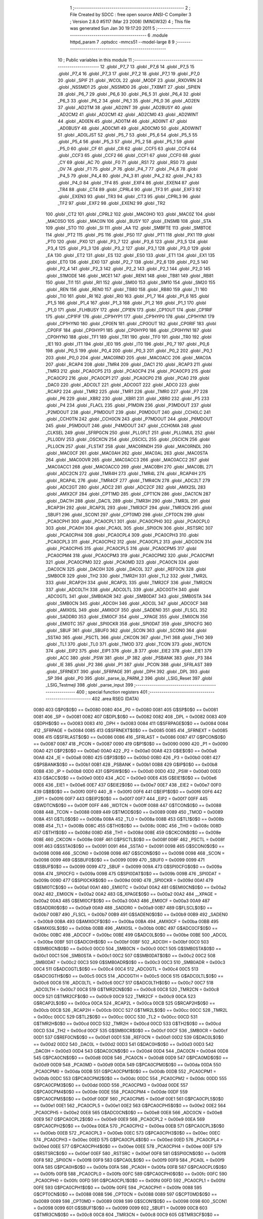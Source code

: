                               1 ;--------------------------------------------------------
                              2 ; File Created by SDCC : free open source ANSI-C Compiler
                              3 ; Version 2.8.0 #5117 (Mar 23 2008) (MINGW32)
                              4 ; This file was generated Sun Jan 30 19:17:20 2011
                              5 ;--------------------------------------------------------
                              6 	.module httpd_param
                              7 	.optsdcc -mmcs51 --model-large
                              8 	
                              9 ;--------------------------------------------------------
                             10 ; Public variables in this module
                             11 ;--------------------------------------------------------
                             12 	.globl _P7_7
                             13 	.globl _P7_6
                             14 	.globl _P7_5
                             15 	.globl _P7_4
                             16 	.globl _P7_3
                             17 	.globl _P7_2
                             18 	.globl _P7_1
                             19 	.globl _P7_0
                             20 	.globl _SPIF
                             21 	.globl _WCOL
                             22 	.globl _MODF
                             23 	.globl _RXOVRN
                             24 	.globl _NSSMD1
                             25 	.globl _NSSMD0
                             26 	.globl _TXBMT
                             27 	.globl _SPIEN
                             28 	.globl _P6_7
                             29 	.globl _P6_6
                             30 	.globl _P6_5
                             31 	.globl _P6_4
                             32 	.globl _P6_3
                             33 	.globl _P6_2
                             34 	.globl _P6_1
                             35 	.globl _P6_0
                             36 	.globl _AD2EN
                             37 	.globl _AD2TM
                             38 	.globl _AD2INT
                             39 	.globl _AD2BUSY
                             40 	.globl _AD2CM2
                             41 	.globl _AD2CM1
                             42 	.globl _AD2CM0
                             43 	.globl _AD2WINT
                             44 	.globl _AD0EN
                             45 	.globl _AD0TM
                             46 	.globl _AD0INT
                             47 	.globl _AD0BUSY
                             48 	.globl _AD0CM1
                             49 	.globl _AD0CM0
                             50 	.globl _AD0WINT
                             51 	.globl _AD0LJST
                             52 	.globl _P5_7
                             53 	.globl _P5_6
                             54 	.globl _P5_5
                             55 	.globl _P5_4
                             56 	.globl _P5_3
                             57 	.globl _P5_2
                             58 	.globl _P5_1
                             59 	.globl _P5_0
                             60 	.globl _CF
                             61 	.globl _CR
                             62 	.globl _CCF5
                             63 	.globl _CCF4
                             64 	.globl _CCF3
                             65 	.globl _CCF2
                             66 	.globl _CCF1
                             67 	.globl _CCF0
                             68 	.globl _CY
                             69 	.globl _AC
                             70 	.globl _F0
                             71 	.globl _RS1
                             72 	.globl _RS0
                             73 	.globl _OV
                             74 	.globl _F1
                             75 	.globl _P
                             76 	.globl _P4_7
                             77 	.globl _P4_6
                             78 	.globl _P4_5
                             79 	.globl _P4_4
                             80 	.globl _P4_3
                             81 	.globl _P4_2
                             82 	.globl _P4_1
                             83 	.globl _P4_0
                             84 	.globl _TF4
                             85 	.globl _EXF4
                             86 	.globl _EXEN4
                             87 	.globl _TR4
                             88 	.globl _CT4
                             89 	.globl _CPRL4
                             90 	.globl _TF3
                             91 	.globl _EXF3
                             92 	.globl _EXEN3
                             93 	.globl _TR3
                             94 	.globl _CT3
                             95 	.globl _CPRL3
                             96 	.globl _TF2
                             97 	.globl _EXF2
                             98 	.globl _EXEN2
                             99 	.globl _TR2
                            100 	.globl _CT2
                            101 	.globl _CPRL2
                            102 	.globl _MAC0HO
                            103 	.globl _MAC0Z
                            104 	.globl _MAC0SO
                            105 	.globl _MAC0N
                            106 	.globl _BUSY
                            107 	.globl _ENSMB
                            108 	.globl _STA
                            109 	.globl _STO
                            110 	.globl _SI
                            111 	.globl _AA
                            112 	.globl _SMBFTE
                            113 	.globl _SMBTOE
                            114 	.globl _PT2
                            115 	.globl _PS
                            116 	.globl _PS0
                            117 	.globl _PT1
                            118 	.globl _PX1
                            119 	.globl _PT0
                            120 	.globl _PX0
                            121 	.globl _P3_7
                            122 	.globl _P3_6
                            123 	.globl _P3_5
                            124 	.globl _P3_4
                            125 	.globl _P3_3
                            126 	.globl _P3_2
                            127 	.globl _P3_1
                            128 	.globl _P3_0
                            129 	.globl _EA
                            130 	.globl _ET2
                            131 	.globl _ES
                            132 	.globl _ES0
                            133 	.globl _ET1
                            134 	.globl _EX1
                            135 	.globl _ET0
                            136 	.globl _EX0
                            137 	.globl _P2_7
                            138 	.globl _P2_6
                            139 	.globl _P2_5
                            140 	.globl _P2_4
                            141 	.globl _P2_3
                            142 	.globl _P2_2
                            143 	.globl _P2_1
                            144 	.globl _P2_0
                            145 	.globl _S1MODE
                            146 	.globl _MCE1
                            147 	.globl _REN1
                            148 	.globl _TB81
                            149 	.globl _RB81
                            150 	.globl _TI1
                            151 	.globl _RI1
                            152 	.globl _SM00
                            153 	.globl _SM10
                            154 	.globl _SM20
                            155 	.globl _REN
                            156 	.globl _REN0
                            157 	.globl _TB80
                            158 	.globl _RB80
                            159 	.globl _TI
                            160 	.globl _TI0
                            161 	.globl _RI
                            162 	.globl _RI0
                            163 	.globl _P1_7
                            164 	.globl _P1_6
                            165 	.globl _P1_5
                            166 	.globl _P1_4
                            167 	.globl _P1_3
                            168 	.globl _P1_2
                            169 	.globl _P1_1
                            170 	.globl _P1_0
                            171 	.globl _FLHBUSY
                            172 	.globl _CP1EN
                            173 	.globl _CP1OUT
                            174 	.globl _CP1RIF
                            175 	.globl _CP1FIF
                            176 	.globl _CP1HYP1
                            177 	.globl _CP1HYP0
                            178 	.globl _CP1HYN1
                            179 	.globl _CP1HYN0
                            180 	.globl _CP0EN
                            181 	.globl _CP0OUT
                            182 	.globl _CP0RIF
                            183 	.globl _CP0FIF
                            184 	.globl _CP0HYP1
                            185 	.globl _CP0HYP0
                            186 	.globl _CP0HYN1
                            187 	.globl _CP0HYN0
                            188 	.globl _TF1
                            189 	.globl _TR1
                            190 	.globl _TF0
                            191 	.globl _TR0
                            192 	.globl _IE1
                            193 	.globl _IT1
                            194 	.globl _IE0
                            195 	.globl _IT0
                            196 	.globl _P0_7
                            197 	.globl _P0_6
                            198 	.globl _P0_5
                            199 	.globl _P0_4
                            200 	.globl _P0_3
                            201 	.globl _P0_2
                            202 	.globl _P0_1
                            203 	.globl _P0_0
                            204 	.globl _MAC0RND
                            205 	.globl _MAC0ACC
                            206 	.globl _MAC0A
                            207 	.globl _RCAP4
                            208 	.globl _TMR4
                            209 	.globl _DAC1
                            210 	.globl _RCAP3
                            211 	.globl _TMR3
                            212 	.globl _PCA0CP5
                            213 	.globl _PCA0CP4
                            214 	.globl _PCA0CP3
                            215 	.globl _PCA0CP2
                            216 	.globl _PCA0CP1
                            217 	.globl _PCA0CP0
                            218 	.globl _PCA0
                            219 	.globl _DAC0
                            220 	.globl _ADC0LT
                            221 	.globl _ADC0GT
                            222 	.globl _ADC0
                            223 	.globl _RCAP2
                            224 	.globl _TMR2
                            225 	.globl _TMR1
                            226 	.globl _TMR0
                            227 	.globl _P7
                            228 	.globl _P6
                            229 	.globl _XBR2
                            230 	.globl _XBR1
                            231 	.globl _XBR0
                            232 	.globl _P5
                            233 	.globl _P4
                            234 	.globl _FLACL
                            235 	.globl _P1MDIN
                            236 	.globl _P3MDOUT
                            237 	.globl _P2MDOUT
                            238 	.globl _P1MDOUT
                            239 	.globl _P0MDOUT
                            240 	.globl _CCH0LC
                            241 	.globl _CCH0TN
                            242 	.globl _CCH0CN
                            243 	.globl _P7MDOUT
                            244 	.globl _P6MDOUT
                            245 	.globl _P5MDOUT
                            246 	.globl _P4MDOUT
                            247 	.globl _CCH0MA
                            248 	.globl _CLKSEL
                            249 	.globl _SFRPGCN
                            250 	.globl _PLL0FLT
                            251 	.globl _PLL0MUL
                            252 	.globl _PLL0DIV
                            253 	.globl _OSCXCN
                            254 	.globl _OSCICL
                            255 	.globl _OSCICN
                            256 	.globl _PLL0CN
                            257 	.globl _FLSTAT
                            258 	.globl _MAC0RNDH
                            259 	.globl _MAC0RNDL
                            260 	.globl _MAC0CF
                            261 	.globl _MAC0AH
                            262 	.globl _MAC0AL
                            263 	.globl _MAC0STA
                            264 	.globl _MAC0OVR
                            265 	.globl _MAC0ACC3
                            266 	.globl _MAC0ACC2
                            267 	.globl _MAC0ACC1
                            268 	.globl _MAC0ACC0
                            269 	.globl _MAC0BH
                            270 	.globl _MAC0BL
                            271 	.globl _ADC2CN
                            272 	.globl _TMR4H
                            273 	.globl _TMR4L
                            274 	.globl _RCAP4H
                            275 	.globl _RCAP4L
                            276 	.globl _TMR4CF
                            277 	.globl _TMR4CN
                            278 	.globl _ADC2LT
                            279 	.globl _ADC2GT
                            280 	.globl _ADC2
                            281 	.globl _ADC2CF
                            282 	.globl _AMX2SL
                            283 	.globl _AMX2CF
                            284 	.globl _CPT1MD
                            285 	.globl _CPT1CN
                            286 	.globl _DAC1CN
                            287 	.globl _DAC1H
                            288 	.globl _DAC1L
                            289 	.globl _TMR3H
                            290 	.globl _TMR3L
                            291 	.globl _RCAP3H
                            292 	.globl _RCAP3L
                            293 	.globl _TMR3CF
                            294 	.globl _TMR3CN
                            295 	.globl _SBUF1
                            296 	.globl _SCON1
                            297 	.globl _CPT0MD
                            298 	.globl _CPT0CN
                            299 	.globl _PCA0CPH1
                            300 	.globl _PCA0CPL1
                            301 	.globl _PCA0CPH0
                            302 	.globl _PCA0CPL0
                            303 	.globl _PCA0H
                            304 	.globl _PCA0L
                            305 	.globl _SPI0CN
                            306 	.globl _RSTSRC
                            307 	.globl _PCA0CPH4
                            308 	.globl _PCA0CPL4
                            309 	.globl _PCA0CPH3
                            310 	.globl _PCA0CPL3
                            311 	.globl _PCA0CPH2
                            312 	.globl _PCA0CPL2
                            313 	.globl _ADC0CN
                            314 	.globl _PCA0CPH5
                            315 	.globl _PCA0CPL5
                            316 	.globl _PCA0CPM5
                            317 	.globl _PCA0CPM4
                            318 	.globl _PCA0CPM3
                            319 	.globl _PCA0CPM2
                            320 	.globl _PCA0CPM1
                            321 	.globl _PCA0CPM0
                            322 	.globl _PCA0MD
                            323 	.globl _PCA0CN
                            324 	.globl _DAC0CN
                            325 	.globl _DAC0H
                            326 	.globl _DAC0L
                            327 	.globl _REF0CN
                            328 	.globl _SMB0CR
                            329 	.globl _TH2
                            330 	.globl _TMR2H
                            331 	.globl _TL2
                            332 	.globl _TMR2L
                            333 	.globl _RCAP2H
                            334 	.globl _RCAP2L
                            335 	.globl _TMR2CF
                            336 	.globl _TMR2CN
                            337 	.globl _ADC0LTH
                            338 	.globl _ADC0LTL
                            339 	.globl _ADC0GTH
                            340 	.globl _ADC0GTL
                            341 	.globl _SMB0ADR
                            342 	.globl _SMB0DAT
                            343 	.globl _SMB0STA
                            344 	.globl _SMB0CN
                            345 	.globl _ADC0H
                            346 	.globl _ADC0L
                            347 	.globl _ADC0CF
                            348 	.globl _AMX0SL
                            349 	.globl _AMX0CF
                            350 	.globl _SADEN0
                            351 	.globl _FLSCL
                            352 	.globl _SADDR0
                            353 	.globl _EMI0CF
                            354 	.globl __XPAGE
                            355 	.globl _EMI0CN
                            356 	.globl _EMI0TC
                            357 	.globl _SPI0CKR
                            358 	.globl _SPI0DAT
                            359 	.globl _SPI0CFG
                            360 	.globl _SBUF
                            361 	.globl _SBUF0
                            362 	.globl _SCON
                            363 	.globl _SCON0
                            364 	.globl _SSTA0
                            365 	.globl _PSCTL
                            366 	.globl _CKCON
                            367 	.globl _TH1
                            368 	.globl _TH0
                            369 	.globl _TL1
                            370 	.globl _TL0
                            371 	.globl _TMOD
                            372 	.globl _TCON
                            373 	.globl _WDTCN
                            374 	.globl _EIP2
                            375 	.globl _EIP1
                            376 	.globl _B
                            377 	.globl _EIE2
                            378 	.globl _EIE1
                            379 	.globl _ACC
                            380 	.globl _PSW
                            381 	.globl _IP
                            382 	.globl _PSBANK
                            383 	.globl _P3
                            384 	.globl _IE
                            385 	.globl _P2
                            386 	.globl _P1
                            387 	.globl _PCON
                            388 	.globl _SFRLAST
                            389 	.globl _SFRNEXT
                            390 	.globl _SFRPAGE
                            391 	.globl _DPH
                            392 	.globl _DPL
                            393 	.globl _SP
                            394 	.globl _P0
                            395 	.globl _parse_ip_PARM_2
                            396 	.globl _LSIG_Reset
                            397 	.globl _LSIG_Testmejl
                            398 	.globl _parse_input
                            399 ;--------------------------------------------------------
                            400 ; special function registers
                            401 ;--------------------------------------------------------
                            402 	.area RSEG    (DATA)
                    0080    403 G$P0$0$0 == 0x0080
                    0080    404 _P0	=	0x0080
                    0081    405 G$SP$0$0 == 0x0081
                    0081    406 _SP	=	0x0081
                    0082    407 G$DPL$0$0 == 0x0082
                    0082    408 _DPL	=	0x0082
                    0083    409 G$DPH$0$0 == 0x0083
                    0083    410 _DPH	=	0x0083
                    0084    411 G$SFRPAGE$0$0 == 0x0084
                    0084    412 _SFRPAGE	=	0x0084
                    0085    413 G$SFRNEXT$0$0 == 0x0085
                    0085    414 _SFRNEXT	=	0x0085
                    0086    415 G$SFRLAST$0$0 == 0x0086
                    0086    416 _SFRLAST	=	0x0086
                    0087    417 G$PCON$0$0 == 0x0087
                    0087    418 _PCON	=	0x0087
                    0090    419 G$P1$0$0 == 0x0090
                    0090    420 _P1	=	0x0090
                    00A0    421 G$P2$0$0 == 0x00a0
                    00A0    422 _P2	=	0x00a0
                    00A8    423 G$IE$0$0 == 0x00a8
                    00A8    424 _IE	=	0x00a8
                    00B0    425 G$P3$0$0 == 0x00b0
                    00B0    426 _P3	=	0x00b0
                    00B1    427 G$PSBANK$0$0 == 0x00b1
                    00B1    428 _PSBANK	=	0x00b1
                    00B8    429 G$IP$0$0 == 0x00b8
                    00B8    430 _IP	=	0x00b8
                    00D0    431 G$PSW$0$0 == 0x00d0
                    00D0    432 _PSW	=	0x00d0
                    00E0    433 G$ACC$0$0 == 0x00e0
                    00E0    434 _ACC	=	0x00e0
                    00E6    435 G$EIE1$0$0 == 0x00e6
                    00E6    436 _EIE1	=	0x00e6
                    00E7    437 G$EIE2$0$0 == 0x00e7
                    00E7    438 _EIE2	=	0x00e7
                    00F0    439 G$B$0$0 == 0x00f0
                    00F0    440 _B	=	0x00f0
                    00F6    441 G$EIP1$0$0 == 0x00f6
                    00F6    442 _EIP1	=	0x00f6
                    00F7    443 G$EIP2$0$0 == 0x00f7
                    00F7    444 _EIP2	=	0x00f7
                    00FF    445 G$WDTCN$0$0 == 0x00ff
                    00FF    446 _WDTCN	=	0x00ff
                    0088    447 G$TCON$0$0 == 0x0088
                    0088    448 _TCON	=	0x0088
                    0089    449 G$TMOD$0$0 == 0x0089
                    0089    450 _TMOD	=	0x0089
                    008A    451 G$TL0$0$0 == 0x008a
                    008A    452 _TL0	=	0x008a
                    008B    453 G$TL1$0$0 == 0x008b
                    008B    454 _TL1	=	0x008b
                    008C    455 G$TH0$0$0 == 0x008c
                    008C    456 _TH0	=	0x008c
                    008D    457 G$TH1$0$0 == 0x008d
                    008D    458 _TH1	=	0x008d
                    008E    459 G$CKCON$0$0 == 0x008e
                    008E    460 _CKCON	=	0x008e
                    008F    461 G$PSCTL$0$0 == 0x008f
                    008F    462 _PSCTL	=	0x008f
                    0091    463 G$SSTA0$0$0 == 0x0091
                    0091    464 _SSTA0	=	0x0091
                    0098    465 G$SCON0$0$0 == 0x0098
                    0098    466 _SCON0	=	0x0098
                    0098    467 G$SCON$0$0 == 0x0098
                    0098    468 _SCON	=	0x0098
                    0099    469 G$SBUF0$0$0 == 0x0099
                    0099    470 _SBUF0	=	0x0099
                    0099    471 G$SBUF$0$0 == 0x0099
                    0099    472 _SBUF	=	0x0099
                    009A    473 G$SPI0CFG$0$0 == 0x009a
                    009A    474 _SPI0CFG	=	0x009a
                    009B    475 G$SPI0DAT$0$0 == 0x009b
                    009B    476 _SPI0DAT	=	0x009b
                    009D    477 G$SPI0CKR$0$0 == 0x009d
                    009D    478 _SPI0CKR	=	0x009d
                    00A1    479 G$EMI0TC$0$0 == 0x00a1
                    00A1    480 _EMI0TC	=	0x00a1
                    00A2    481 G$EMI0CN$0$0 == 0x00a2
                    00A2    482 _EMI0CN	=	0x00a2
                    00A2    483 G$_XPAGE$0$0 == 0x00a2
                    00A2    484 __XPAGE	=	0x00a2
                    00A3    485 G$EMI0CF$0$0 == 0x00a3
                    00A3    486 _EMI0CF	=	0x00a3
                    00A9    487 G$SADDR0$0$0 == 0x00a9
                    00A9    488 _SADDR0	=	0x00a9
                    00B7    489 G$FLSCL$0$0 == 0x00b7
                    00B7    490 _FLSCL	=	0x00b7
                    00B9    491 G$SADEN0$0$0 == 0x00b9
                    00B9    492 _SADEN0	=	0x00b9
                    00BA    493 G$AMX0CF$0$0 == 0x00ba
                    00BA    494 _AMX0CF	=	0x00ba
                    00BB    495 G$AMX0SL$0$0 == 0x00bb
                    00BB    496 _AMX0SL	=	0x00bb
                    00BC    497 G$ADC0CF$0$0 == 0x00bc
                    00BC    498 _ADC0CF	=	0x00bc
                    00BE    499 G$ADC0L$0$0 == 0x00be
                    00BE    500 _ADC0L	=	0x00be
                    00BF    501 G$ADC0H$0$0 == 0x00bf
                    00BF    502 _ADC0H	=	0x00bf
                    00C0    503 G$SMB0CN$0$0 == 0x00c0
                    00C0    504 _SMB0CN	=	0x00c0
                    00C1    505 G$SMB0STA$0$0 == 0x00c1
                    00C1    506 _SMB0STA	=	0x00c1
                    00C2    507 G$SMB0DAT$0$0 == 0x00c2
                    00C2    508 _SMB0DAT	=	0x00c2
                    00C3    509 G$SMB0ADR$0$0 == 0x00c3
                    00C3    510 _SMB0ADR	=	0x00c3
                    00C4    511 G$ADC0GTL$0$0 == 0x00c4
                    00C4    512 _ADC0GTL	=	0x00c4
                    00C5    513 G$ADC0GTH$0$0 == 0x00c5
                    00C5    514 _ADC0GTH	=	0x00c5
                    00C6    515 G$ADC0LTL$0$0 == 0x00c6
                    00C6    516 _ADC0LTL	=	0x00c6
                    00C7    517 G$ADC0LTH$0$0 == 0x00c7
                    00C7    518 _ADC0LTH	=	0x00c7
                    00C8    519 G$TMR2CN$0$0 == 0x00c8
                    00C8    520 _TMR2CN	=	0x00c8
                    00C9    521 G$TMR2CF$0$0 == 0x00c9
                    00C9    522 _TMR2CF	=	0x00c9
                    00CA    523 G$RCAP2L$0$0 == 0x00ca
                    00CA    524 _RCAP2L	=	0x00ca
                    00CB    525 G$RCAP2H$0$0 == 0x00cb
                    00CB    526 _RCAP2H	=	0x00cb
                    00CC    527 G$TMR2L$0$0 == 0x00cc
                    00CC    528 _TMR2L	=	0x00cc
                    00CC    529 G$TL2$0$0 == 0x00cc
                    00CC    530 _TL2	=	0x00cc
                    00CD    531 G$TMR2H$0$0 == 0x00cd
                    00CD    532 _TMR2H	=	0x00cd
                    00CD    533 G$TH2$0$0 == 0x00cd
                    00CD    534 _TH2	=	0x00cd
                    00CF    535 G$SMB0CR$0$0 == 0x00cf
                    00CF    536 _SMB0CR	=	0x00cf
                    00D1    537 G$REF0CN$0$0 == 0x00d1
                    00D1    538 _REF0CN	=	0x00d1
                    00D2    539 G$DAC0L$0$0 == 0x00d2
                    00D2    540 _DAC0L	=	0x00d2
                    00D3    541 G$DAC0H$0$0 == 0x00d3
                    00D3    542 _DAC0H	=	0x00d3
                    00D4    543 G$DAC0CN$0$0 == 0x00d4
                    00D4    544 _DAC0CN	=	0x00d4
                    00D8    545 G$PCA0CN$0$0 == 0x00d8
                    00D8    546 _PCA0CN	=	0x00d8
                    00D9    547 G$PCA0MD$0$0 == 0x00d9
                    00D9    548 _PCA0MD	=	0x00d9
                    00DA    549 G$PCA0CPM0$0$0 == 0x00da
                    00DA    550 _PCA0CPM0	=	0x00da
                    00DB    551 G$PCA0CPM1$0$0 == 0x00db
                    00DB    552 _PCA0CPM1	=	0x00db
                    00DC    553 G$PCA0CPM2$0$0 == 0x00dc
                    00DC    554 _PCA0CPM2	=	0x00dc
                    00DD    555 G$PCA0CPM3$0$0 == 0x00dd
                    00DD    556 _PCA0CPM3	=	0x00dd
                    00DE    557 G$PCA0CPM4$0$0 == 0x00de
                    00DE    558 _PCA0CPM4	=	0x00de
                    00DF    559 G$PCA0CPM5$0$0 == 0x00df
                    00DF    560 _PCA0CPM5	=	0x00df
                    00E1    561 G$PCA0CPL5$0$0 == 0x00e1
                    00E1    562 _PCA0CPL5	=	0x00e1
                    00E2    563 G$PCA0CPH5$0$0 == 0x00e2
                    00E2    564 _PCA0CPH5	=	0x00e2
                    00E8    565 G$ADC0CN$0$0 == 0x00e8
                    00E8    566 _ADC0CN	=	0x00e8
                    00E9    567 G$PCA0CPL2$0$0 == 0x00e9
                    00E9    568 _PCA0CPL2	=	0x00e9
                    00EA    569 G$PCA0CPH2$0$0 == 0x00ea
                    00EA    570 _PCA0CPH2	=	0x00ea
                    00EB    571 G$PCA0CPL3$0$0 == 0x00eb
                    00EB    572 _PCA0CPL3	=	0x00eb
                    00EC    573 G$PCA0CPH3$0$0 == 0x00ec
                    00EC    574 _PCA0CPH3	=	0x00ec
                    00ED    575 G$PCA0CPL4$0$0 == 0x00ed
                    00ED    576 _PCA0CPL4	=	0x00ed
                    00EE    577 G$PCA0CPH4$0$0 == 0x00ee
                    00EE    578 _PCA0CPH4	=	0x00ee
                    00EF    579 G$RSTSRC$0$0 == 0x00ef
                    00EF    580 _RSTSRC	=	0x00ef
                    00F8    581 G$SPI0CN$0$0 == 0x00f8
                    00F8    582 _SPI0CN	=	0x00f8
                    00F9    583 G$PCA0L$0$0 == 0x00f9
                    00F9    584 _PCA0L	=	0x00f9
                    00FA    585 G$PCA0H$0$0 == 0x00fa
                    00FA    586 _PCA0H	=	0x00fa
                    00FB    587 G$PCA0CPL0$0$0 == 0x00fb
                    00FB    588 _PCA0CPL0	=	0x00fb
                    00FC    589 G$PCA0CPH0$0$0 == 0x00fc
                    00FC    590 _PCA0CPH0	=	0x00fc
                    00FD    591 G$PCA0CPL1$0$0 == 0x00fd
                    00FD    592 _PCA0CPL1	=	0x00fd
                    00FE    593 G$PCA0CPH1$0$0 == 0x00fe
                    00FE    594 _PCA0CPH1	=	0x00fe
                    0088    595 G$CPT0CN$0$0 == 0x0088
                    0088    596 _CPT0CN	=	0x0088
                    0089    597 G$CPT0MD$0$0 == 0x0089
                    0089    598 _CPT0MD	=	0x0089
                    0098    599 G$SCON1$0$0 == 0x0098
                    0098    600 _SCON1	=	0x0098
                    0099    601 G$SBUF1$0$0 == 0x0099
                    0099    602 _SBUF1	=	0x0099
                    00C8    603 G$TMR3CN$0$0 == 0x00c8
                    00C8    604 _TMR3CN	=	0x00c8
                    00C9    605 G$TMR3CF$0$0 == 0x00c9
                    00C9    606 _TMR3CF	=	0x00c9
                    00CA    607 G$RCAP3L$0$0 == 0x00ca
                    00CA    608 _RCAP3L	=	0x00ca
                    00CB    609 G$RCAP3H$0$0 == 0x00cb
                    00CB    610 _RCAP3H	=	0x00cb
                    00CC    611 G$TMR3L$0$0 == 0x00cc
                    00CC    612 _TMR3L	=	0x00cc
                    00CD    613 G$TMR3H$0$0 == 0x00cd
                    00CD    614 _TMR3H	=	0x00cd
                    00D2    615 G$DAC1L$0$0 == 0x00d2
                    00D2    616 _DAC1L	=	0x00d2
                    00D3    617 G$DAC1H$0$0 == 0x00d3
                    00D3    618 _DAC1H	=	0x00d3
                    00D4    619 G$DAC1CN$0$0 == 0x00d4
                    00D4    620 _DAC1CN	=	0x00d4
                    0088    621 G$CPT1CN$0$0 == 0x0088
                    0088    622 _CPT1CN	=	0x0088
                    0089    623 G$CPT1MD$0$0 == 0x0089
                    0089    624 _CPT1MD	=	0x0089
                    00BA    625 G$AMX2CF$0$0 == 0x00ba
                    00BA    626 _AMX2CF	=	0x00ba
                    00BB    627 G$AMX2SL$0$0 == 0x00bb
                    00BB    628 _AMX2SL	=	0x00bb
                    00BC    629 G$ADC2CF$0$0 == 0x00bc
                    00BC    630 _ADC2CF	=	0x00bc
                    00BE    631 G$ADC2$0$0 == 0x00be
                    00BE    632 _ADC2	=	0x00be
                    00C4    633 G$ADC2GT$0$0 == 0x00c4
                    00C4    634 _ADC2GT	=	0x00c4
                    00C6    635 G$ADC2LT$0$0 == 0x00c6
                    00C6    636 _ADC2LT	=	0x00c6
                    00C8    637 G$TMR4CN$0$0 == 0x00c8
                    00C8    638 _TMR4CN	=	0x00c8
                    00C9    639 G$TMR4CF$0$0 == 0x00c9
                    00C9    640 _TMR4CF	=	0x00c9
                    00CA    641 G$RCAP4L$0$0 == 0x00ca
                    00CA    642 _RCAP4L	=	0x00ca
                    00CB    643 G$RCAP4H$0$0 == 0x00cb
                    00CB    644 _RCAP4H	=	0x00cb
                    00CC    645 G$TMR4L$0$0 == 0x00cc
                    00CC    646 _TMR4L	=	0x00cc
                    00CD    647 G$TMR4H$0$0 == 0x00cd
                    00CD    648 _TMR4H	=	0x00cd
                    00E8    649 G$ADC2CN$0$0 == 0x00e8
                    00E8    650 _ADC2CN	=	0x00e8
                    0091    651 G$MAC0BL$0$0 == 0x0091
                    0091    652 _MAC0BL	=	0x0091
                    0092    653 G$MAC0BH$0$0 == 0x0092
                    0092    654 _MAC0BH	=	0x0092
                    0093    655 G$MAC0ACC0$0$0 == 0x0093
                    0093    656 _MAC0ACC0	=	0x0093
                    0094    657 G$MAC0ACC1$0$0 == 0x0094
                    0094    658 _MAC0ACC1	=	0x0094
                    0095    659 G$MAC0ACC2$0$0 == 0x0095
                    0095    660 _MAC0ACC2	=	0x0095
                    0096    661 G$MAC0ACC3$0$0 == 0x0096
                    0096    662 _MAC0ACC3	=	0x0096
                    0097    663 G$MAC0OVR$0$0 == 0x0097
                    0097    664 _MAC0OVR	=	0x0097
                    00C0    665 G$MAC0STA$0$0 == 0x00c0
                    00C0    666 _MAC0STA	=	0x00c0
                    00C1    667 G$MAC0AL$0$0 == 0x00c1
                    00C1    668 _MAC0AL	=	0x00c1
                    00C2    669 G$MAC0AH$0$0 == 0x00c2
                    00C2    670 _MAC0AH	=	0x00c2
                    00C3    671 G$MAC0CF$0$0 == 0x00c3
                    00C3    672 _MAC0CF	=	0x00c3
                    00CE    673 G$MAC0RNDL$0$0 == 0x00ce
                    00CE    674 _MAC0RNDL	=	0x00ce
                    00CF    675 G$MAC0RNDH$0$0 == 0x00cf
                    00CF    676 _MAC0RNDH	=	0x00cf
                    0088    677 G$FLSTAT$0$0 == 0x0088
                    0088    678 _FLSTAT	=	0x0088
                    0089    679 G$PLL0CN$0$0 == 0x0089
                    0089    680 _PLL0CN	=	0x0089
                    008A    681 G$OSCICN$0$0 == 0x008a
                    008A    682 _OSCICN	=	0x008a
                    008B    683 G$OSCICL$0$0 == 0x008b
                    008B    684 _OSCICL	=	0x008b
                    008C    685 G$OSCXCN$0$0 == 0x008c
                    008C    686 _OSCXCN	=	0x008c
                    008D    687 G$PLL0DIV$0$0 == 0x008d
                    008D    688 _PLL0DIV	=	0x008d
                    008E    689 G$PLL0MUL$0$0 == 0x008e
                    008E    690 _PLL0MUL	=	0x008e
                    008F    691 G$PLL0FLT$0$0 == 0x008f
                    008F    692 _PLL0FLT	=	0x008f
                    0096    693 G$SFRPGCN$0$0 == 0x0096
                    0096    694 _SFRPGCN	=	0x0096
                    0097    695 G$CLKSEL$0$0 == 0x0097
                    0097    696 _CLKSEL	=	0x0097
                    009A    697 G$CCH0MA$0$0 == 0x009a
                    009A    698 _CCH0MA	=	0x009a
                    009C    699 G$P4MDOUT$0$0 == 0x009c
                    009C    700 _P4MDOUT	=	0x009c
                    009D    701 G$P5MDOUT$0$0 == 0x009d
                    009D    702 _P5MDOUT	=	0x009d
                    009E    703 G$P6MDOUT$0$0 == 0x009e
                    009E    704 _P6MDOUT	=	0x009e
                    009F    705 G$P7MDOUT$0$0 == 0x009f
                    009F    706 _P7MDOUT	=	0x009f
                    00A1    707 G$CCH0CN$0$0 == 0x00a1
                    00A1    708 _CCH0CN	=	0x00a1
                    00A2    709 G$CCH0TN$0$0 == 0x00a2
                    00A2    710 _CCH0TN	=	0x00a2
                    00A3    711 G$CCH0LC$0$0 == 0x00a3
                    00A3    712 _CCH0LC	=	0x00a3
                    00A4    713 G$P0MDOUT$0$0 == 0x00a4
                    00A4    714 _P0MDOUT	=	0x00a4
                    00A5    715 G$P1MDOUT$0$0 == 0x00a5
                    00A5    716 _P1MDOUT	=	0x00a5
                    00A6    717 G$P2MDOUT$0$0 == 0x00a6
                    00A6    718 _P2MDOUT	=	0x00a6
                    00A7    719 G$P3MDOUT$0$0 == 0x00a7
                    00A7    720 _P3MDOUT	=	0x00a7
                    00AD    721 G$P1MDIN$0$0 == 0x00ad
                    00AD    722 _P1MDIN	=	0x00ad
                    00B7    723 G$FLACL$0$0 == 0x00b7
                    00B7    724 _FLACL	=	0x00b7
                    00C8    725 G$P4$0$0 == 0x00c8
                    00C8    726 _P4	=	0x00c8
                    00D8    727 G$P5$0$0 == 0x00d8
                    00D8    728 _P5	=	0x00d8
                    00E1    729 G$XBR0$0$0 == 0x00e1
                    00E1    730 _XBR0	=	0x00e1
                    00E2    731 G$XBR1$0$0 == 0x00e2
                    00E2    732 _XBR1	=	0x00e2
                    00E3    733 G$XBR2$0$0 == 0x00e3
                    00E3    734 _XBR2	=	0x00e3
                    00E8    735 G$P6$0$0 == 0x00e8
                    00E8    736 _P6	=	0x00e8
                    00F8    737 G$P7$0$0 == 0x00f8
                    00F8    738 _P7	=	0x00f8
                    8C8A    739 G$TMR0$0$0 == 0x8c8a
                    8C8A    740 _TMR0	=	0x8c8a
                    8D8B    741 G$TMR1$0$0 == 0x8d8b
                    8D8B    742 _TMR1	=	0x8d8b
                    CDCC    743 G$TMR2$0$0 == 0xcdcc
                    CDCC    744 _TMR2	=	0xcdcc
                    CBCA    745 G$RCAP2$0$0 == 0xcbca
                    CBCA    746 _RCAP2	=	0xcbca
                    BFBE    747 G$ADC0$0$0 == 0xbfbe
                    BFBE    748 _ADC0	=	0xbfbe
                    C5C4    749 G$ADC0GT$0$0 == 0xc5c4
                    C5C4    750 _ADC0GT	=	0xc5c4
                    C7C6    751 G$ADC0LT$0$0 == 0xc7c6
                    C7C6    752 _ADC0LT	=	0xc7c6
                    D3D2    753 G$DAC0$0$0 == 0xd3d2
                    D3D2    754 _DAC0	=	0xd3d2
                    FAF9    755 G$PCA0$0$0 == 0xfaf9
                    FAF9    756 _PCA0	=	0xfaf9
                    FCFB    757 G$PCA0CP0$0$0 == 0xfcfb
                    FCFB    758 _PCA0CP0	=	0xfcfb
                    FEFD    759 G$PCA0CP1$0$0 == 0xfefd
                    FEFD    760 _PCA0CP1	=	0xfefd
                    EAE9    761 G$PCA0CP2$0$0 == 0xeae9
                    EAE9    762 _PCA0CP2	=	0xeae9
                    ECEB    763 G$PCA0CP3$0$0 == 0xeceb
                    ECEB    764 _PCA0CP3	=	0xeceb
                    EEED    765 G$PCA0CP4$0$0 == 0xeeed
                    EEED    766 _PCA0CP4	=	0xeeed
                    E2E1    767 G$PCA0CP5$0$0 == 0xe2e1
                    E2E1    768 _PCA0CP5	=	0xe2e1
                    CDCC    769 G$TMR3$0$0 == 0xcdcc
                    CDCC    770 _TMR3	=	0xcdcc
                    CBCA    771 G$RCAP3$0$0 == 0xcbca
                    CBCA    772 _RCAP3	=	0xcbca
                    D3D2    773 G$DAC1$0$0 == 0xd3d2
                    D3D2    774 _DAC1	=	0xd3d2
                    CDCC    775 G$TMR4$0$0 == 0xcdcc
                    CDCC    776 _TMR4	=	0xcdcc
                    CBCA    777 G$RCAP4$0$0 == 0xcbca
                    CBCA    778 _RCAP4	=	0xcbca
                    C2C1    779 G$MAC0A$0$0 == 0xc2c1
                    C2C1    780 _MAC0A	=	0xc2c1
                    96959493    781 G$MAC0ACC$0$0 == 0x96959493
                    96959493    782 _MAC0ACC	=	0x96959493
                    CFCE    783 G$MAC0RND$0$0 == 0xcfce
                    CFCE    784 _MAC0RND	=	0xcfce
                            785 ;--------------------------------------------------------
                            786 ; special function bits
                            787 ;--------------------------------------------------------
                            788 	.area RSEG    (DATA)
                    0080    789 G$P0_0$0$0 == 0x0080
                    0080    790 _P0_0	=	0x0080
                    0081    791 G$P0_1$0$0 == 0x0081
                    0081    792 _P0_1	=	0x0081
                    0082    793 G$P0_2$0$0 == 0x0082
                    0082    794 _P0_2	=	0x0082
                    0083    795 G$P0_3$0$0 == 0x0083
                    0083    796 _P0_3	=	0x0083
                    0084    797 G$P0_4$0$0 == 0x0084
                    0084    798 _P0_4	=	0x0084
                    0085    799 G$P0_5$0$0 == 0x0085
                    0085    800 _P0_5	=	0x0085
                    0086    801 G$P0_6$0$0 == 0x0086
                    0086    802 _P0_6	=	0x0086
                    0087    803 G$P0_7$0$0 == 0x0087
                    0087    804 _P0_7	=	0x0087
                    0088    805 G$IT0$0$0 == 0x0088
                    0088    806 _IT0	=	0x0088
                    0089    807 G$IE0$0$0 == 0x0089
                    0089    808 _IE0	=	0x0089
                    008A    809 G$IT1$0$0 == 0x008a
                    008A    810 _IT1	=	0x008a
                    008B    811 G$IE1$0$0 == 0x008b
                    008B    812 _IE1	=	0x008b
                    008C    813 G$TR0$0$0 == 0x008c
                    008C    814 _TR0	=	0x008c
                    008D    815 G$TF0$0$0 == 0x008d
                    008D    816 _TF0	=	0x008d
                    008E    817 G$TR1$0$0 == 0x008e
                    008E    818 _TR1	=	0x008e
                    008F    819 G$TF1$0$0 == 0x008f
                    008F    820 _TF1	=	0x008f
                    0088    821 G$CP0HYN0$0$0 == 0x0088
                    0088    822 _CP0HYN0	=	0x0088
                    0089    823 G$CP0HYN1$0$0 == 0x0089
                    0089    824 _CP0HYN1	=	0x0089
                    008A    825 G$CP0HYP0$0$0 == 0x008a
                    008A    826 _CP0HYP0	=	0x008a
                    008B    827 G$CP0HYP1$0$0 == 0x008b
                    008B    828 _CP0HYP1	=	0x008b
                    008C    829 G$CP0FIF$0$0 == 0x008c
                    008C    830 _CP0FIF	=	0x008c
                    008D    831 G$CP0RIF$0$0 == 0x008d
                    008D    832 _CP0RIF	=	0x008d
                    008E    833 G$CP0OUT$0$0 == 0x008e
                    008E    834 _CP0OUT	=	0x008e
                    008F    835 G$CP0EN$0$0 == 0x008f
                    008F    836 _CP0EN	=	0x008f
                    0088    837 G$CP1HYN0$0$0 == 0x0088
                    0088    838 _CP1HYN0	=	0x0088
                    0089    839 G$CP1HYN1$0$0 == 0x0089
                    0089    840 _CP1HYN1	=	0x0089
                    008A    841 G$CP1HYP0$0$0 == 0x008a
                    008A    842 _CP1HYP0	=	0x008a
                    008B    843 G$CP1HYP1$0$0 == 0x008b
                    008B    844 _CP1HYP1	=	0x008b
                    008C    845 G$CP1FIF$0$0 == 0x008c
                    008C    846 _CP1FIF	=	0x008c
                    008D    847 G$CP1RIF$0$0 == 0x008d
                    008D    848 _CP1RIF	=	0x008d
                    008E    849 G$CP1OUT$0$0 == 0x008e
                    008E    850 _CP1OUT	=	0x008e
                    008F    851 G$CP1EN$0$0 == 0x008f
                    008F    852 _CP1EN	=	0x008f
                    0088    853 G$FLHBUSY$0$0 == 0x0088
                    0088    854 _FLHBUSY	=	0x0088
                    0090    855 G$P1_0$0$0 == 0x0090
                    0090    856 _P1_0	=	0x0090
                    0091    857 G$P1_1$0$0 == 0x0091
                    0091    858 _P1_1	=	0x0091
                    0092    859 G$P1_2$0$0 == 0x0092
                    0092    860 _P1_2	=	0x0092
                    0093    861 G$P1_3$0$0 == 0x0093
                    0093    862 _P1_3	=	0x0093
                    0094    863 G$P1_4$0$0 == 0x0094
                    0094    864 _P1_4	=	0x0094
                    0095    865 G$P1_5$0$0 == 0x0095
                    0095    866 _P1_5	=	0x0095
                    0096    867 G$P1_6$0$0 == 0x0096
                    0096    868 _P1_6	=	0x0096
                    0097    869 G$P1_7$0$0 == 0x0097
                    0097    870 _P1_7	=	0x0097
                    0098    871 G$RI0$0$0 == 0x0098
                    0098    872 _RI0	=	0x0098
                    0098    873 G$RI$0$0 == 0x0098
                    0098    874 _RI	=	0x0098
                    0099    875 G$TI0$0$0 == 0x0099
                    0099    876 _TI0	=	0x0099
                    0099    877 G$TI$0$0 == 0x0099
                    0099    878 _TI	=	0x0099
                    009A    879 G$RB80$0$0 == 0x009a
                    009A    880 _RB80	=	0x009a
                    009B    881 G$TB80$0$0 == 0x009b
                    009B    882 _TB80	=	0x009b
                    009C    883 G$REN0$0$0 == 0x009c
                    009C    884 _REN0	=	0x009c
                    009C    885 G$REN$0$0 == 0x009c
                    009C    886 _REN	=	0x009c
                    009D    887 G$SM20$0$0 == 0x009d
                    009D    888 _SM20	=	0x009d
                    009E    889 G$SM10$0$0 == 0x009e
                    009E    890 _SM10	=	0x009e
                    009F    891 G$SM00$0$0 == 0x009f
                    009F    892 _SM00	=	0x009f
                    0098    893 G$RI1$0$0 == 0x0098
                    0098    894 _RI1	=	0x0098
                    0099    895 G$TI1$0$0 == 0x0099
                    0099    896 _TI1	=	0x0099
                    009A    897 G$RB81$0$0 == 0x009a
                    009A    898 _RB81	=	0x009a
                    009B    899 G$TB81$0$0 == 0x009b
                    009B    900 _TB81	=	0x009b
                    009C    901 G$REN1$0$0 == 0x009c
                    009C    902 _REN1	=	0x009c
                    009D    903 G$MCE1$0$0 == 0x009d
                    009D    904 _MCE1	=	0x009d
                    009F    905 G$S1MODE$0$0 == 0x009f
                    009F    906 _S1MODE	=	0x009f
                    00A0    907 G$P2_0$0$0 == 0x00a0
                    00A0    908 _P2_0	=	0x00a0
                    00A1    909 G$P2_1$0$0 == 0x00a1
                    00A1    910 _P2_1	=	0x00a1
                    00A2    911 G$P2_2$0$0 == 0x00a2
                    00A2    912 _P2_2	=	0x00a2
                    00A3    913 G$P2_3$0$0 == 0x00a3
                    00A3    914 _P2_3	=	0x00a3
                    00A4    915 G$P2_4$0$0 == 0x00a4
                    00A4    916 _P2_4	=	0x00a4
                    00A5    917 G$P2_5$0$0 == 0x00a5
                    00A5    918 _P2_5	=	0x00a5
                    00A6    919 G$P2_6$0$0 == 0x00a6
                    00A6    920 _P2_6	=	0x00a6
                    00A7    921 G$P2_7$0$0 == 0x00a7
                    00A7    922 _P2_7	=	0x00a7
                    00A8    923 G$EX0$0$0 == 0x00a8
                    00A8    924 _EX0	=	0x00a8
                    00A9    925 G$ET0$0$0 == 0x00a9
                    00A9    926 _ET0	=	0x00a9
                    00AA    927 G$EX1$0$0 == 0x00aa
                    00AA    928 _EX1	=	0x00aa
                    00AB    929 G$ET1$0$0 == 0x00ab
                    00AB    930 _ET1	=	0x00ab
                    00AC    931 G$ES0$0$0 == 0x00ac
                    00AC    932 _ES0	=	0x00ac
                    00AC    933 G$ES$0$0 == 0x00ac
                    00AC    934 _ES	=	0x00ac
                    00AD    935 G$ET2$0$0 == 0x00ad
                    00AD    936 _ET2	=	0x00ad
                    00AF    937 G$EA$0$0 == 0x00af
                    00AF    938 _EA	=	0x00af
                    00B0    939 G$P3_0$0$0 == 0x00b0
                    00B0    940 _P3_0	=	0x00b0
                    00B1    941 G$P3_1$0$0 == 0x00b1
                    00B1    942 _P3_1	=	0x00b1
                    00B2    943 G$P3_2$0$0 == 0x00b2
                    00B2    944 _P3_2	=	0x00b2
                    00B3    945 G$P3_3$0$0 == 0x00b3
                    00B3    946 _P3_3	=	0x00b3
                    00B4    947 G$P3_4$0$0 == 0x00b4
                    00B4    948 _P3_4	=	0x00b4
                    00B5    949 G$P3_5$0$0 == 0x00b5
                    00B5    950 _P3_5	=	0x00b5
                    00B6    951 G$P3_6$0$0 == 0x00b6
                    00B6    952 _P3_6	=	0x00b6
                    00B7    953 G$P3_7$0$0 == 0x00b7
                    00B7    954 _P3_7	=	0x00b7
                    00B8    955 G$PX0$0$0 == 0x00b8
                    00B8    956 _PX0	=	0x00b8
                    00B9    957 G$PT0$0$0 == 0x00b9
                    00B9    958 _PT0	=	0x00b9
                    00BA    959 G$PX1$0$0 == 0x00ba
                    00BA    960 _PX1	=	0x00ba
                    00BB    961 G$PT1$0$0 == 0x00bb
                    00BB    962 _PT1	=	0x00bb
                    00BC    963 G$PS0$0$0 == 0x00bc
                    00BC    964 _PS0	=	0x00bc
                    00BC    965 G$PS$0$0 == 0x00bc
                    00BC    966 _PS	=	0x00bc
                    00BD    967 G$PT2$0$0 == 0x00bd
                    00BD    968 _PT2	=	0x00bd
                    00C0    969 G$SMBTOE$0$0 == 0x00c0
                    00C0    970 _SMBTOE	=	0x00c0
                    00C1    971 G$SMBFTE$0$0 == 0x00c1
                    00C1    972 _SMBFTE	=	0x00c1
                    00C2    973 G$AA$0$0 == 0x00c2
                    00C2    974 _AA	=	0x00c2
                    00C3    975 G$SI$0$0 == 0x00c3
                    00C3    976 _SI	=	0x00c3
                    00C4    977 G$STO$0$0 == 0x00c4
                    00C4    978 _STO	=	0x00c4
                    00C5    979 G$STA$0$0 == 0x00c5
                    00C5    980 _STA	=	0x00c5
                    00C6    981 G$ENSMB$0$0 == 0x00c6
                    00C6    982 _ENSMB	=	0x00c6
                    00C7    983 G$BUSY$0$0 == 0x00c7
                    00C7    984 _BUSY	=	0x00c7
                    00C0    985 G$MAC0N$0$0 == 0x00c0
                    00C0    986 _MAC0N	=	0x00c0
                    00C1    987 G$MAC0SO$0$0 == 0x00c1
                    00C1    988 _MAC0SO	=	0x00c1
                    00C2    989 G$MAC0Z$0$0 == 0x00c2
                    00C2    990 _MAC0Z	=	0x00c2
                    00C3    991 G$MAC0HO$0$0 == 0x00c3
                    00C3    992 _MAC0HO	=	0x00c3
                    00C8    993 G$CPRL2$0$0 == 0x00c8
                    00C8    994 _CPRL2	=	0x00c8
                    00C9    995 G$CT2$0$0 == 0x00c9
                    00C9    996 _CT2	=	0x00c9
                    00CA    997 G$TR2$0$0 == 0x00ca
                    00CA    998 _TR2	=	0x00ca
                    00CB    999 G$EXEN2$0$0 == 0x00cb
                    00CB   1000 _EXEN2	=	0x00cb
                    00CE   1001 G$EXF2$0$0 == 0x00ce
                    00CE   1002 _EXF2	=	0x00ce
                    00CF   1003 G$TF2$0$0 == 0x00cf
                    00CF   1004 _TF2	=	0x00cf
                    00C8   1005 G$CPRL3$0$0 == 0x00c8
                    00C8   1006 _CPRL3	=	0x00c8
                    00C9   1007 G$CT3$0$0 == 0x00c9
                    00C9   1008 _CT3	=	0x00c9
                    00CA   1009 G$TR3$0$0 == 0x00ca
                    00CA   1010 _TR3	=	0x00ca
                    00CB   1011 G$EXEN3$0$0 == 0x00cb
                    00CB   1012 _EXEN3	=	0x00cb
                    00CE   1013 G$EXF3$0$0 == 0x00ce
                    00CE   1014 _EXF3	=	0x00ce
                    00CF   1015 G$TF3$0$0 == 0x00cf
                    00CF   1016 _TF3	=	0x00cf
                    00C8   1017 G$CPRL4$0$0 == 0x00c8
                    00C8   1018 _CPRL4	=	0x00c8
                    00C9   1019 G$CT4$0$0 == 0x00c9
                    00C9   1020 _CT4	=	0x00c9
                    00CA   1021 G$TR4$0$0 == 0x00ca
                    00CA   1022 _TR4	=	0x00ca
                    00CB   1023 G$EXEN4$0$0 == 0x00cb
                    00CB   1024 _EXEN4	=	0x00cb
                    00CE   1025 G$EXF4$0$0 == 0x00ce
                    00CE   1026 _EXF4	=	0x00ce
                    00CF   1027 G$TF4$0$0 == 0x00cf
                    00CF   1028 _TF4	=	0x00cf
                    00C8   1029 G$P4_0$0$0 == 0x00c8
                    00C8   1030 _P4_0	=	0x00c8
                    00C9   1031 G$P4_1$0$0 == 0x00c9
                    00C9   1032 _P4_1	=	0x00c9
                    00CA   1033 G$P4_2$0$0 == 0x00ca
                    00CA   1034 _P4_2	=	0x00ca
                    00CB   1035 G$P4_3$0$0 == 0x00cb
                    00CB   1036 _P4_3	=	0x00cb
                    00CC   1037 G$P4_4$0$0 == 0x00cc
                    00CC   1038 _P4_4	=	0x00cc
                    00CD   1039 G$P4_5$0$0 == 0x00cd
                    00CD   1040 _P4_5	=	0x00cd
                    00CE   1041 G$P4_6$0$0 == 0x00ce
                    00CE   1042 _P4_6	=	0x00ce
                    00CF   1043 G$P4_7$0$0 == 0x00cf
                    00CF   1044 _P4_7	=	0x00cf
                    00D0   1045 G$P$0$0 == 0x00d0
                    00D0   1046 _P	=	0x00d0
                    00D1   1047 G$F1$0$0 == 0x00d1
                    00D1   1048 _F1	=	0x00d1
                    00D2   1049 G$OV$0$0 == 0x00d2
                    00D2   1050 _OV	=	0x00d2
                    00D3   1051 G$RS0$0$0 == 0x00d3
                    00D3   1052 _RS0	=	0x00d3
                    00D4   1053 G$RS1$0$0 == 0x00d4
                    00D4   1054 _RS1	=	0x00d4
                    00D5   1055 G$F0$0$0 == 0x00d5
                    00D5   1056 _F0	=	0x00d5
                    00D6   1057 G$AC$0$0 == 0x00d6
                    00D6   1058 _AC	=	0x00d6
                    00D7   1059 G$CY$0$0 == 0x00d7
                    00D7   1060 _CY	=	0x00d7
                    00D8   1061 G$CCF0$0$0 == 0x00d8
                    00D8   1062 _CCF0	=	0x00d8
                    00D9   1063 G$CCF1$0$0 == 0x00d9
                    00D9   1064 _CCF1	=	0x00d9
                    00DA   1065 G$CCF2$0$0 == 0x00da
                    00DA   1066 _CCF2	=	0x00da
                    00DB   1067 G$CCF3$0$0 == 0x00db
                    00DB   1068 _CCF3	=	0x00db
                    00DC   1069 G$CCF4$0$0 == 0x00dc
                    00DC   1070 _CCF4	=	0x00dc
                    00DD   1071 G$CCF5$0$0 == 0x00dd
                    00DD   1072 _CCF5	=	0x00dd
                    00DE   1073 G$CR$0$0 == 0x00de
                    00DE   1074 _CR	=	0x00de
                    00DF   1075 G$CF$0$0 == 0x00df
                    00DF   1076 _CF	=	0x00df
                    00D8   1077 G$P5_0$0$0 == 0x00d8
                    00D8   1078 _P5_0	=	0x00d8
                    00D9   1079 G$P5_1$0$0 == 0x00d9
                    00D9   1080 _P5_1	=	0x00d9
                    00DA   1081 G$P5_2$0$0 == 0x00da
                    00DA   1082 _P5_2	=	0x00da
                    00DB   1083 G$P5_3$0$0 == 0x00db
                    00DB   1084 _P5_3	=	0x00db
                    00DC   1085 G$P5_4$0$0 == 0x00dc
                    00DC   1086 _P5_4	=	0x00dc
                    00DD   1087 G$P5_5$0$0 == 0x00dd
                    00DD   1088 _P5_5	=	0x00dd
                    00DE   1089 G$P5_6$0$0 == 0x00de
                    00DE   1090 _P5_6	=	0x00de
                    00DF   1091 G$P5_7$0$0 == 0x00df
                    00DF   1092 _P5_7	=	0x00df
                    00E8   1093 G$AD0LJST$0$0 == 0x00e8
                    00E8   1094 _AD0LJST	=	0x00e8
                    00E9   1095 G$AD0WINT$0$0 == 0x00e9
                    00E9   1096 _AD0WINT	=	0x00e9
                    00EA   1097 G$AD0CM0$0$0 == 0x00ea
                    00EA   1098 _AD0CM0	=	0x00ea
                    00EB   1099 G$AD0CM1$0$0 == 0x00eb
                    00EB   1100 _AD0CM1	=	0x00eb
                    00EC   1101 G$AD0BUSY$0$0 == 0x00ec
                    00EC   1102 _AD0BUSY	=	0x00ec
                    00ED   1103 G$AD0INT$0$0 == 0x00ed
                    00ED   1104 _AD0INT	=	0x00ed
                    00EE   1105 G$AD0TM$0$0 == 0x00ee
                    00EE   1106 _AD0TM	=	0x00ee
                    00EF   1107 G$AD0EN$0$0 == 0x00ef
                    00EF   1108 _AD0EN	=	0x00ef
                    00E8   1109 G$AD2WINT$0$0 == 0x00e8
                    00E8   1110 _AD2WINT	=	0x00e8
                    00E9   1111 G$AD2CM0$0$0 == 0x00e9
                    00E9   1112 _AD2CM0	=	0x00e9
                    00EA   1113 G$AD2CM1$0$0 == 0x00ea
                    00EA   1114 _AD2CM1	=	0x00ea
                    00EB   1115 G$AD2CM2$0$0 == 0x00eb
                    00EB   1116 _AD2CM2	=	0x00eb
                    00EC   1117 G$AD2BUSY$0$0 == 0x00ec
                    00EC   1118 _AD2BUSY	=	0x00ec
                    00ED   1119 G$AD2INT$0$0 == 0x00ed
                    00ED   1120 _AD2INT	=	0x00ed
                    00EE   1121 G$AD2TM$0$0 == 0x00ee
                    00EE   1122 _AD2TM	=	0x00ee
                    00EF   1123 G$AD2EN$0$0 == 0x00ef
                    00EF   1124 _AD2EN	=	0x00ef
                    00E8   1125 G$P6_0$0$0 == 0x00e8
                    00E8   1126 _P6_0	=	0x00e8
                    00E9   1127 G$P6_1$0$0 == 0x00e9
                    00E9   1128 _P6_1	=	0x00e9
                    00EA   1129 G$P6_2$0$0 == 0x00ea
                    00EA   1130 _P6_2	=	0x00ea
                    00EB   1131 G$P6_3$0$0 == 0x00eb
                    00EB   1132 _P6_3	=	0x00eb
                    00EC   1133 G$P6_4$0$0 == 0x00ec
                    00EC   1134 _P6_4	=	0x00ec
                    00ED   1135 G$P6_5$0$0 == 0x00ed
                    00ED   1136 _P6_5	=	0x00ed
                    00EE   1137 G$P6_6$0$0 == 0x00ee
                    00EE   1138 _P6_6	=	0x00ee
                    00EF   1139 G$P6_7$0$0 == 0x00ef
                    00EF   1140 _P6_7	=	0x00ef
                    00F8   1141 G$SPIEN$0$0 == 0x00f8
                    00F8   1142 _SPIEN	=	0x00f8
                    00F9   1143 G$TXBMT$0$0 == 0x00f9
                    00F9   1144 _TXBMT	=	0x00f9
                    00FA   1145 G$NSSMD0$0$0 == 0x00fa
                    00FA   1146 _NSSMD0	=	0x00fa
                    00FB   1147 G$NSSMD1$0$0 == 0x00fb
                    00FB   1148 _NSSMD1	=	0x00fb
                    00FC   1149 G$RXOVRN$0$0 == 0x00fc
                    00FC   1150 _RXOVRN	=	0x00fc
                    00FD   1151 G$MODF$0$0 == 0x00fd
                    00FD   1152 _MODF	=	0x00fd
                    00FE   1153 G$WCOL$0$0 == 0x00fe
                    00FE   1154 _WCOL	=	0x00fe
                    00FF   1155 G$SPIF$0$0 == 0x00ff
                    00FF   1156 _SPIF	=	0x00ff
                    00F8   1157 G$P7_0$0$0 == 0x00f8
                    00F8   1158 _P7_0	=	0x00f8
                    00F9   1159 G$P7_1$0$0 == 0x00f9
                    00F9   1160 _P7_1	=	0x00f9
                    00FA   1161 G$P7_2$0$0 == 0x00fa
                    00FA   1162 _P7_2	=	0x00fa
                    00FB   1163 G$P7_3$0$0 == 0x00fb
                    00FB   1164 _P7_3	=	0x00fb
                    00FC   1165 G$P7_4$0$0 == 0x00fc
                    00FC   1166 _P7_4	=	0x00fc
                    00FD   1167 G$P7_5$0$0 == 0x00fd
                    00FD   1168 _P7_5	=	0x00fd
                    00FE   1169 G$P7_6$0$0 == 0x00fe
                    00FE   1170 _P7_6	=	0x00fe
                    00FF   1171 G$P7_7$0$0 == 0x00ff
                    00FF   1172 _P7_7	=	0x00ff
                           1173 ;--------------------------------------------------------
                           1174 ; overlayable register banks
                           1175 ;--------------------------------------------------------
                           1176 	.area REG_BANK_0	(REL,OVR,DATA)
   0000                    1177 	.ds 8
                           1178 ;--------------------------------------------------------
                           1179 ; internal ram data
                           1180 ;--------------------------------------------------------
                           1181 	.area DSEG    (DATA)
                    0000   1182 Lparse_expr$sloc0$1$0==.
   0018                    1183 _parse_expr_sloc0_1_0:
   0018                    1184 	.ds 3
                           1185 ;--------------------------------------------------------
                           1186 ; overlayable items in internal ram 
                           1187 ;--------------------------------------------------------
                           1188 	.area OSEG    (OVR,DATA)
                           1189 ;--------------------------------------------------------
                           1190 ; indirectly addressable internal ram data
                           1191 ;--------------------------------------------------------
                           1192 	.area ISEG    (DATA)
                           1193 ;--------------------------------------------------------
                           1194 ; absolute internal ram data
                           1195 ;--------------------------------------------------------
                           1196 	.area IABS    (ABS,DATA)
                           1197 	.area IABS    (ABS,DATA)
                           1198 ;--------------------------------------------------------
                           1199 ; bit data
                           1200 ;--------------------------------------------------------
                           1201 	.area BSEG    (BIT)
                    0000   1202 G$LSIG_Testmejl$0$0==.
   0002                    1203 _LSIG_Testmejl::
   0002                    1204 	.ds 1
                    0001   1205 G$LSIG_Reset$0$0==.
   0003                    1206 _LSIG_Reset::
   0003                    1207 	.ds 1
                           1208 ;--------------------------------------------------------
                           1209 ; paged external ram data
                           1210 ;--------------------------------------------------------
                           1211 	.area PSEG    (PAG,XDATA)
                           1212 ;--------------------------------------------------------
                           1213 ; external ram data
                           1214 ;--------------------------------------------------------
                           1215 	.area XSEG    (XDATA)
                    0000   1216 Lskip_to_equal$buf$1$1==.
   00DB                    1217 _skip_to_equal_buf_1_1:
   00DB                    1218 	.ds 3
                    0003   1219 Lskip_to_dot$buf$1$1==.
   00DE                    1220 _skip_to_dot_buf_1_1:
   00DE                    1221 	.ds 3
                    0006   1222 Lparse_ip$ip$1$1==.
   00E1                    1223 _parse_ip_PARM_2:
   00E1                    1224 	.ds 3
                    0009   1225 Lparse_ip$buf$1$1==.
   00E4                    1226 _parse_ip_buf_1_1:
   00E4                    1227 	.ds 3
                    000C   1228 Lparse_ip$octet$1$1==.
   00E7                    1229 _parse_ip_octet_1_1:
   00E7                    1230 	.ds 4
                    0010   1231 Lparse_temp$buf$1$1==.
   00EB                    1232 _parse_temp_buf_1_1:
   00EB                    1233 	.ds 3
                    0013   1234 Lparse_temp$ret$1$1==.
   00EE                    1235 _parse_temp_ret_1_1:
   00EE                    1236 	.ds 2
                    0015   1237 Lparse_temp$dp$1$1==.
   00F0                    1238 _parse_temp_dp_1_1:
   00F0                    1239 	.ds 1
                    0016   1240 Lparse_temp$sign$1$1==.
   00F1                    1241 _parse_temp_sign_1_1:
   00F1                    1242 	.ds 2
                    0018   1243 Lparse_expr$buf$1$1==.
   00F3                    1244 _parse_expr_buf_1_1:
   00F3                    1245 	.ds 3
                    001B   1246 Lparse_input$buf$1$1==.
   00F6                    1247 _parse_input_buf_1_1:
   00F6                    1248 	.ds 3
                    001E   1249 Lparse_input$token$1$1==.
   00F9                    1250 _parse_input_token_1_1:
   00F9                    1251 	.ds 64
                           1252 ;--------------------------------------------------------
                           1253 ; absolute external ram data
                           1254 ;--------------------------------------------------------
                           1255 	.area XABS    (ABS,XDATA)
                           1256 ;--------------------------------------------------------
                           1257 ; external initialized ram data
                           1258 ;--------------------------------------------------------
                           1259 	.area XISEG   (XDATA)
                           1260 	.area HOME    (CODE)
                           1261 	.area GSINIT0 (CODE)
                           1262 	.area GSINIT1 (CODE)
                           1263 	.area GSINIT2 (CODE)
                           1264 	.area GSINIT3 (CODE)
                           1265 	.area GSINIT4 (CODE)
                           1266 	.area GSINIT5 (CODE)
                           1267 	.area GSINIT  (CODE)
                           1268 	.area GSFINAL (CODE)
                           1269 	.area CSEG    (CODE)
                           1270 ;--------------------------------------------------------
                           1271 ; global & static initialisations
                           1272 ;--------------------------------------------------------
                           1273 	.area HOME    (CODE)
                           1274 	.area GSINIT  (CODE)
                           1275 	.area GSFINAL (CODE)
                           1276 	.area GSINIT  (CODE)
                    0000   1277 	G$parse_input$0$0 ==.
                    0000   1278 	C$httpd_param.c$180$1$1 ==.
                           1279 ;	..\apps\webserver\httpd-param.c:180: bit LSIG_Testmejl = 0;
   00F3 C2 02              1280 	clr	_LSIG_Testmejl
                    0002   1281 	G$parse_input$0$0 ==.
                    0002   1282 	C$httpd_param.c$181$1$1 ==.
                           1283 ;	..\apps\webserver\httpd-param.c:181: bit LSIG_Reset = 0;
   00F5 C2 03              1284 	clr	_LSIG_Reset
                           1285 ;--------------------------------------------------------
                           1286 ; Home
                           1287 ;--------------------------------------------------------
                           1288 	.area HOME    (CODE)
                           1289 	.area HOME    (CODE)
                           1290 ;--------------------------------------------------------
                           1291 ; code
                           1292 ;--------------------------------------------------------
                           1293 	.area UIP_BANK(CODE)
                           1294 ;------------------------------------------------------------
                           1295 ;Allocation info for local variables in function 'skip_to_equal'
                           1296 ;------------------------------------------------------------
                           1297 ;buf                       Allocated with name '_skip_to_equal_buf_1_1'
                           1298 ;------------------------------------------------------------
                    0000   1299 	Fhttpd_param$skip_to_equal$0$0 ==.
                    0000   1300 	C$httpd_param.c$187$0$0 ==.
                           1301 ;	..\apps\webserver\httpd-param.c:187: static char *skip_to_equal(char *buf)
                           1302 ;	-----------------------------------------
                           1303 ;	 function skip_to_equal
                           1304 ;	-----------------------------------------
   8000                    1305 _skip_to_equal:
                    0002   1306 	ar2 = 0x02
                    0003   1307 	ar3 = 0x03
                    0004   1308 	ar4 = 0x04
                    0005   1309 	ar5 = 0x05
                    0006   1310 	ar6 = 0x06
                    0007   1311 	ar7 = 0x07
                    0000   1312 	ar0 = 0x00
                    0001   1313 	ar1 = 0x01
   8000 AA F0              1314 	mov	r2,b
   8002 AB 83              1315 	mov	r3,dph
   8004 E5 82              1316 	mov	a,dpl
   8006 90 00 DB           1317 	mov	dptr,#_skip_to_equal_buf_1_1
   8009 F0                 1318 	movx	@dptr,a
   800A A3                 1319 	inc	dptr
   800B EB                 1320 	mov	a,r3
   800C F0                 1321 	movx	@dptr,a
   800D A3                 1322 	inc	dptr
   800E EA                 1323 	mov	a,r2
   800F F0                 1324 	movx	@dptr,a
                    0010   1325 	C$httpd_param.c$189$1$1 ==.
                           1326 ;	..\apps\webserver\httpd-param.c:189: while (*buf != ISO_equal)
   8010 90 00 DB           1327 	mov	dptr,#_skip_to_equal_buf_1_1
   8013 E0                 1328 	movx	a,@dptr
   8014 FA                 1329 	mov	r2,a
   8015 A3                 1330 	inc	dptr
   8016 E0                 1331 	movx	a,@dptr
   8017 FB                 1332 	mov	r3,a
   8018 A3                 1333 	inc	dptr
   8019 E0                 1334 	movx	a,@dptr
   801A FC                 1335 	mov	r4,a
   801B                    1336 00101$:
   801B 8A 82              1337 	mov	dpl,r2
   801D 8B 83              1338 	mov	dph,r3
   801F 8C F0              1339 	mov	b,r4
   8021 12 7A C3           1340 	lcall	__gptrget
   8024 FD                 1341 	mov	r5,a
   8025 BD 3D 02           1342 	cjne	r5,#0x3D,00109$
   8028 80 12              1343 	sjmp	00108$
   802A                    1344 00109$:
                    002A   1345 	C$httpd_param.c$190$1$1 ==.
                           1346 ;	..\apps\webserver\httpd-param.c:190: buf++;
   802A 0A                 1347 	inc	r2
   802B BA 00 01           1348 	cjne	r2,#0x00,00110$
   802E 0B                 1349 	inc	r3
   802F                    1350 00110$:
   802F 90 00 DB           1351 	mov	dptr,#_skip_to_equal_buf_1_1
   8032 EA                 1352 	mov	a,r2
   8033 F0                 1353 	movx	@dptr,a
   8034 A3                 1354 	inc	dptr
   8035 EB                 1355 	mov	a,r3
   8036 F0                 1356 	movx	@dptr,a
   8037 A3                 1357 	inc	dptr
   8038 EC                 1358 	mov	a,r4
   8039 F0                 1359 	movx	@dptr,a
   803A 80 DF              1360 	sjmp	00101$
   803C                    1361 00108$:
   803C 90 00 DB           1362 	mov	dptr,#_skip_to_equal_buf_1_1
   803F EA                 1363 	mov	a,r2
   8040 F0                 1364 	movx	@dptr,a
   8041 A3                 1365 	inc	dptr
   8042 EB                 1366 	mov	a,r3
   8043 F0                 1367 	movx	@dptr,a
   8044 A3                 1368 	inc	dptr
   8045 EC                 1369 	mov	a,r4
   8046 F0                 1370 	movx	@dptr,a
                    0047   1371 	C$httpd_param.c$191$1$1 ==.
                           1372 ;	..\apps\webserver\httpd-param.c:191: buf++;
   8047 0A                 1373 	inc	r2
   8048 BA 00 01           1374 	cjne	r2,#0x00,00111$
   804B 0B                 1375 	inc	r3
   804C                    1376 00111$:
   804C 90 00 DB           1377 	mov	dptr,#_skip_to_equal_buf_1_1
   804F EA                 1378 	mov	a,r2
   8050 F0                 1379 	movx	@dptr,a
   8051 A3                 1380 	inc	dptr
   8052 EB                 1381 	mov	a,r3
   8053 F0                 1382 	movx	@dptr,a
   8054 A3                 1383 	inc	dptr
   8055 EC                 1384 	mov	a,r4
   8056 F0                 1385 	movx	@dptr,a
                    0057   1386 	C$httpd_param.c$193$1$1 ==.
                           1387 ;	..\apps\webserver\httpd-param.c:193: return buf;
   8057 8A 82              1388 	mov	dpl,r2
   8059 8B 83              1389 	mov	dph,r3
   805B 8C F0              1390 	mov	b,r4
                    005D   1391 	C$httpd_param.c$194$1$1 ==.
                    005D   1392 	XFhttpd_param$skip_to_equal$0$0 ==.
   805D 22                 1393 	ret
                           1394 ;------------------------------------------------------------
                           1395 ;Allocation info for local variables in function 'skip_to_dot'
                           1396 ;------------------------------------------------------------
                           1397 ;buf                       Allocated with name '_skip_to_dot_buf_1_1'
                           1398 ;------------------------------------------------------------
                    005E   1399 	Fhttpd_param$skip_to_dot$0$0 ==.
                    005E   1400 	C$httpd_param.c$196$1$1 ==.
                           1401 ;	..\apps\webserver\httpd-param.c:196: static char *skip_to_dot(char *buf)
                           1402 ;	-----------------------------------------
                           1403 ;	 function skip_to_dot
                           1404 ;	-----------------------------------------
   805E                    1405 _skip_to_dot:
   805E AA F0              1406 	mov	r2,b
   8060 AB 83              1407 	mov	r3,dph
   8062 E5 82              1408 	mov	a,dpl
   8064 90 00 DE           1409 	mov	dptr,#_skip_to_dot_buf_1_1
   8067 F0                 1410 	movx	@dptr,a
   8068 A3                 1411 	inc	dptr
   8069 EB                 1412 	mov	a,r3
   806A F0                 1413 	movx	@dptr,a
   806B A3                 1414 	inc	dptr
   806C EA                 1415 	mov	a,r2
   806D F0                 1416 	movx	@dptr,a
                    006E   1417 	C$httpd_param.c$198$1$1 ==.
                           1418 ;	..\apps\webserver\httpd-param.c:198: while (*buf != ISO_period)
   806E 90 00 DE           1419 	mov	dptr,#_skip_to_dot_buf_1_1
   8071 E0                 1420 	movx	a,@dptr
   8072 FA                 1421 	mov	r2,a
   8073 A3                 1422 	inc	dptr
   8074 E0                 1423 	movx	a,@dptr
   8075 FB                 1424 	mov	r3,a
   8076 A3                 1425 	inc	dptr
   8077 E0                 1426 	movx	a,@dptr
   8078 FC                 1427 	mov	r4,a
   8079                    1428 00101$:
   8079 8A 82              1429 	mov	dpl,r2
   807B 8B 83              1430 	mov	dph,r3
   807D 8C F0              1431 	mov	b,r4
   807F 12 7A C3           1432 	lcall	__gptrget
   8082 FD                 1433 	mov	r5,a
   8083 BD 2E 02           1434 	cjne	r5,#0x2E,00109$
   8086 80 12              1435 	sjmp	00108$
   8088                    1436 00109$:
                    0088   1437 	C$httpd_param.c$199$1$1 ==.
                           1438 ;	..\apps\webserver\httpd-param.c:199: buf++;
   8088 0A                 1439 	inc	r2
   8089 BA 00 01           1440 	cjne	r2,#0x00,00110$
   808C 0B                 1441 	inc	r3
   808D                    1442 00110$:
   808D 90 00 DE           1443 	mov	dptr,#_skip_to_dot_buf_1_1
   8090 EA                 1444 	mov	a,r2
   8091 F0                 1445 	movx	@dptr,a
   8092 A3                 1446 	inc	dptr
   8093 EB                 1447 	mov	a,r3
   8094 F0                 1448 	movx	@dptr,a
   8095 A3                 1449 	inc	dptr
   8096 EC                 1450 	mov	a,r4
   8097 F0                 1451 	movx	@dptr,a
   8098 80 DF              1452 	sjmp	00101$
   809A                    1453 00108$:
   809A 90 00 DE           1454 	mov	dptr,#_skip_to_dot_buf_1_1
   809D EA                 1455 	mov	a,r2
   809E F0                 1456 	movx	@dptr,a
   809F A3                 1457 	inc	dptr
   80A0 EB                 1458 	mov	a,r3
   80A1 F0                 1459 	movx	@dptr,a
   80A2 A3                 1460 	inc	dptr
   80A3 EC                 1461 	mov	a,r4
   80A4 F0                 1462 	movx	@dptr,a
                    00A5   1463 	C$httpd_param.c$200$1$1 ==.
                           1464 ;	..\apps\webserver\httpd-param.c:200: buf++;
   80A5 0A                 1465 	inc	r2
   80A6 BA 00 01           1466 	cjne	r2,#0x00,00111$
   80A9 0B                 1467 	inc	r3
   80AA                    1468 00111$:
   80AA 90 00 DE           1469 	mov	dptr,#_skip_to_dot_buf_1_1
   80AD EA                 1470 	mov	a,r2
   80AE F0                 1471 	movx	@dptr,a
   80AF A3                 1472 	inc	dptr
   80B0 EB                 1473 	mov	a,r3
   80B1 F0                 1474 	movx	@dptr,a
   80B2 A3                 1475 	inc	dptr
   80B3 EC                 1476 	mov	a,r4
   80B4 F0                 1477 	movx	@dptr,a
                    00B5   1478 	C$httpd_param.c$202$1$1 ==.
                           1479 ;	..\apps\webserver\httpd-param.c:202: return buf;
   80B5 8A 82              1480 	mov	dpl,r2
   80B7 8B 83              1481 	mov	dph,r3
   80B9 8C F0              1482 	mov	b,r4
                    00BB   1483 	C$httpd_param.c$203$1$1 ==.
                    00BB   1484 	XFhttpd_param$skip_to_dot$0$0 ==.
   80BB 22                 1485 	ret
                           1486 ;------------------------------------------------------------
                           1487 ;Allocation info for local variables in function 'parse_ip'
                           1488 ;------------------------------------------------------------
                           1489 ;ip                        Allocated with name '_parse_ip_PARM_2'
                           1490 ;buf                       Allocated with name '_parse_ip_buf_1_1'
                           1491 ;octet                     Allocated with name '_parse_ip_octet_1_1'
                           1492 ;------------------------------------------------------------
                    00BC   1493 	Fhttpd_param$parse_ip$0$0 ==.
                    00BC   1494 	C$httpd_param.c$205$1$1 ==.
                           1495 ;	..\apps\webserver\httpd-param.c:205: static void parse_ip(char *buf, uip_ipaddr_t *ip)
                           1496 ;	-----------------------------------------
                           1497 ;	 function parse_ip
                           1498 ;	-----------------------------------------
   80BC                    1499 _parse_ip:
   80BC AA F0              1500 	mov	r2,b
   80BE AB 83              1501 	mov	r3,dph
   80C0 E5 82              1502 	mov	a,dpl
   80C2 90 00 E4           1503 	mov	dptr,#_parse_ip_buf_1_1
   80C5 F0                 1504 	movx	@dptr,a
   80C6 A3                 1505 	inc	dptr
   80C7 EB                 1506 	mov	a,r3
   80C8 F0                 1507 	movx	@dptr,a
   80C9 A3                 1508 	inc	dptr
   80CA EA                 1509 	mov	a,r2
   80CB F0                 1510 	movx	@dptr,a
                    00CC   1511 	C$httpd_param.c$209$1$1 ==.
                           1512 ;	..\apps\webserver\httpd-param.c:209: buf = skip_to_equal(buf);
   80CC 90 00 E4           1513 	mov	dptr,#_parse_ip_buf_1_1
   80CF E0                 1514 	movx	a,@dptr
   80D0 FA                 1515 	mov	r2,a
   80D1 A3                 1516 	inc	dptr
   80D2 E0                 1517 	movx	a,@dptr
   80D3 FB                 1518 	mov	r3,a
   80D4 A3                 1519 	inc	dptr
   80D5 E0                 1520 	movx	a,@dptr
   80D6 FC                 1521 	mov	r4,a
   80D7 8A 82              1522 	mov	dpl,r2
   80D9 8B 83              1523 	mov	dph,r3
   80DB 8C F0              1524 	mov	b,r4
   80DD 12 80 00           1525 	lcall	_skip_to_equal
                    00E0   1526 	C$httpd_param.c$210$1$1 ==.
                           1527 ;	..\apps\webserver\httpd-param.c:210: octet[0] = atoi(buf);
   80E0 AA 82              1528 	mov	r2,dpl
   80E2 AB 83              1529 	mov	r3,dph
   80E4 AC F0              1530 	mov	r4,b
   80E6 C0 02              1531 	push	ar2
   80E8 C0 03              1532 	push	ar3
   80EA C0 04              1533 	push	ar4
   80EC 12 6A 5E           1534 	lcall	_atoi
   80EF AD 82              1535 	mov	r5,dpl
   80F1 D0 04              1536 	pop	ar4
   80F3 D0 03              1537 	pop	ar3
   80F5 D0 02              1538 	pop	ar2
   80F7 90 00 E7           1539 	mov	dptr,#_parse_ip_octet_1_1
   80FA ED                 1540 	mov	a,r5
   80FB F0                 1541 	movx	@dptr,a
                    00FC   1542 	C$httpd_param.c$211$1$1 ==.
                           1543 ;	..\apps\webserver\httpd-param.c:211: buf = skip_to_dot(buf);
   80FC 8A 82              1544 	mov	dpl,r2
   80FE 8B 83              1545 	mov	dph,r3
   8100 8C F0              1546 	mov	b,r4
   8102 12 80 5E           1547 	lcall	_skip_to_dot
                    0105   1548 	C$httpd_param.c$212$1$1 ==.
                           1549 ;	..\apps\webserver\httpd-param.c:212: octet[1] = atoi(buf);
   8105 AA 82              1550 	mov	r2,dpl
   8107 AB 83              1551 	mov	r3,dph
   8109 AC F0              1552 	mov	r4,b
   810B C0 02              1553 	push	ar2
   810D C0 03              1554 	push	ar3
   810F C0 04              1555 	push	ar4
   8111 12 6A 5E           1556 	lcall	_atoi
   8114 AD 82              1557 	mov	r5,dpl
   8116 D0 04              1558 	pop	ar4
   8118 D0 03              1559 	pop	ar3
   811A D0 02              1560 	pop	ar2
   811C 90 00 E8           1561 	mov	dptr,#(_parse_ip_octet_1_1 + 0x0001)
   811F ED                 1562 	mov	a,r5
   8120 F0                 1563 	movx	@dptr,a
                    0121   1564 	C$httpd_param.c$213$1$1 ==.
                           1565 ;	..\apps\webserver\httpd-param.c:213: buf = skip_to_dot(buf);
   8121 8A 82              1566 	mov	dpl,r2
   8123 8B 83              1567 	mov	dph,r3
   8125 8C F0              1568 	mov	b,r4
   8127 12 80 5E           1569 	lcall	_skip_to_dot
                    012A   1570 	C$httpd_param.c$214$1$1 ==.
                           1571 ;	..\apps\webserver\httpd-param.c:214: octet[2] = atoi(buf);
   812A AA 82              1572 	mov	r2,dpl
   812C AB 83              1573 	mov	r3,dph
   812E AC F0              1574 	mov	r4,b
   8130 C0 02              1575 	push	ar2
   8132 C0 03              1576 	push	ar3
   8134 C0 04              1577 	push	ar4
   8136 12 6A 5E           1578 	lcall	_atoi
   8139 AD 82              1579 	mov	r5,dpl
   813B D0 04              1580 	pop	ar4
   813D D0 03              1581 	pop	ar3
   813F D0 02              1582 	pop	ar2
   8141 90 00 E9           1583 	mov	dptr,#(_parse_ip_octet_1_1 + 0x0002)
   8144 ED                 1584 	mov	a,r5
   8145 F0                 1585 	movx	@dptr,a
                    0146   1586 	C$httpd_param.c$215$1$1 ==.
                           1587 ;	..\apps\webserver\httpd-param.c:215: buf = skip_to_dot(buf);
   8146 8A 82              1588 	mov	dpl,r2
   8148 8B 83              1589 	mov	dph,r3
   814A 8C F0              1590 	mov	b,r4
   814C 12 80 5E           1591 	lcall	_skip_to_dot
                    014F   1592 	C$httpd_param.c$216$1$1 ==.
                           1593 ;	..\apps\webserver\httpd-param.c:216: octet[3] = atoi(buf);
   814F AA 82              1594 	mov	r2,dpl
   8151 AB 83              1595 	mov	r3,dph
   8153 AC F0              1596 	mov	r4,b
   8155 C0 02              1597 	push	ar2
   8157 C0 03              1598 	push	ar3
   8159 C0 04              1599 	push	ar4
   815B 12 6A 5E           1600 	lcall	_atoi
   815E AD 82              1601 	mov	r5,dpl
   8160 D0 04              1602 	pop	ar4
   8162 D0 03              1603 	pop	ar3
   8164 D0 02              1604 	pop	ar2
   8166 90 00 EA           1605 	mov	dptr,#(_parse_ip_octet_1_1 + 0x0003)
   8169 ED                 1606 	mov	a,r5
   816A F0                 1607 	movx	@dptr,a
                    016B   1608 	C$httpd_param.c$217$1$1 ==.
                           1609 ;	..\apps\webserver\httpd-param.c:217: buf = skip_to_dot(buf);
   816B 8A 82              1610 	mov	dpl,r2
   816D 8B 83              1611 	mov	dph,r3
   816F 8C F0              1612 	mov	b,r4
   8171 12 80 5E           1613 	lcall	_skip_to_dot
   8174 AA 82              1614 	mov	r2,dpl
   8176 AB 83              1615 	mov	r3,dph
   8178 AC F0              1616 	mov	r4,b
   817A 90 00 E4           1617 	mov	dptr,#_parse_ip_buf_1_1
   817D EA                 1618 	mov	a,r2
   817E F0                 1619 	movx	@dptr,a
   817F A3                 1620 	inc	dptr
   8180 EB                 1621 	mov	a,r3
   8181 F0                 1622 	movx	@dptr,a
   8182 A3                 1623 	inc	dptr
   8183 EC                 1624 	mov	a,r4
   8184 F0                 1625 	movx	@dptr,a
                    0185   1626 	C$httpd_param.c$219$2$2 ==.
                           1627 ;	..\apps\webserver\httpd-param.c:219: uip_ipaddr(ip, octet[0], octet[1], octet[2], octet[3]);
   8185 90 00 E1           1628 	mov	dptr,#_parse_ip_PARM_2
   8188 E0                 1629 	movx	a,@dptr
   8189 FA                 1630 	mov	r2,a
   818A A3                 1631 	inc	dptr
   818B E0                 1632 	movx	a,@dptr
   818C FB                 1633 	mov	r3,a
   818D A3                 1634 	inc	dptr
   818E E0                 1635 	movx	a,@dptr
   818F FC                 1636 	mov	r4,a
   8190 90 00 E7           1637 	mov	dptr,#_parse_ip_octet_1_1
   8193 E0                 1638 	movx	a,@dptr
   8194 FE                 1639 	mov	r6,a
   8195 7D 00              1640 	mov	r5,#0x00
   8197 90 00 E8           1641 	mov	dptr,#(_parse_ip_octet_1_1 + 0x0001)
   819A E0                 1642 	movx	a,@dptr
   819B 78 00              1643 	mov	r0,#0x00
   819D 42 05              1644 	orl	ar5,a
   819F E8                 1645 	mov	a,r0
   81A0 42 06              1646 	orl	ar6,a
   81A2 8D 00              1647 	mov	ar0,r5
   81A4 7F 00              1648 	mov	r7,#0x00
   81A6 8E 05              1649 	mov	ar5,r6
   81A8 7E 00              1650 	mov	r6,#0x00
   81AA ED                 1651 	mov	a,r5
   81AB 42 07              1652 	orl	ar7,a
   81AD EE                 1653 	mov	a,r6
   81AE 42 00              1654 	orl	ar0,a
   81B0 8A 82              1655 	mov	dpl,r2
   81B2 8B 83              1656 	mov	dph,r3
   81B4 8C F0              1657 	mov	b,r4
   81B6 EF                 1658 	mov	a,r7
   81B7 12 6C BB           1659 	lcall	__gptrput
   81BA A3                 1660 	inc	dptr
   81BB E8                 1661 	mov	a,r0
   81BC 12 6C BB           1662 	lcall	__gptrput
   81BF 74 02              1663 	mov	a,#0x02
   81C1 2A                 1664 	add	a,r2
   81C2 FA                 1665 	mov	r2,a
   81C3 E4                 1666 	clr	a
   81C4 3B                 1667 	addc	a,r3
   81C5 FB                 1668 	mov	r3,a
   81C6 90 00 E9           1669 	mov	dptr,#(_parse_ip_octet_1_1 + 0x0002)
   81C9 E0                 1670 	movx	a,@dptr
   81CA FE                 1671 	mov	r6,a
   81CB 7D 00              1672 	mov	r5,#0x00
   81CD 90 00 EA           1673 	mov	dptr,#(_parse_ip_octet_1_1 + 0x0003)
   81D0 E0                 1674 	movx	a,@dptr
   81D1 78 00              1675 	mov	r0,#0x00
   81D3 42 05              1676 	orl	ar5,a
   81D5 E8                 1677 	mov	a,r0
   81D6 42 06              1678 	orl	ar6,a
   81D8 8D 00              1679 	mov	ar0,r5
   81DA 7F 00              1680 	mov	r7,#0x00
   81DC 8E 05              1681 	mov	ar5,r6
   81DE 7E 00              1682 	mov	r6,#0x00
   81E0 ED                 1683 	mov	a,r5
   81E1 42 07              1684 	orl	ar7,a
   81E3 EE                 1685 	mov	a,r6
   81E4 42 00              1686 	orl	ar0,a
   81E6 8A 82              1687 	mov	dpl,r2
   81E8 8B 83              1688 	mov	dph,r3
   81EA 8C F0              1689 	mov	b,r4
   81EC EF                 1690 	mov	a,r7
   81ED 12 6C BB           1691 	lcall	__gptrput
   81F0 A3                 1692 	inc	dptr
   81F1 E8                 1693 	mov	a,r0
                    01F2   1694 	C$httpd_param.c$220$1$1 ==.
                    01F2   1695 	XFhttpd_param$parse_ip$0$0 ==.
   81F2 02 6C BB           1696 	ljmp	__gptrput
                           1697 ;------------------------------------------------------------
                           1698 ;Allocation info for local variables in function 'parse_temp'
                           1699 ;------------------------------------------------------------
                           1700 ;buf                       Allocated with name '_parse_temp_buf_1_1'
                           1701 ;ret                       Allocated with name '_parse_temp_ret_1_1'
                           1702 ;dp                        Allocated with name '_parse_temp_dp_1_1'
                           1703 ;sign                      Allocated with name '_parse_temp_sign_1_1'
                           1704 ;------------------------------------------------------------
                    01F5   1705 	Fhttpd_param$parse_temp$0$0 ==.
                    01F5   1706 	C$httpd_param.c$222$1$1 ==.
                           1707 ;	..\apps\webserver\httpd-param.c:222: static int parse_temp(char *buf)
                           1708 ;	-----------------------------------------
                           1709 ;	 function parse_temp
                           1710 ;	-----------------------------------------
   81F5                    1711 _parse_temp:
   81F5 AA F0              1712 	mov	r2,b
   81F7 AB 83              1713 	mov	r3,dph
   81F9 E5 82              1714 	mov	a,dpl
   81FB 90 00 EB           1715 	mov	dptr,#_parse_temp_buf_1_1
   81FE F0                 1716 	movx	@dptr,a
   81FF A3                 1717 	inc	dptr
   8200 EB                 1718 	mov	a,r3
   8201 F0                 1719 	movx	@dptr,a
   8202 A3                 1720 	inc	dptr
   8203 EA                 1721 	mov	a,r2
   8204 F0                 1722 	movx	@dptr,a
                    0205   1723 	C$httpd_param.c$224$1$1 ==.
                           1724 ;	..\apps\webserver\httpd-param.c:224: int ret = 0;
   8205 90 00 EE           1725 	mov	dptr,#_parse_temp_ret_1_1
   8208 E4                 1726 	clr	a
   8209 F0                 1727 	movx	@dptr,a
   820A A3                 1728 	inc	dptr
   820B F0                 1729 	movx	@dptr,a
                    020C   1730 	C$httpd_param.c$225$1$1 ==.
                           1731 ;	..\apps\webserver\httpd-param.c:225: u8_t dp = 0;
   820C 90 00 F0           1732 	mov	dptr,#_parse_temp_dp_1_1
   820F E4                 1733 	clr	a
   8210 F0                 1734 	movx	@dptr,a
                    0211   1735 	C$httpd_param.c$226$1$1 ==.
                           1736 ;	..\apps\webserver\httpd-param.c:226: int sign = 1;
   8211 90 00 F1           1737 	mov	dptr,#_parse_temp_sign_1_1
   8214 74 01              1738 	mov	a,#0x01
   8216 F0                 1739 	movx	@dptr,a
   8217 E4                 1740 	clr	a
   8218 A3                 1741 	inc	dptr
   8219 F0                 1742 	movx	@dptr,a
                    021A   1743 	C$httpd_param.c$229$1$1 ==.
                           1744 ;	..\apps\webserver\httpd-param.c:229: if (*buf == '-') {
   821A 90 00 EB           1745 	mov	dptr,#_parse_temp_buf_1_1
   821D E0                 1746 	movx	a,@dptr
   821E FA                 1747 	mov	r2,a
   821F A3                 1748 	inc	dptr
   8220 E0                 1749 	movx	a,@dptr
   8221 FB                 1750 	mov	r3,a
   8222 A3                 1751 	inc	dptr
   8223 E0                 1752 	movx	a,@dptr
   8224 FC                 1753 	mov	r4,a
   8225 8A 82              1754 	mov	dpl,r2
   8227 8B 83              1755 	mov	dph,r3
   8229 8C F0              1756 	mov	b,r4
   822B 12 7A C3           1757 	lcall	__gptrget
   822E FD                 1758 	mov	r5,a
   822F BD 2D 16           1759 	cjne	r5,#0x2D,00109$
                    0232   1760 	C$httpd_param.c$230$2$2 ==.
                           1761 ;	..\apps\webserver\httpd-param.c:230: sign = -1;
   8232 90 00 F1           1762 	mov	dptr,#_parse_temp_sign_1_1
   8235 74 FF              1763 	mov	a,#0xFF
   8237 F0                 1764 	movx	@dptr,a
   8238 A3                 1765 	inc	dptr
   8239 F0                 1766 	movx	@dptr,a
                    023A   1767 	C$httpd_param.c$231$2$2 ==.
                           1768 ;	..\apps\webserver\httpd-param.c:231: buf++;
   823A 90 00 EB           1769 	mov	dptr,#_parse_temp_buf_1_1
   823D 74 01              1770 	mov	a,#0x01
   823F 2A                 1771 	add	a,r2
   8240 F0                 1772 	movx	@dptr,a
   8241 E4                 1773 	clr	a
   8242 3B                 1774 	addc	a,r3
   8243 A3                 1775 	inc	dptr
   8244 F0                 1776 	movx	@dptr,a
   8245 A3                 1777 	inc	dptr
   8246 EC                 1778 	mov	a,r4
   8247 F0                 1779 	movx	@dptr,a
                    0248   1780 	C$httpd_param.c$235$1$1 ==.
                           1781 ;	..\apps\webserver\httpd-param.c:235: while(isdigit(*buf) || *buf == '.') {
   8248                    1782 00109$:
   8248 90 00 EB           1783 	mov	dptr,#_parse_temp_buf_1_1
   824B E0                 1784 	movx	a,@dptr
   824C FA                 1785 	mov	r2,a
   824D A3                 1786 	inc	dptr
   824E E0                 1787 	movx	a,@dptr
   824F FB                 1788 	mov	r3,a
   8250 A3                 1789 	inc	dptr
   8251 E0                 1790 	movx	a,@dptr
   8252 FC                 1791 	mov	r4,a
   8253 8A 82              1792 	mov	dpl,r2
   8255 8B 83              1793 	mov	dph,r3
   8257 8C F0              1794 	mov	b,r4
   8259 12 7A C3           1795 	lcall	__gptrget
   825C F5 82              1796 	mov	dpl,a
   825E C0 02              1797 	push	ar2
   8260 C0 03              1798 	push	ar3
   8262 C0 04              1799 	push	ar4
   8264 12 6A 41           1800 	lcall	_isdigit
   8267 E5 82              1801 	mov	a,dpl
   8269 D0 04              1802 	pop	ar4
   826B D0 03              1803 	pop	ar3
   826D D0 02              1804 	pop	ar2
   826F 70 12              1805 	jnz	00110$
   8271 8A 82              1806 	mov	dpl,r2
   8273 8B 83              1807 	mov	dph,r3
   8275 8C F0              1808 	mov	b,r4
   8277 12 7A C3           1809 	lcall	__gptrget
   827A FA                 1810 	mov	r2,a
   827B BA 2E 02           1811 	cjne	r2,#0x2E,00126$
   827E 80 03              1812 	sjmp	00127$
   8280                    1813 00126$:
   8280 02 83 47           1814 	ljmp	00111$
   8283                    1815 00127$:
   8283                    1816 00110$:
                    0283   1817 	C$httpd_param.c$236$2$3 ==.
                           1818 ;	..\apps\webserver\httpd-param.c:236: if (*buf == '.') {
   8283 90 00 EB           1819 	mov	dptr,#_parse_temp_buf_1_1
   8286 E0                 1820 	movx	a,@dptr
   8287 FA                 1821 	mov	r2,a
   8288 A3                 1822 	inc	dptr
   8289 E0                 1823 	movx	a,@dptr
   828A FB                 1824 	mov	r3,a
   828B A3                 1825 	inc	dptr
   828C E0                 1826 	movx	a,@dptr
   828D FC                 1827 	mov	r4,a
   828E 8A 82              1828 	mov	dpl,r2
   8290 8B 83              1829 	mov	dph,r3
   8292 8C F0              1830 	mov	b,r4
   8294 12 7A C3           1831 	lcall	__gptrget
   8297 FD                 1832 	mov	r5,a
   8298 BD 2E 5A           1833 	cjne	r5,#0x2E,00106$
                    029B   1834 	C$httpd_param.c$237$3$4 ==.
                           1835 ;	..\apps\webserver\httpd-param.c:237: buf++;
   829B 90 00 EB           1836 	mov	dptr,#_parse_temp_buf_1_1
   829E 74 01              1837 	mov	a,#0x01
   82A0 2A                 1838 	add	a,r2
   82A1 F0                 1839 	movx	@dptr,a
   82A2 E4                 1840 	clr	a
   82A3 3B                 1841 	addc	a,r3
   82A4 A3                 1842 	inc	dptr
   82A5 F0                 1843 	movx	@dptr,a
   82A6 A3                 1844 	inc	dptr
   82A7 EC                 1845 	mov	a,r4
   82A8 F0                 1846 	movx	@dptr,a
                    02A9   1847 	C$httpd_param.c$238$3$4 ==.
                           1848 ;	..\apps\webserver\httpd-param.c:238: dp = 1;
   82A9 90 00 F0           1849 	mov	dptr,#_parse_temp_dp_1_1
   82AC 74 01              1850 	mov	a,#0x01
   82AE F0                 1851 	movx	@dptr,a
                    02AF   1852 	C$httpd_param.c$239$3$4 ==.
                           1853 ;	..\apps\webserver\httpd-param.c:239: if (!isdigit(*buf)) {
   82AF 90 00 EB           1854 	mov	dptr,#_parse_temp_buf_1_1
   82B2 E0                 1855 	movx	a,@dptr
   82B3 FE                 1856 	mov	r6,a
   82B4 A3                 1857 	inc	dptr
   82B5 E0                 1858 	movx	a,@dptr
   82B6 FF                 1859 	mov	r7,a
   82B7 A3                 1860 	inc	dptr
   82B8 E0                 1861 	movx	a,@dptr
   82B9 F8                 1862 	mov	r0,a
   82BA 8E 82              1863 	mov	dpl,r6
   82BC 8F 83              1864 	mov	dph,r7
   82BE 88 F0              1865 	mov	b,r0
   82C0 12 7A C3           1866 	lcall	__gptrget
   82C3 F5 82              1867 	mov	dpl,a
   82C5 12 6A 41           1868 	lcall	_isdigit
   82C8 E5 82              1869 	mov	a,dpl
   82CA 60 03              1870 	jz	00130$
   82CC 02 82 48           1871 	ljmp	00109$
   82CF                    1872 00130$:
                    02CF   1873 	C$httpd_param.c$240$4$5 ==.
                           1874 ;	..\apps\webserver\httpd-param.c:240: ret *= 10;
   82CF 90 00 EE           1875 	mov	dptr,#_parse_temp_ret_1_1
   82D2 E0                 1876 	movx	a,@dptr
   82D3 FE                 1877 	mov	r6,a
   82D4 A3                 1878 	inc	dptr
   82D5 E0                 1879 	movx	a,@dptr
   82D6 FF                 1880 	mov	r7,a
   82D7 90 11 E1           1881 	mov	dptr,#__mulint_PARM_2
   82DA EE                 1882 	mov	a,r6
   82DB F0                 1883 	movx	@dptr,a
   82DC A3                 1884 	inc	dptr
   82DD EF                 1885 	mov	a,r7
   82DE F0                 1886 	movx	@dptr,a
   82DF 90 00 0A           1887 	mov	dptr,#0x000A
   82E2 12 6D 6A           1888 	lcall	__mulint
   82E5 E5 82              1889 	mov	a,dpl
   82E7 85 83 F0           1890 	mov	b,dph
   82EA 90 00 EE           1891 	mov	dptr,#_parse_temp_ret_1_1
   82ED F0                 1892 	movx	@dptr,a
   82EE A3                 1893 	inc	dptr
   82EF E5 F0              1894 	mov	a,b
   82F1 F0                 1895 	movx	@dptr,a
   82F2 02 82 48           1896 	ljmp	00109$
   82F5                    1897 00106$:
                    02F5   1898 	C$httpd_param.c$243$3$6 ==.
                           1899 ;	..\apps\webserver\httpd-param.c:243: ret = ret * 10 + (*buf - '0');
   82F5 90 00 EE           1900 	mov	dptr,#_parse_temp_ret_1_1
   82F8 E0                 1901 	movx	a,@dptr
   82F9 FE                 1902 	mov	r6,a
   82FA A3                 1903 	inc	dptr
   82FB E0                 1904 	movx	a,@dptr
   82FC FF                 1905 	mov	r7,a
   82FD 90 11 E1           1906 	mov	dptr,#__mulint_PARM_2
   8300 EE                 1907 	mov	a,r6
   8301 F0                 1908 	movx	@dptr,a
   8302 A3                 1909 	inc	dptr
   8303 EF                 1910 	mov	a,r7
   8304 F0                 1911 	movx	@dptr,a
   8305 90 00 0A           1912 	mov	dptr,#0x000A
   8308 C0 02              1913 	push	ar2
   830A C0 03              1914 	push	ar3
   830C C0 04              1915 	push	ar4
   830E C0 05              1916 	push	ar5
   8310 12 6D 6A           1917 	lcall	__mulint
   8313 AE 82              1918 	mov	r6,dpl
   8315 AF 83              1919 	mov	r7,dph
   8317 D0 05              1920 	pop	ar5
   8319 D0 04              1921 	pop	ar4
   831B D0 03              1922 	pop	ar3
   831D D0 02              1923 	pop	ar2
   831F ED                 1924 	mov	a,r5
   8320 33                 1925 	rlc	a
   8321 95 E0              1926 	subb	a,acc
   8323 F8                 1927 	mov	r0,a
   8324 ED                 1928 	mov	a,r5
   8325 24 D0              1929 	add	a,#0xd0
   8327 FD                 1930 	mov	r5,a
   8328 E8                 1931 	mov	a,r0
   8329 34 FF              1932 	addc	a,#0xff
   832B F8                 1933 	mov	r0,a
   832C 90 00 EE           1934 	mov	dptr,#_parse_temp_ret_1_1
   832F ED                 1935 	mov	a,r5
   8330 2E                 1936 	add	a,r6
   8331 F0                 1937 	movx	@dptr,a
   8332 E8                 1938 	mov	a,r0
   8333 3F                 1939 	addc	a,r7
   8334 A3                 1940 	inc	dptr
   8335 F0                 1941 	movx	@dptr,a
                    0336   1942 	C$httpd_param.c$244$3$6 ==.
                           1943 ;	..\apps\webserver\httpd-param.c:244: buf++;
   8336 90 00 EB           1944 	mov	dptr,#_parse_temp_buf_1_1
   8339 74 01              1945 	mov	a,#0x01
   833B 2A                 1946 	add	a,r2
   833C F0                 1947 	movx	@dptr,a
   833D E4                 1948 	clr	a
   833E 3B                 1949 	addc	a,r3
   833F A3                 1950 	inc	dptr
   8340 F0                 1951 	movx	@dptr,a
   8341 A3                 1952 	inc	dptr
   8342 EC                 1953 	mov	a,r4
   8343 F0                 1954 	movx	@dptr,a
   8344 02 82 48           1955 	ljmp	00109$
   8347                    1956 00111$:
                    0347   1957 	C$httpd_param.c$248$1$1 ==.
                           1958 ;	..\apps\webserver\httpd-param.c:248: if (dp)
   8347 90 00 F0           1959 	mov	dptr,#_parse_temp_dp_1_1
   834A E0                 1960 	movx	a,@dptr
   834B FA                 1961 	mov	r2,a
   834C 60 1F              1962 	jz	00113$
                    034E   1963 	C$httpd_param.c$249$1$1 ==.
                           1964 ;	..\apps\webserver\httpd-param.c:249: return ret * sign;
   834E 90 00 F1           1965 	mov	dptr,#_parse_temp_sign_1_1
   8351 E0                 1966 	movx	a,@dptr
   8352 FA                 1967 	mov	r2,a
   8353 A3                 1968 	inc	dptr
   8354 E0                 1969 	movx	a,@dptr
   8355 FB                 1970 	mov	r3,a
   8356 90 00 EE           1971 	mov	dptr,#_parse_temp_ret_1_1
   8359 E0                 1972 	movx	a,@dptr
   835A FC                 1973 	mov	r4,a
   835B A3                 1974 	inc	dptr
   835C E0                 1975 	movx	a,@dptr
   835D FD                 1976 	mov	r5,a
   835E 90 11 E1           1977 	mov	dptr,#__mulint_PARM_2
   8361 EA                 1978 	mov	a,r2
   8362 F0                 1979 	movx	@dptr,a
   8363 A3                 1980 	inc	dptr
   8364 EB                 1981 	mov	a,r3
   8365 F0                 1982 	movx	@dptr,a
   8366 8C 82              1983 	mov	dpl,r4
   8368 8D 83              1984 	mov	dph,r5
   836A 02 6D 6A           1985 	ljmp	__mulint
   836D                    1986 00113$:
                    036D   1987 	C$httpd_param.c$251$1$1 ==.
                           1988 ;	..\apps\webserver\httpd-param.c:251: return ret * 10 * sign;
   836D 90 00 EE           1989 	mov	dptr,#_parse_temp_ret_1_1
   8370 E0                 1990 	movx	a,@dptr
   8371 FA                 1991 	mov	r2,a
   8372 A3                 1992 	inc	dptr
   8373 E0                 1993 	movx	a,@dptr
   8374 FB                 1994 	mov	r3,a
   8375 90 11 E1           1995 	mov	dptr,#__mulint_PARM_2
   8378 EA                 1996 	mov	a,r2
   8379 F0                 1997 	movx	@dptr,a
   837A A3                 1998 	inc	dptr
   837B EB                 1999 	mov	a,r3
   837C F0                 2000 	movx	@dptr,a
   837D 90 00 0A           2001 	mov	dptr,#0x000A
   8380 12 6D 6A           2002 	lcall	__mulint
   8383 AA 82              2003 	mov	r2,dpl
   8385 AB 83              2004 	mov	r3,dph
   8387 90 00 F1           2005 	mov	dptr,#_parse_temp_sign_1_1
   838A E0                 2006 	movx	a,@dptr
   838B FC                 2007 	mov	r4,a
   838C A3                 2008 	inc	dptr
   838D E0                 2009 	movx	a,@dptr
   838E FD                 2010 	mov	r5,a
   838F 90 11 E1           2011 	mov	dptr,#__mulint_PARM_2
   8392 EC                 2012 	mov	a,r4
   8393 F0                 2013 	movx	@dptr,a
   8394 A3                 2014 	inc	dptr
   8395 ED                 2015 	mov	a,r5
   8396 F0                 2016 	movx	@dptr,a
   8397 8A 82              2017 	mov	dpl,r2
   8399 8B 83              2018 	mov	dph,r3
                    039B   2019 	C$httpd_param.c$252$1$1 ==.
                    039B   2020 	XFhttpd_param$parse_temp$0$0 ==.
   839B 02 6D 6A           2021 	ljmp	__mulint
                           2022 ;------------------------------------------------------------
                           2023 ;Allocation info for local variables in function 'set_clear'
                           2024 ;------------------------------------------------------------
                           2025 ;buffer                    Allocated to registers r2 r3 r4 
                           2026 ;------------------------------------------------------------
                    039E   2027 	Fhttpd_param$set_clear$0$0 ==.
                    039E   2028 	C$httpd_param.c$254$1$1 ==.
                           2029 ;	..\apps\webserver\httpd-param.c:254: static void set_clear(char *buffer) __reentrant
                           2030 ;	-----------------------------------------
                           2031 ;	 function set_clear
                           2032 ;	-----------------------------------------
   839E                    2033 _set_clear:
                    039E   2034 	C$httpd_param.c$256$1$1 ==.
                           2035 ;	..\apps\webserver\httpd-param.c:256: buffer = skip_to_equal(buffer);
   839E 12 80 00           2036 	lcall	_skip_to_equal
   83A1 AA 82              2037 	mov	r2,dpl
   83A3 AB 83              2038 	mov	r3,dph
   83A5 AC F0              2039 	mov	r4,b
                    03A7   2040 	C$httpd_param.c$257$1$1 ==.
                           2041 ;	..\apps\webserver\httpd-param.c:257: if (strncmp(buffer, "tempset", 7) == 0) {
   83A7 90 11 AA           2042 	mov	dptr,#_strncmp_PARM_2
   83AA 74 54              2043 	mov	a,#__str_0
   83AC F0                 2044 	movx	@dptr,a
   83AD A3                 2045 	inc	dptr
   83AE 74 A7              2046 	mov	a,#(__str_0 >> 8)
   83B0 F0                 2047 	movx	@dptr,a
   83B1 A3                 2048 	inc	dptr
   83B2 74 80              2049 	mov	a,#0x80
   83B4 F0                 2050 	movx	@dptr,a
   83B5 90 11 AD           2051 	mov	dptr,#_strncmp_PARM_3
   83B8 74 07              2052 	mov	a,#0x07
   83BA F0                 2053 	movx	@dptr,a
   83BB E4                 2054 	clr	a
   83BC A3                 2055 	inc	dptr
   83BD F0                 2056 	movx	@dptr,a
   83BE 8A 82              2057 	mov	dpl,r2
   83C0 8B 83              2058 	mov	dph,r3
   83C2 8C F0              2059 	mov	b,r4
   83C4 C0 02              2060 	push	ar2
   83C6 C0 03              2061 	push	ar3
   83C8 C0 04              2062 	push	ar4
   83CA 12 68 15           2063 	lcall	_strncmp
   83CD E5 82              2064 	mov	a,dpl
   83CF 85 83 F0           2065 	mov	b,dph
   83D2 D0 04              2066 	pop	ar4
   83D4 D0 03              2067 	pop	ar3
   83D6 D0 02              2068 	pop	ar2
   83D8 45 F0              2069 	orl	a,b
   83DA 70 12              2070 	jnz	00104$
                    03DC   2071 	C$httpd_param.c$258$2$2 ==.
                           2072 ;	..\apps\webserver\httpd-param.c:258: sys_cfg.heater = 0;
   83DC 90 03 58           2073 	mov	dptr,#(_sys_cfg + 0x0044)
                    03DF   2074 	C$httpd_param.c$259$2$2 ==.
                           2075 ;	..\apps\webserver\httpd-param.c:259: sys_cfg.fan = 0;
                    03DF   2076 	C$httpd_param.c$260$2$2 ==.
                           2077 ;	..\apps\webserver\httpd-param.c:260: sys_cfg.heater_mail = 0;
                    03DF   2078 	C$httpd_param.c$261$2$2 ==.
                           2079 ;	..\apps\webserver\httpd-param.c:261: sys_cfg.fan_mail = 0;
   83DF E4                 2080 	clr	a
   83E0 F0                 2081 	movx	@dptr,a
   83E1 90 03 5B           2082 	mov	dptr,#(_sys_cfg + 0x0047)
   83E4 F0                 2083 	movx	@dptr,a
   83E5 90 03 5E           2084 	mov	dptr,#(_sys_cfg + 0x004a)
   83E8 F0                 2085 	movx	@dptr,a
   83E9 90 03 61           2086 	mov	dptr,#(_sys_cfg + 0x004d)
   83EC F0                 2087 	movx	@dptr,a
   83ED 22                 2088 	ret
   83EE                    2089 00104$:
                    03EE   2090 	C$httpd_param.c$262$1$1 ==.
                           2091 ;	..\apps\webserver\httpd-param.c:262: } else if (strncmp(buffer, "mejlset", 7) == 0) {
   83EE 90 11 AA           2092 	mov	dptr,#_strncmp_PARM_2
   83F1 74 5C              2093 	mov	a,#__str_1
   83F3 F0                 2094 	movx	@dptr,a
   83F4 A3                 2095 	inc	dptr
   83F5 74 A7              2096 	mov	a,#(__str_1 >> 8)
   83F7 F0                 2097 	movx	@dptr,a
   83F8 A3                 2098 	inc	dptr
   83F9 74 80              2099 	mov	a,#0x80
   83FB F0                 2100 	movx	@dptr,a
   83FC 90 11 AD           2101 	mov	dptr,#_strncmp_PARM_3
   83FF 74 07              2102 	mov	a,#0x07
   8401 F0                 2103 	movx	@dptr,a
   8402 E4                 2104 	clr	a
   8403 A3                 2105 	inc	dptr
   8404 F0                 2106 	movx	@dptr,a
   8405 8A 82              2107 	mov	dpl,r2
   8407 8B 83              2108 	mov	dph,r3
   8409 8C F0              2109 	mov	b,r4
   840B 12 68 15           2110 	lcall	_strncmp
   840E E5 82              2111 	mov	a,dpl
   8410 85 83 F0           2112 	mov	b,dph
   8413 45 F0              2113 	orl	a,b
   8415 70 05              2114 	jnz	00106$
                    0417   2115 	C$httpd_param.c$263$2$3 ==.
                           2116 ;	..\apps\webserver\httpd-param.c:263: sys_cfg.authenabled = 0;
   8417 90 03 90           2117 	mov	dptr,#(_sys_cfg + 0x007c)
   841A E4                 2118 	clr	a
   841B F0                 2119 	movx	@dptr,a
   841C                    2120 00106$:
                    041C   2121 	C$httpd_param.c$265$2$1 ==.
                    041C   2122 	XFhttpd_param$set_clear$0$0 ==.
   841C 22                 2123 	ret
                           2124 ;------------------------------------------------------------
                           2125 ;Allocation info for local variables in function 'set_elcost'
                           2126 ;------------------------------------------------------------
                           2127 ;buffer                    Allocated to registers r2 r3 r4 
                           2128 ;------------------------------------------------------------
                    041D   2129 	Fhttpd_param$set_elcost$0$0 ==.
                    041D   2130 	C$httpd_param.c$267$2$1 ==.
                           2131 ;	..\apps\webserver\httpd-param.c:267: static void set_elcost(char *buffer) __reentrant
                           2132 ;	-----------------------------------------
                           2133 ;	 function set_elcost
                           2134 ;	-----------------------------------------
   841D                    2135 _set_elcost:
                    041D   2136 	C$httpd_param.c$269$1$1 ==.
                           2137 ;	..\apps\webserver\httpd-param.c:269: buffer = skip_to_equal(buffer);
   841D 12 80 00           2138 	lcall	_skip_to_equal
                    0420   2139 	C$httpd_param.c$272$1$1 ==.
                           2140 ;	..\apps\webserver\httpd-param.c:272: sys_cfg.elcost = parse_temp(buffer);
   8420 12 81 F5           2141 	lcall	_parse_temp
   8423 AA 82              2142 	mov	r2,dpl
   8425 AB 83              2143 	mov	r3,dph
   8427 90 03 64           2144 	mov	dptr,#(_sys_cfg + 0x0050)
   842A EA                 2145 	mov	a,r2
   842B F0                 2146 	movx	@dptr,a
   842C A3                 2147 	inc	dptr
   842D EB                 2148 	mov	a,r3
   842E F0                 2149 	movx	@dptr,a
                    042F   2150 	C$httpd_param.c$273$1$1 ==.
                    042F   2151 	XFhttpd_param$set_elcost$0$0 ==.
   842F 22                 2152 	ret
                           2153 ;------------------------------------------------------------
                           2154 ;Allocation info for local variables in function 'set_h_on'
                           2155 ;------------------------------------------------------------
                           2156 ;buffer                    Allocated to registers 
                           2157 ;------------------------------------------------------------
                    0430   2158 	Fhttpd_param$set_h_on$0$0 ==.
                    0430   2159 	C$httpd_param.c$275$1$1 ==.
                           2160 ;	..\apps\webserver\httpd-param.c:275: static void set_h_on(char *buffer) __reentrant
                           2161 ;	-----------------------------------------
                           2162 ;	 function set_h_on
                           2163 ;	-----------------------------------------
   8430                    2164 _set_h_on:
                    0430   2165 	C$httpd_param.c$278$1$1 ==.
                           2166 ;	..\apps\webserver\httpd-param.c:278: sys_cfg.heater = 1;
   8430 90 03 58           2167 	mov	dptr,#(_sys_cfg + 0x0044)
   8433 74 01              2168 	mov	a,#0x01
   8435 F0                 2169 	movx	@dptr,a
                    0436   2170 	C$httpd_param.c$279$1$1 ==.
                    0436   2171 	XFhttpd_param$set_h_on$0$0 ==.
   8436 22                 2172 	ret
                           2173 ;------------------------------------------------------------
                           2174 ;Allocation info for local variables in function 'set_min'
                           2175 ;------------------------------------------------------------
                           2176 ;buffer                    Allocated to registers r2 r3 r4 
                           2177 ;------------------------------------------------------------
                    0437   2178 	Fhttpd_param$set_min$0$0 ==.
                    0437   2179 	C$httpd_param.c$281$1$1 ==.
                           2180 ;	..\apps\webserver\httpd-param.c:281: static void set_min(char *buffer) __reentrant
                           2181 ;	-----------------------------------------
                           2182 ;	 function set_min
                           2183 ;	-----------------------------------------
   8437                    2184 _set_min:
                    0437   2185 	C$httpd_param.c$283$1$1 ==.
                           2186 ;	..\apps\webserver\httpd-param.c:283: buffer = skip_to_equal(buffer);
   8437 12 80 00           2187 	lcall	_skip_to_equal
                    043A   2188 	C$httpd_param.c$284$1$1 ==.
                           2189 ;	..\apps\webserver\httpd-param.c:284: sys_cfg.heater_limit_temp = parse_temp(buffer);
   843A 12 81 F5           2190 	lcall	_parse_temp
   843D AA 82              2191 	mov	r2,dpl
   843F AB 83              2192 	mov	r3,dph
   8441 90 03 59           2193 	mov	dptr,#(_sys_cfg + 0x0045)
   8444 EA                 2194 	mov	a,r2
   8445 F0                 2195 	movx	@dptr,a
   8446 A3                 2196 	inc	dptr
   8447 EB                 2197 	mov	a,r3
   8448 F0                 2198 	movx	@dptr,a
                    0449   2199 	C$httpd_param.c$285$1$1 ==.
                    0449   2200 	XFhttpd_param$set_min$0$0 ==.
   8449 22                 2201 	ret
                           2202 ;------------------------------------------------------------
                           2203 ;Allocation info for local variables in function 'set_f_on'
                           2204 ;------------------------------------------------------------
                           2205 ;buffer                    Allocated to registers 
                           2206 ;------------------------------------------------------------
                    044A   2207 	Fhttpd_param$set_f_on$0$0 ==.
                    044A   2208 	C$httpd_param.c$287$1$1 ==.
                           2209 ;	..\apps\webserver\httpd-param.c:287: static void set_f_on(char *buffer) __reentrant
                           2210 ;	-----------------------------------------
                           2211 ;	 function set_f_on
                           2212 ;	-----------------------------------------
   844A                    2213 _set_f_on:
                    044A   2214 	C$httpd_param.c$290$1$1 ==.
                           2215 ;	..\apps\webserver\httpd-param.c:290: sys_cfg.fan = 1;
   844A 90 03 5B           2216 	mov	dptr,#(_sys_cfg + 0x0047)
   844D 74 01              2217 	mov	a,#0x01
   844F F0                 2218 	movx	@dptr,a
                    0450   2219 	C$httpd_param.c$291$1$1 ==.
                    0450   2220 	XFhttpd_param$set_f_on$0$0 ==.
   8450 22                 2221 	ret
                           2222 ;------------------------------------------------------------
                           2223 ;Allocation info for local variables in function 'set_max'
                           2224 ;------------------------------------------------------------
                           2225 ;buffer                    Allocated to registers r2 r3 r4 
                           2226 ;------------------------------------------------------------
                    0451   2227 	Fhttpd_param$set_max$0$0 ==.
                    0451   2228 	C$httpd_param.c$293$1$1 ==.
                           2229 ;	..\apps\webserver\httpd-param.c:293: static void set_max(char *buffer) __reentrant
                           2230 ;	-----------------------------------------
                           2231 ;	 function set_max
                           2232 ;	-----------------------------------------
   8451                    2233 _set_max:
                    0451   2234 	C$httpd_param.c$295$1$1 ==.
                           2235 ;	..\apps\webserver\httpd-param.c:295: buffer = skip_to_equal(buffer);
   8451 12 80 00           2236 	lcall	_skip_to_equal
                    0454   2237 	C$httpd_param.c$296$1$1 ==.
                           2238 ;	..\apps\webserver\httpd-param.c:296: sys_cfg.fan_limit_temp = parse_temp(buffer);
   8454 12 81 F5           2239 	lcall	_parse_temp
   8457 AA 82              2240 	mov	r2,dpl
   8459 AB 83              2241 	mov	r3,dph
   845B 90 03 5C           2242 	mov	dptr,#(_sys_cfg + 0x0048)
   845E EA                 2243 	mov	a,r2
   845F F0                 2244 	movx	@dptr,a
   8460 A3                 2245 	inc	dptr
   8461 EB                 2246 	mov	a,r3
   8462 F0                 2247 	movx	@dptr,a
                    0463   2248 	C$httpd_param.c$297$1$1 ==.
                    0463   2249 	XFhttpd_param$set_max$0$0 ==.
   8463 22                 2250 	ret
                           2251 ;------------------------------------------------------------
                           2252 ;Allocation info for local variables in function 'set_thresh'
                           2253 ;------------------------------------------------------------
                           2254 ;buffer                    Allocated to registers r2 r3 r4 
                           2255 ;------------------------------------------------------------
                    0464   2256 	Fhttpd_param$set_thresh$0$0 ==.
                    0464   2257 	C$httpd_param.c$299$1$1 ==.
                           2258 ;	..\apps\webserver\httpd-param.c:299: static void set_thresh(char *buffer) __reentrant
                           2259 ;	-----------------------------------------
                           2260 ;	 function set_thresh
                           2261 ;	-----------------------------------------
   8464                    2262 _set_thresh:
                    0464   2263 	C$httpd_param.c$301$1$1 ==.
                           2264 ;	..\apps\webserver\httpd-param.c:301: buffer = skip_to_equal(buffer);
   8464 12 80 00           2265 	lcall	_skip_to_equal
                    0467   2266 	C$httpd_param.c$302$1$1 ==.
                           2267 ;	..\apps\webserver\httpd-param.c:302: sys_cfg.threshold = parse_temp(buffer);
   8467 12 81 F5           2268 	lcall	_parse_temp
   846A AA 82              2269 	mov	r2,dpl
   846C AB 83              2270 	mov	r3,dph
   846E 90 03 66           2271 	mov	dptr,#(_sys_cfg + 0x0052)
   8471 EA                 2272 	mov	a,r2
   8472 F0                 2273 	movx	@dptr,a
   8473 A3                 2274 	inc	dptr
   8474 EB                 2275 	mov	a,r3
   8475 F0                 2276 	movx	@dptr,a
                    0476   2277 	C$httpd_param.c$303$1$1 ==.
                    0476   2278 	XFhttpd_param$set_thresh$0$0 ==.
   8476 22                 2279 	ret
                           2280 ;------------------------------------------------------------
                           2281 ;Allocation info for local variables in function 'set_min_enable'
                           2282 ;------------------------------------------------------------
                           2283 ;buffer                    Allocated to registers 
                           2284 ;------------------------------------------------------------
                    0477   2285 	Fhttpd_param$set_min_enable$0$0 ==.
                    0477   2286 	C$httpd_param.c$305$1$1 ==.
                           2287 ;	..\apps\webserver\httpd-param.c:305: static void set_min_enable(char *buffer) __reentrant
                           2288 ;	-----------------------------------------
                           2289 ;	 function set_min_enable
                           2290 ;	-----------------------------------------
   8477                    2291 _set_min_enable:
                    0477   2292 	C$httpd_param.c$308$1$1 ==.
                           2293 ;	..\apps\webserver\httpd-param.c:308: sys_cfg.heater_mail = 1;
   8477 90 03 5E           2294 	mov	dptr,#(_sys_cfg + 0x004a)
   847A 74 01              2295 	mov	a,#0x01
   847C F0                 2296 	movx	@dptr,a
                    047D   2297 	C$httpd_param.c$309$1$1 ==.
                    047D   2298 	XFhttpd_param$set_min_enable$0$0 ==.
   847D 22                 2299 	ret
                           2300 ;------------------------------------------------------------
                           2301 ;Allocation info for local variables in function 'set_min_larm'
                           2302 ;------------------------------------------------------------
                           2303 ;buffer                    Allocated to registers r2 r3 r4 
                           2304 ;------------------------------------------------------------
                    047E   2305 	Fhttpd_param$set_min_larm$0$0 ==.
                    047E   2306 	C$httpd_param.c$311$1$1 ==.
                           2307 ;	..\apps\webserver\httpd-param.c:311: static void set_min_larm(char *buffer) __reentrant
                           2308 ;	-----------------------------------------
                           2309 ;	 function set_min_larm
                           2310 ;	-----------------------------------------
   847E                    2311 _set_min_larm:
                    047E   2312 	C$httpd_param.c$313$1$1 ==.
                           2313 ;	..\apps\webserver\httpd-param.c:313: buffer = skip_to_equal(buffer);
   847E 12 80 00           2314 	lcall	_skip_to_equal
                    0481   2315 	C$httpd_param.c$314$1$1 ==.
                           2316 ;	..\apps\webserver\httpd-param.c:314: sys_cfg.heater_min_temp = parse_temp(buffer);
   8481 12 81 F5           2317 	lcall	_parse_temp
   8484 AA 82              2318 	mov	r2,dpl
   8486 AB 83              2319 	mov	r3,dph
   8488 90 03 5F           2320 	mov	dptr,#(_sys_cfg + 0x004b)
   848B EA                 2321 	mov	a,r2
   848C F0                 2322 	movx	@dptr,a
   848D A3                 2323 	inc	dptr
   848E EB                 2324 	mov	a,r3
   848F F0                 2325 	movx	@dptr,a
                    0490   2326 	C$httpd_param.c$315$1$1 ==.
                    0490   2327 	XFhttpd_param$set_min_larm$0$0 ==.
   8490 22                 2328 	ret
                           2329 ;------------------------------------------------------------
                           2330 ;Allocation info for local variables in function 'set_max_enable'
                           2331 ;------------------------------------------------------------
                           2332 ;buffer                    Allocated to registers 
                           2333 ;------------------------------------------------------------
                    0491   2334 	Fhttpd_param$set_max_enable$0$0 ==.
                    0491   2335 	C$httpd_param.c$317$1$1 ==.
                           2336 ;	..\apps\webserver\httpd-param.c:317: static void set_max_enable(char *buffer) __reentrant
                           2337 ;	-----------------------------------------
                           2338 ;	 function set_max_enable
                           2339 ;	-----------------------------------------
   8491                    2340 _set_max_enable:
                    0491   2341 	C$httpd_param.c$320$1$1 ==.
                           2342 ;	..\apps\webserver\httpd-param.c:320: sys_cfg.fan_mail = 1;
   8491 90 03 61           2343 	mov	dptr,#(_sys_cfg + 0x004d)
   8494 74 01              2344 	mov	a,#0x01
   8496 F0                 2345 	movx	@dptr,a
                    0497   2346 	C$httpd_param.c$321$1$1 ==.
                    0497   2347 	XFhttpd_param$set_max_enable$0$0 ==.
   8497 22                 2348 	ret
                           2349 ;------------------------------------------------------------
                           2350 ;Allocation info for local variables in function 'set_max_larm'
                           2351 ;------------------------------------------------------------
                           2352 ;buffer                    Allocated to registers r2 r3 r4 
                           2353 ;------------------------------------------------------------
                    0498   2354 	Fhttpd_param$set_max_larm$0$0 ==.
                    0498   2355 	C$httpd_param.c$323$1$1 ==.
                           2356 ;	..\apps\webserver\httpd-param.c:323: static void set_max_larm(char *buffer) __reentrant
                           2357 ;	-----------------------------------------
                           2358 ;	 function set_max_larm
                           2359 ;	-----------------------------------------
   8498                    2360 _set_max_larm:
                    0498   2361 	C$httpd_param.c$325$1$1 ==.
                           2362 ;	..\apps\webserver\httpd-param.c:325: buffer = skip_to_equal(buffer);
   8498 12 80 00           2363 	lcall	_skip_to_equal
                    049B   2364 	C$httpd_param.c$326$1$1 ==.
                           2365 ;	..\apps\webserver\httpd-param.c:326: sys_cfg.fan_max_temp = parse_temp(buffer);
   849B 12 81 F5           2366 	lcall	_parse_temp
   849E AA 82              2367 	mov	r2,dpl
   84A0 AB 83              2368 	mov	r3,dph
   84A2 90 03 62           2369 	mov	dptr,#(_sys_cfg + 0x004e)
   84A5 EA                 2370 	mov	a,r2
   84A6 F0                 2371 	movx	@dptr,a
   84A7 A3                 2372 	inc	dptr
   84A8 EB                 2373 	mov	a,r3
   84A9 F0                 2374 	movx	@dptr,a
                    04AA   2375 	C$httpd_param.c$327$1$1 ==.
                    04AA   2376 	XFhttpd_param$set_max_larm$0$0 ==.
   84AA 22                 2377 	ret
                           2378 ;------------------------------------------------------------
                           2379 ;Allocation info for local variables in function 'set_node'
                           2380 ;------------------------------------------------------------
                           2381 ;buffer                    Allocated to registers r2 r3 r4 
                           2382 ;------------------------------------------------------------
                    04AB   2383 	Fhttpd_param$set_node$0$0 ==.
                    04AB   2384 	C$httpd_param.c$329$1$1 ==.
                           2385 ;	..\apps\webserver\httpd-param.c:329: static void set_node(char *buffer) __reentrant
                           2386 ;	-----------------------------------------
                           2387 ;	 function set_node
                           2388 ;	-----------------------------------------
   84AB                    2389 _set_node:
                    04AB   2390 	C$httpd_param.c$331$1$1 ==.
                           2391 ;	..\apps\webserver\httpd-param.c:331: buffer = skip_to_equal(buffer);
   84AB 12 80 00           2392 	lcall	_skip_to_equal
   84AE AA 82              2393 	mov	r2,dpl
   84B0 AB 83              2394 	mov	r3,dph
   84B2 AC F0              2395 	mov	r4,b
                    04B4   2396 	C$httpd_param.c$333$1$1 ==.
                           2397 ;	..\apps\webserver\httpd-param.c:333: memset(sys_cfg.node_name, 0, sizeof sys_cfg.node_name);
   84B4 90 11 C2           2398 	mov	dptr,#_memset_PARM_2
   84B7 E4                 2399 	clr	a
   84B8 F0                 2400 	movx	@dptr,a
   84B9 90 11 C3           2401 	mov	dptr,#_memset_PARM_3
   84BC 74 0C              2402 	mov	a,#0x0C
   84BE F0                 2403 	movx	@dptr,a
   84BF E4                 2404 	clr	a
   84C0 A3                 2405 	inc	dptr
   84C1 F0                 2406 	movx	@dptr,a
   84C2 90 03 2E           2407 	mov	dptr,#(_sys_cfg + 0x001a)
   84C5 75 F0 00           2408 	mov	b,#0x00
   84C8 C0 02              2409 	push	ar2
   84CA C0 03              2410 	push	ar3
   84CC C0 04              2411 	push	ar4
   84CE 12 6A 19           2412 	lcall	_memset
   84D1 D0 04              2413 	pop	ar4
   84D3 D0 03              2414 	pop	ar3
   84D5 D0 02              2415 	pop	ar2
                    04D7   2416 	C$httpd_param.c$334$1$1 ==.
                           2417 ;	..\apps\webserver\httpd-param.c:334: strncpy(sys_cfg.node_name, buffer, sizeof sys_cfg.node_name);
   84D7 90 11 CF           2418 	mov	dptr,#_strncpy_PARM_2
   84DA EA                 2419 	mov	a,r2
   84DB F0                 2420 	movx	@dptr,a
   84DC A3                 2421 	inc	dptr
   84DD EB                 2422 	mov	a,r3
   84DE F0                 2423 	movx	@dptr,a
   84DF A3                 2424 	inc	dptr
   84E0 EC                 2425 	mov	a,r4
   84E1 F0                 2426 	movx	@dptr,a
   84E2 90 11 D2           2427 	mov	dptr,#_strncpy_PARM_3
   84E5 74 0C              2428 	mov	a,#0x0C
   84E7 F0                 2429 	movx	@dptr,a
   84E8 E4                 2430 	clr	a
   84E9 A3                 2431 	inc	dptr
   84EA F0                 2432 	movx	@dptr,a
   84EB 90 03 2E           2433 	mov	dptr,#(_sys_cfg + 0x001a)
   84EE 75 F0 00           2434 	mov	b,#0x00
                    04F1   2435 	C$httpd_param.c$335$1$1 ==.
                    04F1   2436 	XFhttpd_param$set_node$0$0 ==.
   84F1 02 6B F9           2437 	ljmp	_strncpy
                           2438 ;------------------------------------------------------------
                           2439 ;Allocation info for local variables in function 'set_ip'
                           2440 ;------------------------------------------------------------
                           2441 ;buffer                    Allocated to registers r2 r3 r4 
                           2442 ;ip                        Allocated to stack - offset 1
                           2443 ;------------------------------------------------------------
                    04F4   2444 	Fhttpd_param$set_ip$0$0 ==.
                    04F4   2445 	C$httpd_param.c$337$1$1 ==.
                           2446 ;	..\apps\webserver\httpd-param.c:337: static void set_ip(char *buffer) __reentrant
                           2447 ;	-----------------------------------------
                           2448 ;	 function set_ip
                           2449 ;	-----------------------------------------
   84F4                    2450 _set_ip:
   84F4 C0 71              2451 	push	_bp
   84F6 E5 81              2452 	mov	a,sp
   84F8 F5 71              2453 	mov	_bp,a
   84FA 24 04              2454 	add	a,#0x04
   84FC F5 81              2455 	mov	sp,a
   84FE AA 82              2456 	mov	r2,dpl
   8500 AB 83              2457 	mov	r3,dph
   8502 AC F0              2458 	mov	r4,b
                    0504   2459 	C$httpd_param.c$342$1$1 ==.
                           2460 ;	..\apps\webserver\httpd-param.c:342: parse_ip(buffer, &ip);
   8504 AD 71              2461 	mov	r5,_bp
   8506 0D                 2462 	inc	r5
   8507 90 00 E1           2463 	mov	dptr,#_parse_ip_PARM_2
   850A ED                 2464 	mov	a,r5
   850B F0                 2465 	movx	@dptr,a
   850C A3                 2466 	inc	dptr
   850D E4                 2467 	clr	a
   850E F0                 2468 	movx	@dptr,a
   850F A3                 2469 	inc	dptr
   8510 74 40              2470 	mov	a,#0x40
   8512 F0                 2471 	movx	@dptr,a
   8513 8A 82              2472 	mov	dpl,r2
   8515 8B 83              2473 	mov	dph,r3
   8517 8C F0              2474 	mov	b,r4
   8519 12 80 BC           2475 	lcall	_parse_ip
                    051C   2476 	C$httpd_param.c$345$1$1 ==.
                           2477 ;	..\apps\webserver\httpd-param.c:345: sys_cfg.ip_addr[0] = htons(ip[0]) >> 8;
   851C A8 71              2478 	mov	r0,_bp
   851E 08                 2479 	inc	r0
   851F 86 02              2480 	mov	ar2,@r0
   8521 08                 2481 	inc	r0
   8522 86 03              2482 	mov	ar3,@r0
   8524 8A 82              2483 	mov	dpl,r2
   8526 8B 83              2484 	mov	dph,r3
   8528 78 36              2485 	mov	r0,#_htons
   852A 79 CB              2486 	mov	r1,#(_htons >> 8)
   852C 7A 02              2487 	mov	r2,#(_htons >> 16)
   852E 12 00 83           2488 	lcall	__sdcc_banked_call
   8531 AB 83              2489 	mov	r3,dph
   8533 8B 02              2490 	mov	ar2,r3
   8535 90 03 1A           2491 	mov	dptr,#(_sys_cfg + 0x0006)
   8538 EA                 2492 	mov	a,r2
   8539 F0                 2493 	movx	@dptr,a
                    053A   2494 	C$httpd_param.c$346$1$1 ==.
                           2495 ;	..\apps\webserver\httpd-param.c:346: sys_cfg.ip_addr[1] = htons(ip[0]) & 0xff;
   853A A8 71              2496 	mov	r0,_bp
   853C 08                 2497 	inc	r0
   853D 86 02              2498 	mov	ar2,@r0
   853F 08                 2499 	inc	r0
   8540 86 03              2500 	mov	ar3,@r0
   8542 8A 82              2501 	mov	dpl,r2
   8544 8B 83              2502 	mov	dph,r3
   8546 78 36              2503 	mov	r0,#_htons
   8548 79 CB              2504 	mov	r1,#(_htons >> 8)
   854A 7A 02              2505 	mov	r2,#(_htons >> 16)
   854C 12 00 83           2506 	lcall	__sdcc_banked_call
   854F E5 82              2507 	mov	a,dpl
   8551 85 83 F0           2508 	mov	b,dph
   8554 FA                 2509 	mov	r2,a
   8555 90 03 1B           2510 	mov	dptr,#(_sys_cfg + 0x0007)
   8558 EA                 2511 	mov	a,r2
   8559 F0                 2512 	movx	@dptr,a
                    055A   2513 	C$httpd_param.c$347$1$1 ==.
                           2514 ;	..\apps\webserver\httpd-param.c:347: sys_cfg.ip_addr[2] = htons(ip[1]) >> 8;
   855A AA 71              2515 	mov	r2,_bp
   855C 0A                 2516 	inc	r2
   855D 74 02              2517 	mov	a,#0x02
   855F 2A                 2518 	add	a,r2
   8560 F8                 2519 	mov	r0,a
   8561 86 02              2520 	mov	ar2,@r0
   8563 08                 2521 	inc	r0
   8564 86 03              2522 	mov	ar3,@r0
   8566 8A 82              2523 	mov	dpl,r2
   8568 8B 83              2524 	mov	dph,r3
   856A 78 36              2525 	mov	r0,#_htons
   856C 79 CB              2526 	mov	r1,#(_htons >> 8)
   856E 7A 02              2527 	mov	r2,#(_htons >> 16)
   8570 12 00 83           2528 	lcall	__sdcc_banked_call
   8573 AB 83              2529 	mov	r3,dph
   8575 8B 02              2530 	mov	ar2,r3
   8577 90 03 1C           2531 	mov	dptr,#(_sys_cfg + 0x0008)
   857A EA                 2532 	mov	a,r2
   857B F0                 2533 	movx	@dptr,a
                    057C   2534 	C$httpd_param.c$348$1$1 ==.
                           2535 ;	..\apps\webserver\httpd-param.c:348: sys_cfg.ip_addr[3] = htons(ip[1]) & 0xff;
   857C AA 71              2536 	mov	r2,_bp
   857E 0A                 2537 	inc	r2
   857F 74 02              2538 	mov	a,#0x02
   8581 2A                 2539 	add	a,r2
   8582 F8                 2540 	mov	r0,a
   8583 86 02              2541 	mov	ar2,@r0
   8585 08                 2542 	inc	r0
   8586 86 03              2543 	mov	ar3,@r0
   8588 8A 82              2544 	mov	dpl,r2
   858A 8B 83              2545 	mov	dph,r3
   858C 78 36              2546 	mov	r0,#_htons
   858E 79 CB              2547 	mov	r1,#(_htons >> 8)
   8590 7A 02              2548 	mov	r2,#(_htons >> 16)
   8592 12 00 83           2549 	lcall	__sdcc_banked_call
   8595 E5 82              2550 	mov	a,dpl
   8597 85 83 F0           2551 	mov	b,dph
   859A FA                 2552 	mov	r2,a
   859B 90 03 1D           2553 	mov	dptr,#(_sys_cfg + 0x0009)
   859E EA                 2554 	mov	a,r2
   859F F0                 2555 	movx	@dptr,a
   85A0 85 71 81           2556 	mov	sp,_bp
   85A3 D0 71              2557 	pop	_bp
                    05A5   2558 	C$httpd_param.c$350$1$1 ==.
                    05A5   2559 	XFhttpd_param$set_ip$0$0 ==.
   85A5 22                 2560 	ret
                           2561 ;------------------------------------------------------------
                           2562 ;Allocation info for local variables in function 'set_netmask'
                           2563 ;------------------------------------------------------------
                           2564 ;buffer                    Allocated to registers r2 r3 r4 
                           2565 ;ip                        Allocated to stack - offset 1
                           2566 ;------------------------------------------------------------
                    05A6   2567 	Fhttpd_param$set_netmask$0$0 ==.
                    05A6   2568 	C$httpd_param.c$352$1$1 ==.
                           2569 ;	..\apps\webserver\httpd-param.c:352: static void set_netmask(char *buffer) __reentrant
                           2570 ;	-----------------------------------------
                           2571 ;	 function set_netmask
                           2572 ;	-----------------------------------------
   85A6                    2573 _set_netmask:
   85A6 C0 71              2574 	push	_bp
   85A8 E5 81              2575 	mov	a,sp
   85AA F5 71              2576 	mov	_bp,a
   85AC 24 04              2577 	add	a,#0x04
   85AE F5 81              2578 	mov	sp,a
   85B0 AA 82              2579 	mov	r2,dpl
   85B2 AB 83              2580 	mov	r3,dph
   85B4 AC F0              2581 	mov	r4,b
                    05B6   2582 	C$httpd_param.c$356$1$1 ==.
                           2583 ;	..\apps\webserver\httpd-param.c:356: parse_ip(buffer, &ip);
   85B6 AD 71              2584 	mov	r5,_bp
   85B8 0D                 2585 	inc	r5
   85B9 90 00 E1           2586 	mov	dptr,#_parse_ip_PARM_2
   85BC ED                 2587 	mov	a,r5
   85BD F0                 2588 	movx	@dptr,a
   85BE A3                 2589 	inc	dptr
   85BF E4                 2590 	clr	a
   85C0 F0                 2591 	movx	@dptr,a
   85C1 A3                 2592 	inc	dptr
   85C2 74 40              2593 	mov	a,#0x40
   85C4 F0                 2594 	movx	@dptr,a
   85C5 8A 82              2595 	mov	dpl,r2
   85C7 8B 83              2596 	mov	dph,r3
   85C9 8C F0              2597 	mov	b,r4
   85CB 12 80 BC           2598 	lcall	_parse_ip
                    05CE   2599 	C$httpd_param.c$359$1$1 ==.
                           2600 ;	..\apps\webserver\httpd-param.c:359: sys_cfg.netmask[0] = htons(ip[0]) >> 8;
   85CE A8 71              2601 	mov	r0,_bp
   85D0 08                 2602 	inc	r0
   85D1 86 02              2603 	mov	ar2,@r0
   85D3 08                 2604 	inc	r0
   85D4 86 03              2605 	mov	ar3,@r0
   85D6 8A 82              2606 	mov	dpl,r2
   85D8 8B 83              2607 	mov	dph,r3
   85DA 78 36              2608 	mov	r0,#_htons
   85DC 79 CB              2609 	mov	r1,#(_htons >> 8)
   85DE 7A 02              2610 	mov	r2,#(_htons >> 16)
   85E0 12 00 83           2611 	lcall	__sdcc_banked_call
   85E3 AB 83              2612 	mov	r3,dph
   85E5 8B 02              2613 	mov	ar2,r3
   85E7 90 03 1E           2614 	mov	dptr,#(_sys_cfg + 0x000a)
   85EA EA                 2615 	mov	a,r2
   85EB F0                 2616 	movx	@dptr,a
                    05EC   2617 	C$httpd_param.c$360$1$1 ==.
                           2618 ;	..\apps\webserver\httpd-param.c:360: sys_cfg.netmask[1] = htons(ip[0]) & 0xff;
   85EC A8 71              2619 	mov	r0,_bp
   85EE 08                 2620 	inc	r0
   85EF 86 02              2621 	mov	ar2,@r0
   85F1 08                 2622 	inc	r0
   85F2 86 03              2623 	mov	ar3,@r0
   85F4 8A 82              2624 	mov	dpl,r2
   85F6 8B 83              2625 	mov	dph,r3
   85F8 78 36              2626 	mov	r0,#_htons
   85FA 79 CB              2627 	mov	r1,#(_htons >> 8)
   85FC 7A 02              2628 	mov	r2,#(_htons >> 16)
   85FE 12 00 83           2629 	lcall	__sdcc_banked_call
   8601 E5 82              2630 	mov	a,dpl
   8603 85 83 F0           2631 	mov	b,dph
   8606 FA                 2632 	mov	r2,a
   8607 90 03 1F           2633 	mov	dptr,#(_sys_cfg + 0x000b)
   860A EA                 2634 	mov	a,r2
   860B F0                 2635 	movx	@dptr,a
                    060C   2636 	C$httpd_param.c$361$1$1 ==.
                           2637 ;	..\apps\webserver\httpd-param.c:361: sys_cfg.netmask[2] = htons(ip[1]) >> 8;
   860C AA 71              2638 	mov	r2,_bp
   860E 0A                 2639 	inc	r2
   860F 74 02              2640 	mov	a,#0x02
   8611 2A                 2641 	add	a,r2
   8612 F8                 2642 	mov	r0,a
   8613 86 02              2643 	mov	ar2,@r0
   8615 08                 2644 	inc	r0
   8616 86 03              2645 	mov	ar3,@r0
   8618 8A 82              2646 	mov	dpl,r2
   861A 8B 83              2647 	mov	dph,r3
   861C 78 36              2648 	mov	r0,#_htons
   861E 79 CB              2649 	mov	r1,#(_htons >> 8)
   8620 7A 02              2650 	mov	r2,#(_htons >> 16)
   8622 12 00 83           2651 	lcall	__sdcc_banked_call
   8625 AB 83              2652 	mov	r3,dph
   8627 8B 02              2653 	mov	ar2,r3
   8629 90 03 20           2654 	mov	dptr,#(_sys_cfg + 0x000c)
   862C EA                 2655 	mov	a,r2
   862D F0                 2656 	movx	@dptr,a
                    062E   2657 	C$httpd_param.c$362$1$1 ==.
                           2658 ;	..\apps\webserver\httpd-param.c:362: sys_cfg.netmask[3] = htons(ip[1]) & 0xff;
   862E AA 71              2659 	mov	r2,_bp
   8630 0A                 2660 	inc	r2
   8631 74 02              2661 	mov	a,#0x02
   8633 2A                 2662 	add	a,r2
   8634 F8                 2663 	mov	r0,a
   8635 86 02              2664 	mov	ar2,@r0
   8637 08                 2665 	inc	r0
   8638 86 03              2666 	mov	ar3,@r0
   863A 8A 82              2667 	mov	dpl,r2
   863C 8B 83              2668 	mov	dph,r3
   863E 78 36              2669 	mov	r0,#_htons
   8640 79 CB              2670 	mov	r1,#(_htons >> 8)
   8642 7A 02              2671 	mov	r2,#(_htons >> 16)
   8644 12 00 83           2672 	lcall	__sdcc_banked_call
   8647 E5 82              2673 	mov	a,dpl
   8649 85 83 F0           2674 	mov	b,dph
   864C FA                 2675 	mov	r2,a
   864D 90 03 21           2676 	mov	dptr,#(_sys_cfg + 0x000d)
   8650 EA                 2677 	mov	a,r2
   8651 F0                 2678 	movx	@dptr,a
   8652 85 71 81           2679 	mov	sp,_bp
   8655 D0 71              2680 	pop	_bp
                    0657   2681 	C$httpd_param.c$363$1$1 ==.
                    0657   2682 	XFhttpd_param$set_netmask$0$0 ==.
   8657 22                 2683 	ret
                           2684 ;------------------------------------------------------------
                           2685 ;Allocation info for local variables in function 'set_gateway'
                           2686 ;------------------------------------------------------------
                           2687 ;buffer                    Allocated to registers r2 r3 r4 
                           2688 ;ip                        Allocated to stack - offset 1
                           2689 ;------------------------------------------------------------
                    0658   2690 	Fhttpd_param$set_gateway$0$0 ==.
                    0658   2691 	C$httpd_param.c$365$1$1 ==.
                           2692 ;	..\apps\webserver\httpd-param.c:365: static void set_gateway(char *buffer) __reentrant
                           2693 ;	-----------------------------------------
                           2694 ;	 function set_gateway
                           2695 ;	-----------------------------------------
   8658                    2696 _set_gateway:
   8658 C0 71              2697 	push	_bp
   865A E5 81              2698 	mov	a,sp
   865C F5 71              2699 	mov	_bp,a
   865E 24 04              2700 	add	a,#0x04
   8660 F5 81              2701 	mov	sp,a
   8662 AA 82              2702 	mov	r2,dpl
   8664 AB 83              2703 	mov	r3,dph
   8666 AC F0              2704 	mov	r4,b
                    0668   2705 	C$httpd_param.c$369$1$1 ==.
                           2706 ;	..\apps\webserver\httpd-param.c:369: parse_ip(buffer, &ip);
   8668 AD 71              2707 	mov	r5,_bp
   866A 0D                 2708 	inc	r5
   866B 90 00 E1           2709 	mov	dptr,#_parse_ip_PARM_2
   866E ED                 2710 	mov	a,r5
   866F F0                 2711 	movx	@dptr,a
   8670 A3                 2712 	inc	dptr
   8671 E4                 2713 	clr	a
   8672 F0                 2714 	movx	@dptr,a
   8673 A3                 2715 	inc	dptr
   8674 74 40              2716 	mov	a,#0x40
   8676 F0                 2717 	movx	@dptr,a
   8677 8A 82              2718 	mov	dpl,r2
   8679 8B 83              2719 	mov	dph,r3
   867B 8C F0              2720 	mov	b,r4
   867D 12 80 BC           2721 	lcall	_parse_ip
                    0680   2722 	C$httpd_param.c$372$1$1 ==.
                           2723 ;	..\apps\webserver\httpd-param.c:372: sys_cfg.gw_addr[0] = htons(ip[0]) >> 8;
   8680 A8 71              2724 	mov	r0,_bp
   8682 08                 2725 	inc	r0
   8683 86 02              2726 	mov	ar2,@r0
   8685 08                 2727 	inc	r0
   8686 86 03              2728 	mov	ar3,@r0
   8688 8A 82              2729 	mov	dpl,r2
   868A 8B 83              2730 	mov	dph,r3
   868C 78 36              2731 	mov	r0,#_htons
   868E 79 CB              2732 	mov	r1,#(_htons >> 8)
   8690 7A 02              2733 	mov	r2,#(_htons >> 16)
   8692 12 00 83           2734 	lcall	__sdcc_banked_call
   8695 AB 83              2735 	mov	r3,dph
   8697 8B 02              2736 	mov	ar2,r3
   8699 90 03 22           2737 	mov	dptr,#(_sys_cfg + 0x000e)
   869C EA                 2738 	mov	a,r2
   869D F0                 2739 	movx	@dptr,a
                    069E   2740 	C$httpd_param.c$373$1$1 ==.
                           2741 ;	..\apps\webserver\httpd-param.c:373: sys_cfg.gw_addr[1] = htons(ip[0]) & 0xff;
   869E A8 71              2742 	mov	r0,_bp
   86A0 08                 2743 	inc	r0
   86A1 86 02              2744 	mov	ar2,@r0
   86A3 08                 2745 	inc	r0
   86A4 86 03              2746 	mov	ar3,@r0
   86A6 8A 82              2747 	mov	dpl,r2
   86A8 8B 83              2748 	mov	dph,r3
   86AA 78 36              2749 	mov	r0,#_htons
   86AC 79 CB              2750 	mov	r1,#(_htons >> 8)
   86AE 7A 02              2751 	mov	r2,#(_htons >> 16)
   86B0 12 00 83           2752 	lcall	__sdcc_banked_call
   86B3 E5 82              2753 	mov	a,dpl
   86B5 85 83 F0           2754 	mov	b,dph
   86B8 FA                 2755 	mov	r2,a
   86B9 90 03 23           2756 	mov	dptr,#(_sys_cfg + 0x000f)
   86BC EA                 2757 	mov	a,r2
   86BD F0                 2758 	movx	@dptr,a
                    06BE   2759 	C$httpd_param.c$374$1$1 ==.
                           2760 ;	..\apps\webserver\httpd-param.c:374: sys_cfg.gw_addr[2] = htons(ip[1]) >> 8;
   86BE AA 71              2761 	mov	r2,_bp
   86C0 0A                 2762 	inc	r2
   86C1 74 02              2763 	mov	a,#0x02
   86C3 2A                 2764 	add	a,r2
   86C4 F8                 2765 	mov	r0,a
   86C5 86 02              2766 	mov	ar2,@r0
   86C7 08                 2767 	inc	r0
   86C8 86 03              2768 	mov	ar3,@r0
   86CA 8A 82              2769 	mov	dpl,r2
   86CC 8B 83              2770 	mov	dph,r3
   86CE 78 36              2771 	mov	r0,#_htons
   86D0 79 CB              2772 	mov	r1,#(_htons >> 8)
   86D2 7A 02              2773 	mov	r2,#(_htons >> 16)
   86D4 12 00 83           2774 	lcall	__sdcc_banked_call
   86D7 AB 83              2775 	mov	r3,dph
   86D9 8B 02              2776 	mov	ar2,r3
   86DB 90 03 24           2777 	mov	dptr,#(_sys_cfg + 0x0010)
   86DE EA                 2778 	mov	a,r2
   86DF F0                 2779 	movx	@dptr,a
                    06E0   2780 	C$httpd_param.c$375$1$1 ==.
                           2781 ;	..\apps\webserver\httpd-param.c:375: sys_cfg.gw_addr[3] = htons(ip[1]) & 0xff;
   86E0 AA 71              2782 	mov	r2,_bp
   86E2 0A                 2783 	inc	r2
   86E3 74 02              2784 	mov	a,#0x02
   86E5 2A                 2785 	add	a,r2
   86E6 F8                 2786 	mov	r0,a
   86E7 86 02              2787 	mov	ar2,@r0
   86E9 08                 2788 	inc	r0
   86EA 86 03              2789 	mov	ar3,@r0
   86EC 8A 82              2790 	mov	dpl,r2
   86EE 8B 83              2791 	mov	dph,r3
   86F0 78 36              2792 	mov	r0,#_htons
   86F2 79 CB              2793 	mov	r1,#(_htons >> 8)
   86F4 7A 02              2794 	mov	r2,#(_htons >> 16)
   86F6 12 00 83           2795 	lcall	__sdcc_banked_call
   86F9 E5 82              2796 	mov	a,dpl
   86FB 85 83 F0           2797 	mov	b,dph
   86FE FA                 2798 	mov	r2,a
   86FF 90 03 25           2799 	mov	dptr,#(_sys_cfg + 0x0011)
   8702 EA                 2800 	mov	a,r2
   8703 F0                 2801 	movx	@dptr,a
                    0704   2802 	C$httpd_param.c$379$1$1 ==.
                           2803 ;	..\apps\webserver\httpd-param.c:379: LSIG_Reset = 1;
   8704 D2 03              2804 	setb	_LSIG_Reset
   8706 85 71 81           2805 	mov	sp,_bp
   8709 D0 71              2806 	pop	_bp
                    070B   2807 	C$httpd_param.c$380$1$1 ==.
                    070B   2808 	XFhttpd_param$set_gateway$0$0 ==.
   870B 22                 2809 	ret
                           2810 ;------------------------------------------------------------
                           2811 ;Allocation info for local variables in function 'set_webport'
                           2812 ;------------------------------------------------------------
                           2813 ;buffer                    Allocated to registers r2 r3 r4 
                           2814 ;port                      Allocated to registers r2 r3 
                           2815 ;------------------------------------------------------------
                    070C   2816 	Fhttpd_param$set_webport$0$0 ==.
                    070C   2817 	C$httpd_param.c$382$1$1 ==.
                           2818 ;	..\apps\webserver\httpd-param.c:382: static void set_webport(char *buffer) __reentrant
                           2819 ;	-----------------------------------------
                           2820 ;	 function set_webport
                           2821 ;	-----------------------------------------
   870C                    2822 _set_webport:
                    070C   2823 	C$httpd_param.c$386$1$1 ==.
                           2824 ;	..\apps\webserver\httpd-param.c:386: buffer = skip_to_equal(buffer);
   870C 12 80 00           2825 	lcall	_skip_to_equal
                    070F   2826 	C$httpd_param.c$387$1$1 ==.
                           2827 ;	..\apps\webserver\httpd-param.c:387: port = atoi(buffer);
   870F 12 6A 5E           2828 	lcall	_atoi
   8712 AA 82              2829 	mov	r2,dpl
   8714 AB 83              2830 	mov	r3,dph
                    0716   2831 	C$httpd_param.c$389$1$1 ==.
                           2832 ;	..\apps\webserver\httpd-param.c:389: sys_cfg.http_port = port;
   8716 90 03 26           2833 	mov	dptr,#(_sys_cfg + 0x0012)
   8719 EA                 2834 	mov	a,r2
   871A F0                 2835 	movx	@dptr,a
   871B A3                 2836 	inc	dptr
   871C EB                 2837 	mov	a,r3
   871D F0                 2838 	movx	@dptr,a
                    071E   2839 	C$httpd_param.c$390$1$1 ==.
                    071E   2840 	XFhttpd_param$set_webport$0$0 ==.
   871E 22                 2841 	ret
                           2842 ;------------------------------------------------------------
                           2843 ;Allocation info for local variables in function 'set_smtp'
                           2844 ;------------------------------------------------------------
                           2845 ;buffer                    Allocated to registers r2 r3 r4 
                           2846 ;ip                        Allocated to stack - offset 1
                           2847 ;------------------------------------------------------------
                    071F   2848 	Fhttpd_param$set_smtp$0$0 ==.
                    071F   2849 	C$httpd_param.c$392$1$1 ==.
                           2850 ;	..\apps\webserver\httpd-param.c:392: static void set_smtp(char *buffer) __reentrant
                           2851 ;	-----------------------------------------
                           2852 ;	 function set_smtp
                           2853 ;	-----------------------------------------
   871F                    2854 _set_smtp:
   871F C0 71              2855 	push	_bp
   8721 E5 81              2856 	mov	a,sp
   8723 F5 71              2857 	mov	_bp,a
   8725 24 04              2858 	add	a,#0x04
   8727 F5 81              2859 	mov	sp,a
   8729 AA 82              2860 	mov	r2,dpl
   872B AB 83              2861 	mov	r3,dph
   872D AC F0              2862 	mov	r4,b
                    072F   2863 	C$httpd_param.c$396$1$1 ==.
                           2864 ;	..\apps\webserver\httpd-param.c:396: parse_ip(buffer, &ip);
   872F AD 71              2865 	mov	r5,_bp
   8731 0D                 2866 	inc	r5
   8732 90 00 E1           2867 	mov	dptr,#_parse_ip_PARM_2
   8735 ED                 2868 	mov	a,r5
   8736 F0                 2869 	movx	@dptr,a
   8737 A3                 2870 	inc	dptr
   8738 E4                 2871 	clr	a
   8739 F0                 2872 	movx	@dptr,a
   873A A3                 2873 	inc	dptr
   873B 74 40              2874 	mov	a,#0x40
   873D F0                 2875 	movx	@dptr,a
   873E 8A 82              2876 	mov	dpl,r2
   8740 8B 83              2877 	mov	dph,r3
   8742 8C F0              2878 	mov	b,r4
   8744 12 80 BC           2879 	lcall	_parse_ip
                    0747   2880 	C$httpd_param.c$399$1$1 ==.
                           2881 ;	..\apps\webserver\httpd-param.c:399: sys_cfg.smtp_ip_addr[0] = htons(ip[0]) >> 8;
   8747 A8 71              2882 	mov	r0,_bp
   8749 08                 2883 	inc	r0
   874A 86 02              2884 	mov	ar2,@r0
   874C 08                 2885 	inc	r0
   874D 86 03              2886 	mov	ar3,@r0
   874F 8A 82              2887 	mov	dpl,r2
   8751 8B 83              2888 	mov	dph,r3
   8753 78 36              2889 	mov	r0,#_htons
   8755 79 CB              2890 	mov	r1,#(_htons >> 8)
   8757 7A 02              2891 	mov	r2,#(_htons >> 16)
   8759 12 00 83           2892 	lcall	__sdcc_banked_call
   875C AB 83              2893 	mov	r3,dph
   875E 8B 02              2894 	mov	ar2,r3
   8760 90 03 28           2895 	mov	dptr,#(_sys_cfg + 0x0014)
   8763 EA                 2896 	mov	a,r2
   8764 F0                 2897 	movx	@dptr,a
                    0765   2898 	C$httpd_param.c$400$1$1 ==.
                           2899 ;	..\apps\webserver\httpd-param.c:400: sys_cfg.smtp_ip_addr[1] = htons(ip[0]) & 0xff;
   8765 A8 71              2900 	mov	r0,_bp
   8767 08                 2901 	inc	r0
   8768 86 02              2902 	mov	ar2,@r0
   876A 08                 2903 	inc	r0
   876B 86 03              2904 	mov	ar3,@r0
   876D 8A 82              2905 	mov	dpl,r2
   876F 8B 83              2906 	mov	dph,r3
   8771 78 36              2907 	mov	r0,#_htons
   8773 79 CB              2908 	mov	r1,#(_htons >> 8)
   8775 7A 02              2909 	mov	r2,#(_htons >> 16)
   8777 12 00 83           2910 	lcall	__sdcc_banked_call
   877A E5 82              2911 	mov	a,dpl
   877C 85 83 F0           2912 	mov	b,dph
   877F FA                 2913 	mov	r2,a
   8780 90 03 29           2914 	mov	dptr,#(_sys_cfg + 0x0015)
   8783 EA                 2915 	mov	a,r2
   8784 F0                 2916 	movx	@dptr,a
                    0785   2917 	C$httpd_param.c$401$1$1 ==.
                           2918 ;	..\apps\webserver\httpd-param.c:401: sys_cfg.smtp_ip_addr[2] = htons(ip[1]) >> 8;
   8785 AA 71              2919 	mov	r2,_bp
   8787 0A                 2920 	inc	r2
   8788 74 02              2921 	mov	a,#0x02
   878A 2A                 2922 	add	a,r2
   878B F8                 2923 	mov	r0,a
   878C 86 02              2924 	mov	ar2,@r0
   878E 08                 2925 	inc	r0
   878F 86 03              2926 	mov	ar3,@r0
   8791 8A 82              2927 	mov	dpl,r2
   8793 8B 83              2928 	mov	dph,r3
   8795 78 36              2929 	mov	r0,#_htons
   8797 79 CB              2930 	mov	r1,#(_htons >> 8)
   8799 7A 02              2931 	mov	r2,#(_htons >> 16)
   879B 12 00 83           2932 	lcall	__sdcc_banked_call
   879E AB 83              2933 	mov	r3,dph
   87A0 8B 02              2934 	mov	ar2,r3
   87A2 90 03 2A           2935 	mov	dptr,#(_sys_cfg + 0x0016)
   87A5 EA                 2936 	mov	a,r2
   87A6 F0                 2937 	movx	@dptr,a
                    07A7   2938 	C$httpd_param.c$402$1$1 ==.
                           2939 ;	..\apps\webserver\httpd-param.c:402: sys_cfg.smtp_ip_addr[3] = htons(ip[1]) & 0xff;
   87A7 AA 71              2940 	mov	r2,_bp
   87A9 0A                 2941 	inc	r2
   87AA 74 02              2942 	mov	a,#0x02
   87AC 2A                 2943 	add	a,r2
   87AD F8                 2944 	mov	r0,a
   87AE 86 02              2945 	mov	ar2,@r0
   87B0 08                 2946 	inc	r0
   87B1 86 03              2947 	mov	ar3,@r0
   87B3 8A 82              2948 	mov	dpl,r2
   87B5 8B 83              2949 	mov	dph,r3
   87B7 78 36              2950 	mov	r0,#_htons
   87B9 79 CB              2951 	mov	r1,#(_htons >> 8)
   87BB 7A 02              2952 	mov	r2,#(_htons >> 16)
   87BD 12 00 83           2953 	lcall	__sdcc_banked_call
   87C0 E5 82              2954 	mov	a,dpl
   87C2 85 83 F0           2955 	mov	b,dph
   87C5 FA                 2956 	mov	r2,a
   87C6 90 03 2B           2957 	mov	dptr,#(_sys_cfg + 0x0017)
   87C9 EA                 2958 	mov	a,r2
   87CA F0                 2959 	movx	@dptr,a
                    07CB   2960 	C$httpd_param.c$405$1$1 ==.
                           2961 ;	..\apps\webserver\httpd-param.c:405: smtp_configure((u8_t*)&sys_cfg.node_name, &sys_cfg.smtp_ip_addr);
   87CB 90 00 A1           2962 	mov	dptr,#_smtp_configure_PARM_2
   87CE 74 28              2963 	mov	a,#(_sys_cfg + 0x0014)
   87D0 F0                 2964 	movx	@dptr,a
   87D1 A3                 2965 	inc	dptr
   87D2 74 03              2966 	mov	a,#((_sys_cfg + 0x0014) >> 8)
   87D4 F0                 2967 	movx	@dptr,a
   87D5 A3                 2968 	inc	dptr
   87D6 E4                 2969 	clr	a
   87D7 F0                 2970 	movx	@dptr,a
   87D8 90 03 2E           2971 	mov	dptr,#(_sys_cfg + 0x001a)
   87DB 75 F0 00           2972 	mov	b,#0x00
   87DE 12 11 C2           2973 	lcall	_smtp_configure
   87E1 85 71 81           2974 	mov	sp,_bp
   87E4 D0 71              2975 	pop	_bp
                    07E6   2976 	C$httpd_param.c$406$1$1 ==.
                    07E6   2977 	XFhttpd_param$set_smtp$0$0 ==.
   87E6 22                 2978 	ret
                           2979 ;------------------------------------------------------------
                           2980 ;Allocation info for local variables in function 'set_smtp_port'
                           2981 ;------------------------------------------------------------
                           2982 ;buffer                    Allocated to registers r2 r3 r4 
                           2983 ;port                      Allocated to registers r2 r3 
                           2984 ;------------------------------------------------------------
                    07E7   2985 	Fhttpd_param$set_smtp_port$0$0 ==.
                    07E7   2986 	C$httpd_param.c$408$1$1 ==.
                           2987 ;	..\apps\webserver\httpd-param.c:408: static void set_smtp_port(char *buffer) __reentrant
                           2988 ;	-----------------------------------------
                           2989 ;	 function set_smtp_port
                           2990 ;	-----------------------------------------
   87E7                    2991 _set_smtp_port:
                    07E7   2992 	C$httpd_param.c$412$1$1 ==.
                           2993 ;	..\apps\webserver\httpd-param.c:412: buffer = skip_to_equal(buffer);
   87E7 12 80 00           2994 	lcall	_skip_to_equal
                    07EA   2995 	C$httpd_param.c$413$1$1 ==.
                           2996 ;	..\apps\webserver\httpd-param.c:413: port = atoi(buffer);
   87EA 12 6A 5E           2997 	lcall	_atoi
   87ED AA 82              2998 	mov	r2,dpl
   87EF AB 83              2999 	mov	r3,dph
                    07F1   3000 	C$httpd_param.c$415$1$1 ==.
                           3001 ;	..\apps\webserver\httpd-param.c:415: sys_cfg.smtp_port = port;
   87F1 90 03 2C           3002 	mov	dptr,#(_sys_cfg + 0x0018)
   87F4 EA                 3003 	mov	a,r2
   87F5 F0                 3004 	movx	@dptr,a
   87F6 A3                 3005 	inc	dptr
   87F7 EB                 3006 	mov	a,r3
   87F8 F0                 3007 	movx	@dptr,a
                    07F9   3008 	C$httpd_param.c$416$1$1 ==.
                    07F9   3009 	XFhttpd_param$set_smtp_port$0$0 ==.
   87F9 22                 3010 	ret
                           3011 ;------------------------------------------------------------
                           3012 ;Allocation info for local variables in function 'set_email'
                           3013 ;------------------------------------------------------------
                           3014 ;buffer                    Allocated to registers r2 r3 r4 
                           3015 ;i                         Allocated to registers r5 
                           3016 ;------------------------------------------------------------
                    07FA   3017 	Fhttpd_param$set_email$0$0 ==.
                    07FA   3018 	C$httpd_param.c$418$1$1 ==.
                           3019 ;	..\apps\webserver\httpd-param.c:418: static void set_email(char *buffer) __reentrant
                           3020 ;	-----------------------------------------
                           3021 ;	 function set_email
                           3022 ;	-----------------------------------------
   87FA                    3023 _set_email:
                    07FA   3024 	C$httpd_param.c$422$1$1 ==.
                           3025 ;	..\apps\webserver\httpd-param.c:422: buffer = skip_to_equal(buffer);
   87FA 12 80 00           3026 	lcall	_skip_to_equal
   87FD AA 82              3027 	mov	r2,dpl
   87FF AB 83              3028 	mov	r3,dph
   8801 AC F0              3029 	mov	r4,b
                    0803   3030 	C$httpd_param.c$425$1$1 ==.
                           3031 ;	..\apps\webserver\httpd-param.c:425: memset(sys_cfg.email_to_address, 0, sizeof sys_cfg.email_to_address);
   8803 90 11 C2           3032 	mov	dptr,#_memset_PARM_2
   8806 E4                 3033 	clr	a
   8807 F0                 3034 	movx	@dptr,a
   8808 90 11 C3           3035 	mov	dptr,#_memset_PARM_3
   880B 74 1E              3036 	mov	a,#0x1E
   880D F0                 3037 	movx	@dptr,a
   880E E4                 3038 	clr	a
   880F A3                 3039 	inc	dptr
   8810 F0                 3040 	movx	@dptr,a
   8811 90 03 3A           3041 	mov	dptr,#(_sys_cfg + 0x0026)
   8814 75 F0 00           3042 	mov	b,#0x00
   8817 C0 02              3043 	push	ar2
   8819 C0 03              3044 	push	ar3
   881B C0 04              3045 	push	ar4
   881D 12 6A 19           3046 	lcall	_memset
   8820 D0 04              3047 	pop	ar4
   8822 D0 03              3048 	pop	ar3
   8824 D0 02              3049 	pop	ar2
                    0826   3050 	C$httpd_param.c$428$3$4 ==.
                           3051 ;	..\apps\webserver\httpd-param.c:428: while ((*buffer) != 0x00)
   8826 7D 00              3052 	mov	r5,#0x00
   8828                    3053 00106$:
   8828 8A 82              3054 	mov	dpl,r2
   882A 8B 83              3055 	mov	dph,r3
   882C 8C F0              3056 	mov	b,r4
   882E 12 7A C3           3057 	lcall	__gptrget
   8831 70 03              3058 	jnz	00117$
   8833 02 88 A6           3059 	ljmp	00108$
   8836                    3060 00117$:
                    0836   3061 	C$httpd_param.c$430$2$2 ==.
                           3062 ;	..\apps\webserver\httpd-param.c:430: if (*buffer == ISO_percent &&
   8836 8A 82              3063 	mov	dpl,r2
   8838 8B 83              3064 	mov	dph,r3
   883A 8C F0              3065 	mov	b,r4
   883C 12 7A C3           3066 	lcall	__gptrget
   883F FE                 3067 	mov	r6,a
   8840 BE 25 42           3068 	cjne	r6,#0x25,00102$
                    0843   3069 	C$httpd_param.c$431$2$2 ==.
                           3070 ;	..\apps\webserver\httpd-param.c:431: *(buffer+1) == '4' &&
   8843 74 01              3071 	mov	a,#0x01
   8845 2A                 3072 	add	a,r2
   8846 FE                 3073 	mov	r6,a
   8847 E4                 3074 	clr	a
   8848 3B                 3075 	addc	a,r3
   8849 FF                 3076 	mov	r7,a
   884A 8C 00              3077 	mov	ar0,r4
   884C 8E 82              3078 	mov	dpl,r6
   884E 8F 83              3079 	mov	dph,r7
   8850 88 F0              3080 	mov	b,r0
   8852 12 7A C3           3081 	lcall	__gptrget
   8855 FE                 3082 	mov	r6,a
   8856 BE 34 2C           3083 	cjne	r6,#0x34,00102$
                    0859   3084 	C$httpd_param.c$432$2$2 ==.
                           3085 ;	..\apps\webserver\httpd-param.c:432: *(buffer+2) == '0')
   8859 74 02              3086 	mov	a,#0x02
   885B 2A                 3087 	add	a,r2
   885C FE                 3088 	mov	r6,a
   885D E4                 3089 	clr	a
   885E 3B                 3090 	addc	a,r3
   885F FF                 3091 	mov	r7,a
   8860 8C 00              3092 	mov	ar0,r4
   8862 8E 82              3093 	mov	dpl,r6
   8864 8F 83              3094 	mov	dph,r7
   8866 88 F0              3095 	mov	b,r0
   8868 12 7A C3           3096 	lcall	__gptrget
   886B FE                 3097 	mov	r6,a
   886C BE 30 16           3098 	cjne	r6,#0x30,00102$
                    086F   3099 	C$httpd_param.c$434$3$3 ==.
                           3100 ;	..\apps\webserver\httpd-param.c:434: buffer += 3;
   886F 74 03              3101 	mov	a,#0x03
   8871 2A                 3102 	add	a,r2
   8872 FA                 3103 	mov	r2,a
   8873 E4                 3104 	clr	a
   8874 3B                 3105 	addc	a,r3
   8875 FB                 3106 	mov	r3,a
                    0876   3107 	C$httpd_param.c$435$3$3 ==.
                           3108 ;	..\apps\webserver\httpd-param.c:435: sys_cfg.email_to_address[i] = '@';
   8876 ED                 3109 	mov	a,r5
   8877 24 3A              3110 	add	a,#(_sys_cfg + 0x0026)
   8879 F5 82              3111 	mov	dpl,a
   887B E4                 3112 	clr	a
   887C 34 03              3113 	addc	a,#((_sys_cfg + 0x0026) >> 8)
   887E F5 83              3114 	mov	dph,a
   8880 74 40              3115 	mov	a,#0x40
   8882 F0                 3116 	movx	@dptr,a
   8883 80 1D              3117 	sjmp	00103$
   8885                    3118 00102$:
                    0885   3119 	C$httpd_param.c$439$3$4 ==.
                           3120 ;	..\apps\webserver\httpd-param.c:439: sys_cfg.email_to_address[i] = *buffer;
   8885 ED                 3121 	mov	a,r5
   8886 24 3A              3122 	add	a,#(_sys_cfg + 0x0026)
   8888 FE                 3123 	mov	r6,a
   8889 E4                 3124 	clr	a
   888A 34 03              3125 	addc	a,#((_sys_cfg + 0x0026) >> 8)
   888C FF                 3126 	mov	r7,a
   888D 8A 82              3127 	mov	dpl,r2
   888F 8B 83              3128 	mov	dph,r3
   8891 8C F0              3129 	mov	b,r4
   8893 12 7A C3           3130 	lcall	__gptrget
   8896 F8                 3131 	mov	r0,a
   8897 A3                 3132 	inc	dptr
   8898 AA 82              3133 	mov	r2,dpl
   889A AB 83              3134 	mov	r3,dph
   889C 8E 82              3135 	mov	dpl,r6
   889E 8F 83              3136 	mov	dph,r7
   88A0 E8                 3137 	mov	a,r0
   88A1 F0                 3138 	movx	@dptr,a
                    08A2   3139 	C$httpd_param.c$440$3$4 ==.
                           3140 ;	..\apps\webserver\httpd-param.c:440: buffer++;
   88A2                    3141 00103$:
                    08A2   3142 	C$httpd_param.c$442$2$2 ==.
                           3143 ;	..\apps\webserver\httpd-param.c:442: i++;
   88A2 0D                 3144 	inc	r5
   88A3 02 88 28           3145 	ljmp	00106$
   88A6                    3146 00108$:
                    08A6   3147 	C$httpd_param.c$444$1$1 ==.
                           3148 ;	..\apps\webserver\httpd-param.c:444: SET_MAIL_ERR(ERR_OFF);
   88A6 D2 93              3149 	setb	_P1_3
                    08A8   3150 	C$httpd_param.c$445$1$1 ==.
                    08A8   3151 	XFhttpd_param$set_email$0$0 ==.
   88A8 22                 3152 	ret
                           3153 ;------------------------------------------------------------
                           3154 ;Allocation info for local variables in function 'set_testmejl'
                           3155 ;------------------------------------------------------------
                           3156 ;buffer                    Allocated to registers 
                           3157 ;------------------------------------------------------------
                    08A9   3158 	Fhttpd_param$set_testmejl$0$0 ==.
                    08A9   3159 	C$httpd_param.c$447$1$1 ==.
                           3160 ;	..\apps\webserver\httpd-param.c:447: static void set_testmejl(char *buffer) __reentrant
                           3161 ;	-----------------------------------------
                           3162 ;	 function set_testmejl
                           3163 ;	-----------------------------------------
   88A9                    3164 _set_testmejl:
                    08A9   3165 	C$httpd_param.c$451$1$1 ==.
                           3166 ;	..\apps\webserver\httpd-param.c:451: LSIG_Testmejl = 1;
   88A9 D2 02              3167 	setb	_LSIG_Testmejl
                    08AB   3168 	C$httpd_param.c$452$1$1 ==.
                    08AB   3169 	XFhttpd_param$set_testmejl$0$0 ==.
   88AB 22                 3170 	ret
                           3171 ;------------------------------------------------------------
                           3172 ;Allocation info for local variables in function 'set_auth'
                           3173 ;------------------------------------------------------------
                           3174 ;buffer                    Allocated to registers 
                           3175 ;------------------------------------------------------------
                    08AC   3176 	Fhttpd_param$set_auth$0$0 ==.
                    08AC   3177 	C$httpd_param.c$454$1$1 ==.
                           3178 ;	..\apps\webserver\httpd-param.c:454: static void set_auth(char *buffer) __reentrant
                           3179 ;	-----------------------------------------
                           3180 ;	 function set_auth
                           3181 ;	-----------------------------------------
   88AC                    3182 _set_auth:
                    08AC   3183 	C$httpd_param.c$457$1$1 ==.
                           3184 ;	..\apps\webserver\httpd-param.c:457: sys_cfg.authenabled = 1;
   88AC 90 03 90           3185 	mov	dptr,#(_sys_cfg + 0x007c)
   88AF 74 01              3186 	mov	a,#0x01
   88B1 F0                 3187 	movx	@dptr,a
                    08B2   3188 	C$httpd_param.c$458$1$1 ==.
                    08B2   3189 	XFhttpd_param$set_auth$0$0 ==.
   88B2 22                 3190 	ret
                           3191 ;------------------------------------------------------------
                           3192 ;Allocation info for local variables in function 'set_uname'
                           3193 ;------------------------------------------------------------
                           3194 ;buffer                    Allocated to registers r2 r3 r4 
                           3195 ;i                         Allocated to registers r5 
                           3196 ;------------------------------------------------------------
                    08B3   3197 	Fhttpd_param$set_uname$0$0 ==.
                    08B3   3198 	C$httpd_param.c$460$1$1 ==.
                           3199 ;	..\apps\webserver\httpd-param.c:460: static void set_uname(char *buffer) __reentrant
                           3200 ;	-----------------------------------------
                           3201 ;	 function set_uname
                           3202 ;	-----------------------------------------
   88B3                    3203 _set_uname:
                    08B3   3204 	C$httpd_param.c$464$1$1 ==.
                           3205 ;	..\apps\webserver\httpd-param.c:464: buffer = skip_to_equal(buffer);
   88B3 12 80 00           3206 	lcall	_skip_to_equal
   88B6 AA 82              3207 	mov	r2,dpl
   88B8 AB 83              3208 	mov	r3,dph
   88BA AC F0              3209 	mov	r4,b
                    08BC   3210 	C$httpd_param.c$470$3$4 ==.
                           3211 ;	..\apps\webserver\httpd-param.c:470: while ((*buffer) != 0x00)
   88BC 7D 00              3212 	mov	r5,#0x00
   88BE                    3213 00106$:
   88BE 8A 82              3214 	mov	dpl,r2
   88C0 8B 83              3215 	mov	dph,r3
   88C2 8C F0              3216 	mov	b,r4
   88C4 12 7A C3           3217 	lcall	__gptrget
   88C7 70 03              3218 	jnz	00117$
   88C9 02 89 3C           3219 	ljmp	00108$
   88CC                    3220 00117$:
                    08CC   3221 	C$httpd_param.c$472$2$2 ==.
                           3222 ;	..\apps\webserver\httpd-param.c:472: if (*buffer == ISO_percent &&
   88CC 8A 82              3223 	mov	dpl,r2
   88CE 8B 83              3224 	mov	dph,r3
   88D0 8C F0              3225 	mov	b,r4
   88D2 12 7A C3           3226 	lcall	__gptrget
   88D5 FE                 3227 	mov	r6,a
   88D6 BE 25 42           3228 	cjne	r6,#0x25,00102$
                    08D9   3229 	C$httpd_param.c$473$2$2 ==.
                           3230 ;	..\apps\webserver\httpd-param.c:473: *(buffer+1) == '4' &&
   88D9 74 01              3231 	mov	a,#0x01
   88DB 2A                 3232 	add	a,r2
   88DC FE                 3233 	mov	r6,a
   88DD E4                 3234 	clr	a
   88DE 3B                 3235 	addc	a,r3
   88DF FF                 3236 	mov	r7,a
   88E0 8C 00              3237 	mov	ar0,r4
   88E2 8E 82              3238 	mov	dpl,r6
   88E4 8F 83              3239 	mov	dph,r7
   88E6 88 F0              3240 	mov	b,r0
   88E8 12 7A C3           3241 	lcall	__gptrget
   88EB FE                 3242 	mov	r6,a
   88EC BE 34 2C           3243 	cjne	r6,#0x34,00102$
                    08EF   3244 	C$httpd_param.c$474$2$2 ==.
                           3245 ;	..\apps\webserver\httpd-param.c:474: *(buffer+2) == '0')
   88EF 74 02              3246 	mov	a,#0x02
   88F1 2A                 3247 	add	a,r2
   88F2 FE                 3248 	mov	r6,a
   88F3 E4                 3249 	clr	a
   88F4 3B                 3250 	addc	a,r3
   88F5 FF                 3251 	mov	r7,a
   88F6 8C 00              3252 	mov	ar0,r4
   88F8 8E 82              3253 	mov	dpl,r6
   88FA 8F 83              3254 	mov	dph,r7
   88FC 88 F0              3255 	mov	b,r0
   88FE 12 7A C3           3256 	lcall	__gptrget
   8901 FE                 3257 	mov	r6,a
   8902 BE 30 16           3258 	cjne	r6,#0x30,00102$
                    0905   3259 	C$httpd_param.c$476$3$3 ==.
                           3260 ;	..\apps\webserver\httpd-param.c:476: buffer += 3;
   8905 74 03              3261 	mov	a,#0x03
   8907 2A                 3262 	add	a,r2
   8908 FA                 3263 	mov	r2,a
   8909 E4                 3264 	clr	a
   890A 3B                 3265 	addc	a,r3
   890B FB                 3266 	mov	r3,a
                    090C   3267 	C$httpd_param.c$477$3$3 ==.
                           3268 ;	..\apps\webserver\httpd-param.c:477: sys_cfg.username[i] = '@';
   890C ED                 3269 	mov	a,r5
   890D 24 68              3270 	add	a,#(_sys_cfg + 0x0054)
   890F F5 82              3271 	mov	dpl,a
   8911 E4                 3272 	clr	a
   8912 34 03              3273 	addc	a,#((_sys_cfg + 0x0054) >> 8)
   8914 F5 83              3274 	mov	dph,a
   8916 74 40              3275 	mov	a,#0x40
   8918 F0                 3276 	movx	@dptr,a
   8919 80 1D              3277 	sjmp	00103$
   891B                    3278 00102$:
                    091B   3279 	C$httpd_param.c$481$3$4 ==.
                           3280 ;	..\apps\webserver\httpd-param.c:481: sys_cfg.username[i] = *buffer;
   891B ED                 3281 	mov	a,r5
   891C 24 68              3282 	add	a,#(_sys_cfg + 0x0054)
   891E FE                 3283 	mov	r6,a
   891F E4                 3284 	clr	a
   8920 34 03              3285 	addc	a,#((_sys_cfg + 0x0054) >> 8)
   8922 FF                 3286 	mov	r7,a
   8923 8A 82              3287 	mov	dpl,r2
   8925 8B 83              3288 	mov	dph,r3
   8927 8C F0              3289 	mov	b,r4
   8929 12 7A C3           3290 	lcall	__gptrget
   892C F8                 3291 	mov	r0,a
   892D A3                 3292 	inc	dptr
   892E AA 82              3293 	mov	r2,dpl
   8930 AB 83              3294 	mov	r3,dph
   8932 8E 82              3295 	mov	dpl,r6
   8934 8F 83              3296 	mov	dph,r7
   8936 E8                 3297 	mov	a,r0
   8937 F0                 3298 	movx	@dptr,a
                    0938   3299 	C$httpd_param.c$482$3$4 ==.
                           3300 ;	..\apps\webserver\httpd-param.c:482: buffer++;
   8938                    3301 00103$:
                    0938   3302 	C$httpd_param.c$484$2$2 ==.
                           3303 ;	..\apps\webserver\httpd-param.c:484: i++;
   8938 0D                 3304 	inc	r5
   8939 02 88 BE           3305 	ljmp	00106$
   893C                    3306 00108$:
                    093C   3307 	C$httpd_param.c$486$1$1 ==.
                           3308 ;	..\apps\webserver\httpd-param.c:486: sys_cfg.username[i] = 0x00;
   893C ED                 3309 	mov	a,r5
   893D 24 68              3310 	add	a,#(_sys_cfg + 0x0054)
   893F F5 82              3311 	mov	dpl,a
   8941 E4                 3312 	clr	a
   8942 34 03              3313 	addc	a,#((_sys_cfg + 0x0054) >> 8)
   8944 F5 83              3314 	mov	dph,a
   8946 E4                 3315 	clr	a
   8947 F0                 3316 	movx	@dptr,a
                    0948   3317 	C$httpd_param.c$488$1$1 ==.
                    0948   3318 	XFhttpd_param$set_uname$0$0 ==.
   8948 22                 3319 	ret
                           3320 ;------------------------------------------------------------
                           3321 ;Allocation info for local variables in function 'set_pword'
                           3322 ;------------------------------------------------------------
                           3323 ;buffer                    Allocated to registers r2 r3 r4 
                           3324 ;------------------------------------------------------------
                    0949   3325 	Fhttpd_param$set_pword$0$0 ==.
                    0949   3326 	C$httpd_param.c$490$1$1 ==.
                           3327 ;	..\apps\webserver\httpd-param.c:490: static void set_pword(char *buffer) __reentrant
                           3328 ;	-----------------------------------------
                           3329 ;	 function set_pword
                           3330 ;	-----------------------------------------
   8949                    3331 _set_pword:
                    0949   3332 	C$httpd_param.c$492$1$1 ==.
                           3333 ;	..\apps\webserver\httpd-param.c:492: buffer = skip_to_equal(buffer);
   8949 12 80 00           3334 	lcall	_skip_to_equal
   894C AA 82              3335 	mov	r2,dpl
   894E AB 83              3336 	mov	r3,dph
   8950 AC F0              3337 	mov	r4,b
                    0952   3338 	C$httpd_param.c$494$1$1 ==.
                           3339 ;	..\apps\webserver\httpd-param.c:494: memset(sys_cfg.password, 0, sizeof sys_cfg.password);
   8952 90 11 C2           3340 	mov	dptr,#_memset_PARM_2
   8955 E4                 3341 	clr	a
   8956 F0                 3342 	movx	@dptr,a
   8957 90 11 C3           3343 	mov	dptr,#_memset_PARM_3
   895A 74 0A              3344 	mov	a,#0x0A
   895C F0                 3345 	movx	@dptr,a
   895D E4                 3346 	clr	a
   895E A3                 3347 	inc	dptr
   895F F0                 3348 	movx	@dptr,a
   8960 90 03 86           3349 	mov	dptr,#(_sys_cfg + 0x0072)
   8963 75 F0 00           3350 	mov	b,#0x00
   8966 C0 02              3351 	push	ar2
   8968 C0 03              3352 	push	ar3
   896A C0 04              3353 	push	ar4
   896C 12 6A 19           3354 	lcall	_memset
   896F D0 04              3355 	pop	ar4
   8971 D0 03              3356 	pop	ar3
   8973 D0 02              3357 	pop	ar2
                    0975   3358 	C$httpd_param.c$495$1$1 ==.
                           3359 ;	..\apps\webserver\httpd-param.c:495: strncpy(sys_cfg.password, buffer, sizeof sys_cfg.password);
   8975 90 11 CF           3360 	mov	dptr,#_strncpy_PARM_2
   8978 EA                 3361 	mov	a,r2
   8979 F0                 3362 	movx	@dptr,a
   897A A3                 3363 	inc	dptr
   897B EB                 3364 	mov	a,r3
   897C F0                 3365 	movx	@dptr,a
   897D A3                 3366 	inc	dptr
   897E EC                 3367 	mov	a,r4
   897F F0                 3368 	movx	@dptr,a
   8980 90 11 D2           3369 	mov	dptr,#_strncpy_PARM_3
   8983 74 0A              3370 	mov	a,#0x0A
   8985 F0                 3371 	movx	@dptr,a
   8986 E4                 3372 	clr	a
   8987 A3                 3373 	inc	dptr
   8988 F0                 3374 	movx	@dptr,a
   8989 90 03 86           3375 	mov	dptr,#(_sys_cfg + 0x0072)
   898C 75 F0 00           3376 	mov	b,#0x00
                    098F   3377 	C$httpd_param.c$496$1$1 ==.
                    098F   3378 	XFhttpd_param$set_pword$0$0 ==.
   898F 02 6B F9           3379 	ljmp	_strncpy
                           3380 ;------------------------------------------------------------
                           3381 ;Allocation info for local variables in function 'set_submit'
                           3382 ;------------------------------------------------------------
                           3383 ;buffer                    Allocated to registers 
                           3384 ;------------------------------------------------------------
                    0992   3385 	Fhttpd_param$set_submit$0$0 ==.
                    0992   3386 	C$httpd_param.c$499$1$1 ==.
                           3387 ;	..\apps\webserver\httpd-param.c:499: static void set_submit(char *buffer) __reentrant
                           3388 ;	-----------------------------------------
                           3389 ;	 function set_submit
                           3390 ;	-----------------------------------------
   8992                    3391 _set_submit:
                    0992   3392 	C$httpd_param.c$504$1$1 ==.
                           3393 ;	..\apps\webserver\httpd-param.c:504: write_config_to_flash();
   8992 12 57 D4           3394 	lcall	_write_config_to_flash
                    0995   3395 	C$httpd_param.c$505$1$1 ==.
                           3396 ;	..\apps\webserver\httpd-param.c:505: if (LSIG_Testmejl) {
   8995 30 02 58           3397 	jnb	_LSIG_Testmejl,00106$
                    0998   3398 	C$httpd_param.c$506$2$2 ==.
                           3399 ;	..\apps\webserver\httpd-param.c:506: if (!SMTP_SEND(sys_cfg.email_to_address , NULL, sys_cfg.username,
   8998 90 A7 3C           3400 	mov	dptr,#_testmejlmsg
   899B 75 F0 80           3401 	mov	b,#0x80
   899E 12 7A AB           3402 	lcall	_strlen
   89A1 AA 82              3403 	mov	r2,dpl
   89A3 AB 83              3404 	mov	r3,dph
   89A5 90 00 A7           3405 	mov	dptr,#_smtp_send_PARM_2
   89A8 E4                 3406 	clr	a
   89A9 F0                 3407 	movx	@dptr,a
   89AA A3                 3408 	inc	dptr
   89AB F0                 3409 	movx	@dptr,a
   89AC A3                 3410 	inc	dptr
   89AD F0                 3411 	movx	@dptr,a
   89AE 90 00 AA           3412 	mov	dptr,#_smtp_send_PARM_3
   89B1 74 68              3413 	mov	a,#(_sys_cfg + 0x0054)
   89B3 F0                 3414 	movx	@dptr,a
   89B4 A3                 3415 	inc	dptr
   89B5 74 03              3416 	mov	a,#((_sys_cfg + 0x0054) >> 8)
   89B7 F0                 3417 	movx	@dptr,a
   89B8 A3                 3418 	inc	dptr
   89B9 E4                 3419 	clr	a
   89BA F0                 3420 	movx	@dptr,a
   89BB 90 00 AD           3421 	mov	dptr,#_smtp_send_PARM_4
   89BE 74 32              3422 	mov	a,#_testmejl
   89C0 F0                 3423 	movx	@dptr,a
   89C1 A3                 3424 	inc	dptr
   89C2 74 A7              3425 	mov	a,#(_testmejl >> 8)
   89C4 F0                 3426 	movx	@dptr,a
   89C5 A3                 3427 	inc	dptr
   89C6 74 80              3428 	mov	a,#0x80
   89C8 F0                 3429 	movx	@dptr,a
   89C9 90 00 B0           3430 	mov	dptr,#_smtp_send_PARM_5
   89CC 74 3C              3431 	mov	a,#_testmejlmsg
   89CE F0                 3432 	movx	@dptr,a
   89CF A3                 3433 	inc	dptr
   89D0 74 A7              3434 	mov	a,#(_testmejlmsg >> 8)
   89D2 F0                 3435 	movx	@dptr,a
   89D3 A3                 3436 	inc	dptr
   89D4 74 80              3437 	mov	a,#0x80
   89D6 F0                 3438 	movx	@dptr,a
   89D7 90 00 B3           3439 	mov	dptr,#_smtp_send_PARM_6
   89DA EA                 3440 	mov	a,r2
   89DB F0                 3441 	movx	@dptr,a
   89DC A3                 3442 	inc	dptr
   89DD EB                 3443 	mov	a,r3
   89DE F0                 3444 	movx	@dptr,a
   89DF 90 03 3A           3445 	mov	dptr,#(_sys_cfg + 0x0026)
   89E2 75 F0 00           3446 	mov	b,#0x00
   89E5 12 12 2F           3447 	lcall	_smtp_send
   89E8 E5 82              3448 	mov	a,dpl
   89EA 70 0E              3449 	jnz	00107$
                    09EC   3450 	C$httpd_param.c$510$3$3 ==.
                           3451 ;	..\apps\webserver\httpd-param.c:510: SET_MAIL_ERR(ERR_ON);
   89EC C2 93              3452 	clr	_P1_3
   89EE 80 0A              3453 	sjmp	00107$
   89F0                    3454 00106$:
                    09F0   3455 	C$httpd_param.c$512$1$1 ==.
                           3456 ;	..\apps\webserver\httpd-param.c:512: } else if (LSIG_Reset) {
                    09F0   3457 	C$httpd_param.c$513$2$4 ==.
                           3458 ;	..\apps\webserver\httpd-param.c:513: LSIG_Reset = 0;
   89F0 10 03 02           3459 	jbc	_LSIG_Reset,00115$
   89F3 80 05              3460 	sjmp	00107$
   89F5                    3461 00115$:
                    09F5   3462 	C$httpd_param.c$515$2$4 ==.
                           3463 ;	..\apps\webserver\httpd-param.c:515: EA = 0;
   89F5 C2 AF              3464 	clr	_EA
                    09F7   3465 	C$httpd_param.c$516$2$4 ==.
                           3466 ;	..\apps\webserver\httpd-param.c:516: RSTSRC |= 0x10;
   89F7 43 EF 10           3467 	orl	_RSTSRC,#0x10
   89FA                    3468 00107$:
                    09FA   3469 	C$httpd_param.c$518$1$1 ==.
                           3470 ;	..\apps\webserver\httpd-param.c:518: LSIG_Testmejl = 0;
   89FA C2 02              3471 	clr	_LSIG_Testmejl
                    09FC   3472 	C$httpd_param.c$519$1$1 ==.
                    09FC   3473 	XFhttpd_param$set_submit$0$0 ==.
   89FC 22                 3474 	ret
                           3475 ;------------------------------------------------------------
                           3476 ;Allocation info for local variables in function 'parse_expr'
                           3477 ;------------------------------------------------------------
                           3478 ;sloc0                     Allocated with name '_parse_expr_sloc0_1_0'
                           3479 ;buf                       Allocated with name '_parse_expr_buf_1_1'
                           3480 ;tptr                      Allocated with name '_parse_expr_tptr_1_1'
                           3481 ;------------------------------------------------------------
                    09FD   3482 	Fhttpd_param$parse_expr$0$0 ==.
                    09FD   3483 	C$httpd_param.c$522$1$1 ==.
                           3484 ;	..\apps\webserver\httpd-param.c:522: static u8_t parse_expr(char *buf)
                           3485 ;	-----------------------------------------
                           3486 ;	 function parse_expr
                           3487 ;	-----------------------------------------
   89FD                    3488 _parse_expr:
   89FD AA F0              3489 	mov	r2,b
   89FF AB 83              3490 	mov	r3,dph
   8A01 E5 82              3491 	mov	a,dpl
   8A03 90 00 F3           3492 	mov	dptr,#_parse_expr_buf_1_1
   8A06 F0                 3493 	movx	@dptr,a
   8A07 A3                 3494 	inc	dptr
   8A08 EB                 3495 	mov	a,r3
   8A09 F0                 3496 	movx	@dptr,a
   8A0A A3                 3497 	inc	dptr
   8A0B EA                 3498 	mov	a,r2
   8A0C F0                 3499 	movx	@dptr,a
                    0A0D   3500 	C$httpd_param.c$524$1$1 ==.
                           3501 ;	..\apps\webserver\httpd-param.c:524: struct parameter_table *tptr = parmtab;
                    0A0D   3502 	C$httpd_param.c$526$1$1 ==.
                           3503 ;	..\apps\webserver\httpd-param.c:526: while (*tptr->param != '*')
   8A0D 7A B5              3504 	mov	r2,#_parmtab
   8A0F 7B A6              3505 	mov	r3,#(_parmtab >> 8)
   8A11 7C 80              3506 	mov	r4,#0x80
   8A13                    3507 00104$:
   8A13 8A 82              3508 	mov	dpl,r2
   8A15 8B 83              3509 	mov	dph,r3
   8A17 8C F0              3510 	mov	b,r4
   8A19 12 7A C3           3511 	lcall	__gptrget
   8A1C FD                 3512 	mov	r5,a
   8A1D A3                 3513 	inc	dptr
   8A1E 12 7A C3           3514 	lcall	__gptrget
   8A21 FE                 3515 	mov	r6,a
   8A22 A3                 3516 	inc	dptr
   8A23 12 7A C3           3517 	lcall	__gptrget
   8A26 FF                 3518 	mov	r7,a
   8A27 8D 82              3519 	mov	dpl,r5
   8A29 8E 83              3520 	mov	dph,r6
   8A2B 8F F0              3521 	mov	b,r7
   8A2D 12 7A C3           3522 	lcall	__gptrget
   8A30 F8                 3523 	mov	r0,a
   8A31 B8 2A 03           3524 	cjne	r0,#0x2A,00113$
   8A34 02 8B 2D           3525 	ljmp	00106$
   8A37                    3526 00113$:
                    0A37   3527 	C$httpd_param.c$528$1$1 ==.
                           3528 ;	..\apps\webserver\httpd-param.c:528: if ((buf[strlen(tptr->param)] == '=') &&
   8A37 C0 02              3529 	push	ar2
   8A39 C0 03              3530 	push	ar3
   8A3B C0 04              3531 	push	ar4
   8A3D 8D 82              3532 	mov	dpl,r5
   8A3F 8E 83              3533 	mov	dph,r6
   8A41 8F F0              3534 	mov	b,r7
   8A43 C0 02              3535 	push	ar2
   8A45 C0 03              3536 	push	ar3
   8A47 C0 04              3537 	push	ar4
   8A49 12 7A AB           3538 	lcall	_strlen
   8A4C AD 82              3539 	mov	r5,dpl
   8A4E AE 83              3540 	mov	r6,dph
   8A50 D0 04              3541 	pop	ar4
   8A52 D0 03              3542 	pop	ar3
   8A54 D0 02              3543 	pop	ar2
   8A56 90 00 F3           3544 	mov	dptr,#_parse_expr_buf_1_1
   8A59 E0                 3545 	movx	a,@dptr
   8A5A F5 18              3546 	mov	_parse_expr_sloc0_1_0,a
   8A5C A3                 3547 	inc	dptr
   8A5D E0                 3548 	movx	a,@dptr
   8A5E F5 19              3549 	mov	(_parse_expr_sloc0_1_0 + 1),a
   8A60 A3                 3550 	inc	dptr
   8A61 E0                 3551 	movx	a,@dptr
   8A62 F5 1A              3552 	mov	(_parse_expr_sloc0_1_0 + 2),a
   8A64 ED                 3553 	mov	a,r5
   8A65 25 18              3554 	add	a,_parse_expr_sloc0_1_0
   8A67 FD                 3555 	mov	r5,a
   8A68 EE                 3556 	mov	a,r6
   8A69 35 19              3557 	addc	a,(_parse_expr_sloc0_1_0 + 1)
   8A6B FE                 3558 	mov	r6,a
   8A6C AA 1A              3559 	mov	r2,(_parse_expr_sloc0_1_0 + 2)
   8A6E 8D 82              3560 	mov	dpl,r5
   8A70 8E 83              3561 	mov	dph,r6
   8A72 8A F0              3562 	mov	b,r2
   8A74 12 7A C3           3563 	lcall	__gptrget
   8A77 FD                 3564 	mov	r5,a
   8A78 E4                 3565 	clr	a
   8A79 BD 3D 01           3566 	cjne	r5,#0x3D,00114$
   8A7C 04                 3567 	inc	a
   8A7D                    3568 00114$:
   8A7D D0 04              3569 	pop	ar4
   8A7F D0 03              3570 	pop	ar3
   8A81 D0 02              3571 	pop	ar2
   8A83 70 03              3572 	jnz	00116$
   8A85 02 8B 23           3573 	ljmp	00102$
   8A88                    3574 00116$:
                    0A88   3575 	C$httpd_param.c$529$2$2 ==.
                           3576 ;	..\apps\webserver\httpd-param.c:529: (strncmp(buf, tptr->param, strlen(tptr->param)) == 0))
   8A88 8A 82              3577 	mov	dpl,r2
   8A8A 8B 83              3578 	mov	dph,r3
   8A8C 8C F0              3579 	mov	b,r4
   8A8E 12 7A C3           3580 	lcall	__gptrget
   8A91 FD                 3581 	mov	r5,a
   8A92 A3                 3582 	inc	dptr
   8A93 12 7A C3           3583 	lcall	__gptrget
   8A96 FE                 3584 	mov	r6,a
   8A97 A3                 3585 	inc	dptr
   8A98 12 7A C3           3586 	lcall	__gptrget
   8A9B FF                 3587 	mov	r7,a
   8A9C 8D 82              3588 	mov	dpl,r5
   8A9E 8E 83              3589 	mov	dph,r6
   8AA0 8F F0              3590 	mov	b,r7
   8AA2 C0 02              3591 	push	ar2
   8AA4 C0 03              3592 	push	ar3
   8AA6 C0 04              3593 	push	ar4
   8AA8 C0 05              3594 	push	ar5
   8AAA C0 06              3595 	push	ar6
   8AAC C0 07              3596 	push	ar7
   8AAE 12 7A AB           3597 	lcall	_strlen
   8AB1 A8 82              3598 	mov	r0,dpl
   8AB3 A9 83              3599 	mov	r1,dph
   8AB5 D0 07              3600 	pop	ar7
   8AB7 D0 06              3601 	pop	ar6
   8AB9 D0 05              3602 	pop	ar5
   8ABB 90 11 AA           3603 	mov	dptr,#_strncmp_PARM_2
   8ABE ED                 3604 	mov	a,r5
   8ABF F0                 3605 	movx	@dptr,a
   8AC0 A3                 3606 	inc	dptr
   8AC1 EE                 3607 	mov	a,r6
   8AC2 F0                 3608 	movx	@dptr,a
   8AC3 A3                 3609 	inc	dptr
   8AC4 EF                 3610 	mov	a,r7
   8AC5 F0                 3611 	movx	@dptr,a
   8AC6 90 11 AD           3612 	mov	dptr,#_strncmp_PARM_3
   8AC9 E8                 3613 	mov	a,r0
   8ACA F0                 3614 	movx	@dptr,a
   8ACB A3                 3615 	inc	dptr
   8ACC E9                 3616 	mov	a,r1
   8ACD F0                 3617 	movx	@dptr,a
   8ACE 85 18 82           3618 	mov	dpl,_parse_expr_sloc0_1_0
   8AD1 85 19 83           3619 	mov	dph,(_parse_expr_sloc0_1_0 + 1)
   8AD4 85 1A F0           3620 	mov	b,(_parse_expr_sloc0_1_0 + 2)
   8AD7 12 68 15           3621 	lcall	_strncmp
   8ADA E5 82              3622 	mov	a,dpl
   8ADC 85 83 F0           3623 	mov	b,dph
   8ADF D0 04              3624 	pop	ar4
   8AE1 D0 03              3625 	pop	ar3
   8AE3 D0 02              3626 	pop	ar2
   8AE5 45 F0              3627 	orl	a,b
   8AE7 70 3A              3628 	jnz	00102$
                    0AE9   3629 	C$httpd_param.c$532$3$3 ==.
                           3630 ;	..\apps\webserver\httpd-param.c:532: tptr->function(buf);
   8AE9 74 03              3631 	mov	a,#0x03
   8AEB 2A                 3632 	add	a,r2
   8AEC FD                 3633 	mov	r5,a
   8AED E4                 3634 	clr	a
   8AEE 3B                 3635 	addc	a,r3
   8AEF FE                 3636 	mov	r6,a
   8AF0 8C 07              3637 	mov	ar7,r4
   8AF2 8D 82              3638 	mov	dpl,r5
   8AF4 8E 83              3639 	mov	dph,r6
   8AF6 8F F0              3640 	mov	b,r7
   8AF8 12 7A C3           3641 	lcall	__gptrget
   8AFB FD                 3642 	mov	r5,a
   8AFC A3                 3643 	inc	dptr
   8AFD 12 7A C3           3644 	lcall	__gptrget
   8B00 FE                 3645 	mov	r6,a
   8B01 C0 05              3646 	push	ar5
   8B03 C0 06              3647 	push	ar6
   8B05 74 1B              3648 	mov	a,#00118$
   8B07 C0 E0              3649 	push	acc
   8B09 74 8B              3650 	mov	a,#(00118$ >> 8)
   8B0B C0 E0              3651 	push	acc
   8B0D C0 05              3652 	push	ar5
   8B0F C0 06              3653 	push	ar6
   8B11 85 18 82           3654 	mov	dpl,_parse_expr_sloc0_1_0
   8B14 85 19 83           3655 	mov	dph,(_parse_expr_sloc0_1_0 + 1)
   8B17 85 1A F0           3656 	mov	b,(_parse_expr_sloc0_1_0 + 2)
   8B1A 22                 3657 	ret
   8B1B                    3658 00118$:
   8B1B D0 06              3659 	pop	ar6
   8B1D D0 05              3660 	pop	ar5
                    0B1F   3661 	C$httpd_param.c$533$3$3 ==.
                           3662 ;	..\apps\webserver\httpd-param.c:533: return 1;
   8B1F 75 82 01           3663 	mov	dpl,#0x01
   8B22 22                 3664 	ret
   8B23                    3665 00102$:
                    0B23   3666 	C$httpd_param.c$535$2$2 ==.
                           3667 ;	..\apps\webserver\httpd-param.c:535: tptr++;
   8B23 74 05              3668 	mov	a,#0x05
   8B25 2A                 3669 	add	a,r2
   8B26 FA                 3670 	mov	r2,a
   8B27 E4                 3671 	clr	a
   8B28 3B                 3672 	addc	a,r3
   8B29 FB                 3673 	mov	r3,a
   8B2A 02 8A 13           3674 	ljmp	00104$
   8B2D                    3675 00106$:
                    0B2D   3676 	C$httpd_param.c$537$1$1 ==.
                           3677 ;	..\apps\webserver\httpd-param.c:537: return 0;
   8B2D 75 82 00           3678 	mov	dpl,#0x00
                    0B30   3679 	C$httpd_param.c$538$1$1 ==.
                    0B30   3680 	XFhttpd_param$parse_expr$0$0 ==.
   8B30 22                 3681 	ret
                           3682 ;------------------------------------------------------------
                           3683 ;Allocation info for local variables in function 'parse_input'
                           3684 ;------------------------------------------------------------
                           3685 ;buf                       Allocated with name '_parse_input_buf_1_1'
                           3686 ;token                     Allocated with name '_parse_input_token_1_1'
                           3687 ;tok                       Allocated with name '_parse_input_tok_1_1'
                           3688 ;------------------------------------------------------------
                    0B31   3689 	G$parse_input$0$0 ==.
                    0B31   3690 	C$httpd_param.c$541$1$1 ==.
                           3691 ;	..\apps\webserver\httpd-param.c:541: void parse_input(char *buf) banked
                           3692 ;	-----------------------------------------
                           3693 ;	 function parse_input
                           3694 ;	-----------------------------------------
   8B31                    3695 _parse_input:
   8B31 AA F0              3696 	mov	r2,b
   8B33 AB 83              3697 	mov	r3,dph
   8B35 E5 82              3698 	mov	a,dpl
   8B37 90 00 F6           3699 	mov	dptr,#_parse_input_buf_1_1
   8B3A F0                 3700 	movx	@dptr,a
   8B3B A3                 3701 	inc	dptr
   8B3C EB                 3702 	mov	a,r3
   8B3D F0                 3703 	movx	@dptr,a
   8B3E A3                 3704 	inc	dptr
   8B3F EA                 3705 	mov	a,r2
   8B40 F0                 3706 	movx	@dptr,a
                    0B41   3707 	C$httpd_param.c$547$1$1 ==.
                           3708 ;	..\apps\webserver\httpd-param.c:547: while (*buf != ISO_query &&
   8B41 90 00 F6           3709 	mov	dptr,#_parse_input_buf_1_1
   8B44 E0                 3710 	movx	a,@dptr
   8B45 FA                 3711 	mov	r2,a
   8B46 A3                 3712 	inc	dptr
   8B47 E0                 3713 	movx	a,@dptr
   8B48 FB                 3714 	mov	r3,a
   8B49 A3                 3715 	inc	dptr
   8B4A E0                 3716 	movx	a,@dptr
   8B4B FC                 3717 	mov	r4,a
   8B4C                    3718 00103$:
   8B4C 8A 82              3719 	mov	dpl,r2
   8B4E 8B 83              3720 	mov	dph,r3
   8B50 8C F0              3721 	mov	b,r4
   8B52 12 7A C3           3722 	lcall	__gptrget
   8B55 FD                 3723 	mov	r5,a
   8B56 BD 3F 02           3724 	cjne	r5,#0x3F,00133$
   8B59 80 1C              3725 	sjmp	00131$
   8B5B                    3726 00133$:
                    0B5B   3727 	C$httpd_param.c$548$1$1 ==.
                           3728 ;	..\apps\webserver\httpd-param.c:548: *buf != ISO_nl &&
   8B5B BD 0A 02           3729 	cjne	r5,#0x0A,00134$
   8B5E 80 17              3730 	sjmp	00131$
   8B60                    3731 00134$:
                    0B60   3732 	C$httpd_param.c$549$1$1 ==.
                           3733 ;	..\apps\webserver\httpd-param.c:549: *buf != ISO_space)
   8B60 BD 20 02           3734 	cjne	r5,#0x20,00135$
   8B63 80 12              3735 	sjmp	00131$
   8B65                    3736 00135$:
                    0B65   3737 	C$httpd_param.c$550$1$1 ==.
                           3738 ;	..\apps\webserver\httpd-param.c:550: buf++;
   8B65 0A                 3739 	inc	r2
   8B66 BA 00 01           3740 	cjne	r2,#0x00,00136$
   8B69 0B                 3741 	inc	r3
   8B6A                    3742 00136$:
   8B6A 90 00 F6           3743 	mov	dptr,#_parse_input_buf_1_1
   8B6D EA                 3744 	mov	a,r2
   8B6E F0                 3745 	movx	@dptr,a
   8B6F A3                 3746 	inc	dptr
   8B70 EB                 3747 	mov	a,r3
   8B71 F0                 3748 	movx	@dptr,a
   8B72 A3                 3749 	inc	dptr
   8B73 EC                 3750 	mov	a,r4
   8B74 F0                 3751 	movx	@dptr,a
   8B75 80 D5              3752 	sjmp	00103$
   8B77                    3753 00131$:
   8B77 90 00 F6           3754 	mov	dptr,#_parse_input_buf_1_1
   8B7A EA                 3755 	mov	a,r2
   8B7B F0                 3756 	movx	@dptr,a
   8B7C A3                 3757 	inc	dptr
   8B7D EB                 3758 	mov	a,r3
   8B7E F0                 3759 	movx	@dptr,a
   8B7F A3                 3760 	inc	dptr
   8B80 EC                 3761 	mov	a,r4
   8B81 F0                 3762 	movx	@dptr,a
                    0B82   3763 	C$httpd_param.c$553$1$1 ==.
                           3764 ;	..\apps\webserver\httpd-param.c:553: if (*buf == ISO_nl ||
   8B82 8A 82              3765 	mov	dpl,r2
   8B84 8B 83              3766 	mov	dph,r3
   8B86 8C F0              3767 	mov	b,r4
   8B88 12 7A C3           3768 	lcall	__gptrget
   8B8B FA                 3769 	mov	r2,a
   8B8C BA 0A 02           3770 	cjne	r2,#0x0A,00137$
   8B8F 80 03              3771 	sjmp	00106$
   8B91                    3772 00137$:
                    0B91   3773 	C$httpd_param.c$554$1$1 ==.
                           3774 ;	..\apps\webserver\httpd-param.c:554: *buf == ISO_space)
   8B91 BA 20 03           3775 	cjne	r2,#0x20,00130$
   8B94                    3776 00106$:
                    0B94   3777 	C$httpd_param.c$555$1$1 ==.
                           3778 ;	..\apps\webserver\httpd-param.c:555: return;
   8B94 02 8C 30           3779 	ljmp	00118$
                    0B97   3780 	C$httpd_param.c$557$1$1 ==.
                           3781 ;	..\apps\webserver\httpd-param.c:557: while (*buf != ISO_space)
   8B97                    3782 00130$:
   8B97                    3783 00115$:
   8B97 90 00 F6           3784 	mov	dptr,#_parse_input_buf_1_1
   8B9A E0                 3785 	movx	a,@dptr
   8B9B FA                 3786 	mov	r2,a
   8B9C A3                 3787 	inc	dptr
   8B9D E0                 3788 	movx	a,@dptr
   8B9E FB                 3789 	mov	r3,a
   8B9F A3                 3790 	inc	dptr
   8BA0 E0                 3791 	movx	a,@dptr
   8BA1 FC                 3792 	mov	r4,a
   8BA2 8A 82              3793 	mov	dpl,r2
   8BA4 8B 83              3794 	mov	dph,r3
   8BA6 8C F0              3795 	mov	b,r4
   8BA8 12 7A C3           3796 	lcall	__gptrget
   8BAB FD                 3797 	mov	r5,a
   8BAC BD 20 03           3798 	cjne	r5,#0x20,00140$
   8BAF 02 8C 30           3799 	ljmp	00118$
   8BB2                    3800 00140$:
                    0BB2   3801 	C$httpd_param.c$559$2$2 ==.
                           3802 ;	..\apps\webserver\httpd-param.c:559: buf++;
   8BB2 90 00 F6           3803 	mov	dptr,#_parse_input_buf_1_1
   8BB5 74 01              3804 	mov	a,#0x01
   8BB7 2A                 3805 	add	a,r2
   8BB8 F0                 3806 	movx	@dptr,a
   8BB9 E4                 3807 	clr	a
   8BBA 3B                 3808 	addc	a,r3
   8BBB A3                 3809 	inc	dptr
   8BBC F0                 3810 	movx	@dptr,a
   8BBD A3                 3811 	inc	dptr
   8BBE EC                 3812 	mov	a,r4
   8BBF F0                 3813 	movx	@dptr,a
                    0BC0   3814 	C$httpd_param.c$561$2$2 ==.
                           3815 ;	..\apps\webserver\httpd-param.c:561: tok = token;
                    0BC0   3816 	C$httpd_param.c$562$1$1 ==.
                           3817 ;	..\apps\webserver\httpd-param.c:562: while (*buf != ISO_space &&
   8BC0 90 00 F6           3818 	mov	dptr,#_parse_input_buf_1_1
   8BC3 E0                 3819 	movx	a,@dptr
   8BC4 FA                 3820 	mov	r2,a
   8BC5 A3                 3821 	inc	dptr
   8BC6 E0                 3822 	movx	a,@dptr
   8BC7 FB                 3823 	mov	r3,a
   8BC8 A3                 3824 	inc	dptr
   8BC9 E0                 3825 	movx	a,@dptr
   8BCA FC                 3826 	mov	r4,a
   8BCB 7D F9              3827 	mov	r5,#_parse_input_token_1_1
   8BCD 7E 00              3828 	mov	r6,#(_parse_input_token_1_1 >> 8)
   8BCF 7F 00              3829 	mov	r7,#0x00
   8BD1                    3830 00110$:
   8BD1 8A 82              3831 	mov	dpl,r2
   8BD3 8B 83              3832 	mov	dph,r3
   8BD5 8C F0              3833 	mov	b,r4
   8BD7 12 7A C3           3834 	lcall	__gptrget
   8BDA F8                 3835 	mov	r0,a
   8BDB B8 20 02           3836 	cjne	r0,#0x20,00141$
   8BDE 80 26              3837 	sjmp	00132$
   8BE0                    3838 00141$:
                    0BE0   3839 	C$httpd_param.c$563$2$2 ==.
                           3840 ;	..\apps\webserver\httpd-param.c:563: *buf != ISO_and)
   8BE0 B8 26 02           3841 	cjne	r0,#0x26,00142$
   8BE3 80 21              3842 	sjmp	00132$
   8BE5                    3843 00142$:
                    0BE5   3844 	C$httpd_param.c$565$3$3 ==.
                           3845 ;	..\apps\webserver\httpd-param.c:565: *tok++ = *buf++;
   8BE5 0A                 3846 	inc	r2
   8BE6 BA 00 01           3847 	cjne	r2,#0x00,00143$
   8BE9 0B                 3848 	inc	r3
   8BEA                    3849 00143$:
   8BEA 90 00 F6           3850 	mov	dptr,#_parse_input_buf_1_1
   8BED EA                 3851 	mov	a,r2
   8BEE F0                 3852 	movx	@dptr,a
   8BEF A3                 3853 	inc	dptr
   8BF0 EB                 3854 	mov	a,r3
   8BF1 F0                 3855 	movx	@dptr,a
   8BF2 A3                 3856 	inc	dptr
   8BF3 EC                 3857 	mov	a,r4
   8BF4 F0                 3858 	movx	@dptr,a
   8BF5 8D 82              3859 	mov	dpl,r5
   8BF7 8E 83              3860 	mov	dph,r6
   8BF9 8F F0              3861 	mov	b,r7
   8BFB E8                 3862 	mov	a,r0
   8BFC 12 6C BB           3863 	lcall	__gptrput
   8BFF A3                 3864 	inc	dptr
   8C00 AD 82              3865 	mov	r5,dpl
   8C02 AE 83              3866 	mov	r6,dph
   8C04 80 CB              3867 	sjmp	00110$
   8C06                    3868 00132$:
   8C06 90 00 F6           3869 	mov	dptr,#_parse_input_buf_1_1
   8C09 EA                 3870 	mov	a,r2
   8C0A F0                 3871 	movx	@dptr,a
   8C0B A3                 3872 	inc	dptr
   8C0C EB                 3873 	mov	a,r3
   8C0D F0                 3874 	movx	@dptr,a
   8C0E A3                 3875 	inc	dptr
   8C0F EC                 3876 	mov	a,r4
   8C10 F0                 3877 	movx	@dptr,a
                    0C11   3878 	C$httpd_param.c$567$2$2 ==.
                           3879 ;	..\apps\webserver\httpd-param.c:567: *tok = 0;
   8C11 8D 82              3880 	mov	dpl,r5
   8C13 8E 83              3881 	mov	dph,r6
   8C15 8F F0              3882 	mov	b,r7
   8C17 E4                 3883 	clr	a
   8C18 12 6C BB           3884 	lcall	__gptrput
                    0C1B   3885 	C$httpd_param.c$568$2$2 ==.
                           3886 ;	..\apps\webserver\httpd-param.c:568: if (!parse_expr(token)) {
   8C1B 90 00 F9           3887 	mov	dptr,#_parse_input_token_1_1
   8C1E 75 F0 00           3888 	mov	b,#0x00
   8C21 12 89 FD           3889 	lcall	_parse_expr
   8C24 E5 82              3890 	mov	a,dpl
   8C26 70 02              3891 	jnz	00114$
                    0C28   3892 	C$httpd_param.c$569$3$4 ==.
                           3893 ;	..\apps\webserver\httpd-param.c:569: SET_MAIL_ERR(ERR_ON);
   8C28 C2 93              3894 	clr	_P1_3
   8C2A                    3895 00114$:
                    0C2A   3896 	C$httpd_param.c$572$2$2 ==.
                           3897 ;	..\apps\webserver\httpd-param.c:572: RESET_WDT(WDT_RST);
   8C2A 75 FF A5           3898 	mov	_WDTCN,#0xA5
   8C2D 02 8B 97           3899 	ljmp	00115$
   8C30                    3900 00118$:
                    0C30   3901 	C$httpd_param.c$574$1$1 ==.
                    0C30   3902 	XG$parse_input$0$0 ==.
   8C30 02 00 95           3903 	ljmp	__sdcc_banked_ret
                           3904 	.area CSEG    (CODE)
                           3905 	.area CONST   (CODE)
                    0000   3906 Fhttpd_param$parmtab$0$0 == .
   A6B5                    3907 _parmtab:
   A6B5 64 A7 80           3908 	.byte _str_2,(_str_2 >> 8),#0x80
   A6B8 F4 84              3909 	.byte _set_ip,(_set_ip >> 8)
   A6BA 67 A7 80           3910 	.byte _str_3,(_str_3 >> 8),#0x80
   A6BD A6 85              3911 	.byte _set_netmask,(_set_netmask >> 8)
   A6BF 6F A7 80           3912 	.byte _str_4,(_str_4 >> 8),#0x80
   A6C2 58 86              3913 	.byte _set_gateway,(_set_gateway >> 8)
   A6C4 77 A7 80           3914 	.byte _str_5,(_str_5 >> 8),#0x80
   A6C7 0C 87              3915 	.byte _set_webport,(_set_webport >> 8)
   A6C9 7F A7 80           3916 	.byte _str_6,(_str_6 >> 8),#0x80
   A6CC 1F 87              3917 	.byte _set_smtp,(_set_smtp >> 8)
   A6CE 84 A7 80           3918 	.byte _str_7,(_str_7 >> 8),#0x80
   A6D1 E7 87              3919 	.byte _set_smtp_port,(_set_smtp_port >> 8)
   A6D3 89 A7 80           3920 	.byte _str_8,(_str_8 >> 8),#0x80
   A6D6 FA 87              3921 	.byte _set_email,(_set_email >> 8)
   A6D8 8F A7 80           3922 	.byte _str_9,(_str_9 >> 8),#0x80
   A6DB 9E 83              3923 	.byte _set_clear,(_set_clear >> 8)
   A6DD 95 A7 80           3924 	.byte _str_10,(_str_10 >> 8),#0x80
   A6E0 30 84              3925 	.byte _set_h_on,(_set_h_on >> 8)
   A6E2 9A A7 80           3926 	.byte _str_11,(_str_11 >> 8),#0x80
   A6E5 37 84              3927 	.byte _set_min,(_set_min >> 8)
   A6E7 9E A7 80           3928 	.byte _str_12,(_str_12 >> 8),#0x80
   A6EA 4A 84              3929 	.byte _set_f_on,(_set_f_on >> 8)
   A6EC A3 A7 80           3930 	.byte _str_13,(_str_13 >> 8),#0x80
   A6EF 51 84              3931 	.byte _set_max,(_set_max >> 8)
   A6F1 A7 A7 80           3932 	.byte _str_14,(_str_14 >> 8),#0x80
   A6F4 64 84              3933 	.byte _set_thresh,(_set_thresh >> 8)
   A6F6 AE A7 80           3934 	.byte _str_15,(_str_15 >> 8),#0x80
   A6F9 77 84              3935 	.byte _set_min_enable,(_set_min_enable >> 8)
   A6FB B4 A7 80           3936 	.byte _str_16,(_str_16 >> 8),#0x80
   A6FE 7E 84              3937 	.byte _set_min_larm,(_set_min_larm >> 8)
   A700 B9 A7 80           3938 	.byte _str_17,(_str_17 >> 8),#0x80
   A703 91 84              3939 	.byte _set_max_enable,(_set_max_enable >> 8)
   A705 BF A7 80           3940 	.byte _str_18,(_str_18 >> 8),#0x80
   A708 98 84              3941 	.byte _set_max_larm,(_set_max_larm >> 8)
   A70A C4 A7 80           3942 	.byte _str_19,(_str_19 >> 8),#0x80
   A70D AB 84              3943 	.byte _set_node,(_set_node >> 8)
   A70F C9 A7 80           3944 	.byte _str_20,(_str_20 >> 8),#0x80
   A712 A9 88              3945 	.byte _set_testmejl,(_set_testmejl >> 8)
   A714 D2 A7 80           3946 	.byte _str_21,(_str_21 >> 8),#0x80
   A717 AC 88              3947 	.byte _set_auth,(_set_auth >> 8)
   A719 D7 A7 80           3948 	.byte _str_22,(_str_22 >> 8),#0x80
   A71C B3 88              3949 	.byte _set_uname,(_set_uname >> 8)
   A71E DD A7 80           3950 	.byte _str_23,(_str_23 >> 8),#0x80
   A721 49 89              3951 	.byte _set_pword,(_set_pword >> 8)
   A723 E3 A7 80           3952 	.byte _str_24,(_str_24 >> 8),#0x80
   A726 1D 84              3953 	.byte _set_elcost,(_set_elcost >> 8)
   A728 EA A7 80           3954 	.byte _str_25,(_str_25 >> 8),#0x80
   A72B 92 89              3955 	.byte _set_submit,(_set_submit >> 8)
   A72D F1 A7 80           3956 	.byte _str_26,(_str_26 >> 8),#0x80
   A730 00 00              3957 	.byte #0x00,#0x00
                    007D   3958 Fhttpd_param$testmejl$0$0 == .
   A732                    3959 _testmejl:
   A732 54 65 73 74 20 4D  3960 	.ascii "Test Mejl"
        65 6A 6C
   A73B 00                 3961 	.db 0x00
                    0087   3962 Fhttpd_param$testmejlmsg$0$0 == .
   A73C                    3963 _testmejlmsg:
   A73C 54 65 73 74 6D 65  3964 	.ascii "Testmejl "
        6A 6C 20
   A745 C3                 3965 	.db 0xC3
   A746 85                 3966 	.db 0x85
   A747 C3                 3967 	.db 0xC3
   A748 84                 3968 	.db 0x84
   A749 C3                 3969 	.db 0xC3
   A74A 96                 3970 	.db 0x96
   A74B C3                 3971 	.db 0xC3
   A74C A5                 3972 	.db 0xA5
   A74D C3                 3973 	.db 0xC3
   A74E A4                 3974 	.db 0xA4
   A74F C3                 3975 	.db 0xC3
   A750 B6                 3976 	.db 0xB6
   A751 20 21              3977 	.ascii " !"
   A753 00                 3978 	.db 0x00
                    009F   3979 Fhttpd_param$_str_0$0$0 == .
   A754                    3980 __str_0:
   A754 74 65 6D 70 73 65  3981 	.ascii "tempset"
        74
   A75B 00                 3982 	.db 0x00
                    00A7   3983 Fhttpd_param$_str_1$0$0 == .
   A75C                    3984 __str_1:
   A75C 6D 65 6A 6C 73 65  3985 	.ascii "mejlset"
        74
   A763 00                 3986 	.db 0x00
                    00AF   3987 Fhttpd_param$_str_2$0$0 == .
   A764                    3988 _str_2:
   A764 69 70              3989 	.ascii "ip"
   A766 00                 3990 	.db 0x00
                    00B2   3991 Fhttpd_param$_str_3$0$0 == .
   A767                    3992 _str_3:
   A767 6E 65 74 6D 61 73  3993 	.ascii "netmask"
        6B
   A76E 00                 3994 	.db 0x00
                    00BA   3995 Fhttpd_param$_str_4$0$0 == .
   A76F                    3996 _str_4:
   A76F 67 61 74 65 77 61  3997 	.ascii "gateway"
        79
   A776 00                 3998 	.db 0x00
                    00C2   3999 Fhttpd_param$_str_5$0$0 == .
   A777                    4000 _str_5:
   A777 77 65 62 70 6F 72  4001 	.ascii "webport"
        74
   A77E 00                 4002 	.db 0x00
                    00CA   4003 Fhttpd_param$_str_6$0$0 == .
   A77F                    4004 _str_6:
   A77F 73 6D 74 70        4005 	.ascii "smtp"
   A783 00                 4006 	.db 0x00
                    00CF   4007 Fhttpd_param$_str_7$0$0 == .
   A784                    4008 _str_7:
   A784 70 6F 72 74        4009 	.ascii "port"
   A788 00                 4010 	.db 0x00
                    00D4   4011 Fhttpd_param$_str_8$0$0 == .
   A789                    4012 _str_8:
   A789 65 6D 61 69 6C     4013 	.ascii "email"
   A78E 00                 4014 	.db 0x00
                    00DA   4015 Fhttpd_param$_str_9$0$0 == .
   A78F                    4016 _str_9:
   A78F 63 6C 65 61 72     4017 	.ascii "clear"
   A794 00                 4018 	.db 0x00
                    00E0   4019 Fhttpd_param$_str_10$0$0 == .
   A795                    4020 _str_10:
   A795 68 2D 6F 6E        4021 	.ascii "h-on"
   A799 00                 4022 	.db 0x00
                    00E5   4023 Fhttpd_param$_str_11$0$0 == .
   A79A                    4024 _str_11:
   A79A 6D 69 6E           4025 	.ascii "min"
   A79D 00                 4026 	.db 0x00
                    00E9   4027 Fhttpd_param$_str_12$0$0 == .
   A79E                    4028 _str_12:
   A79E 66 2D 6F 6E        4029 	.ascii "f-on"
   A7A2 00                 4030 	.db 0x00
                    00EE   4031 Fhttpd_param$_str_13$0$0 == .
   A7A3                    4032 _str_13:
   A7A3 6D 61 78           4033 	.ascii "max"
   A7A6 00                 4034 	.db 0x00
                    00F2   4035 Fhttpd_param$_str_14$0$0 == .
   A7A7                    4036 _str_14:
   A7A7 74 68 72 65 73 68  4037 	.ascii "thresh"
   A7AD 00                 4038 	.db 0x00
                    00F9   4039 Fhttpd_param$_str_15$0$0 == .
   A7AE                    4040 _str_15:
   A7AE 6D 69 6E 65 6E     4041 	.ascii "minen"
   A7B3 00                 4042 	.db 0x00
                    00FF   4043 Fhttpd_param$_str_16$0$0 == .
   A7B4                    4044 _str_16:
   A7B4 6D 69 6E 6C        4045 	.ascii "minl"
   A7B8 00                 4046 	.db 0x00
                    0104   4047 Fhttpd_param$_str_17$0$0 == .
   A7B9                    4048 _str_17:
   A7B9 6D 61 78 65 6E     4049 	.ascii "maxen"
   A7BE 00                 4050 	.db 0x00
                    010A   4051 Fhttpd_param$_str_18$0$0 == .
   A7BF                    4052 _str_18:
   A7BF 6D 61 78 6C        4053 	.ascii "maxl"
   A7C3 00                 4054 	.db 0x00
                    010F   4055 Fhttpd_param$_str_19$0$0 == .
   A7C4                    4056 _str_19:
   A7C4 6E 6F 64 65        4057 	.ascii "node"
   A7C8 00                 4058 	.db 0x00
                    0114   4059 Fhttpd_param$_str_20$0$0 == .
   A7C9                    4060 _str_20:
   A7C9 74 65 73 74 6D 65  4061 	.ascii "testmejl"
        6A 6C
   A7D1 00                 4062 	.db 0x00
                    011D   4063 Fhttpd_param$_str_21$0$0 == .
   A7D2                    4064 _str_21:
   A7D2 61 75 74 68        4065 	.ascii "auth"
   A7D6 00                 4066 	.db 0x00
                    0122   4067 Fhttpd_param$_str_22$0$0 == .
   A7D7                    4068 _str_22:
   A7D7 75 6E 61 6D 65     4069 	.ascii "uname"
   A7DC 00                 4070 	.db 0x00
                    0128   4071 Fhttpd_param$_str_23$0$0 == .
   A7DD                    4072 _str_23:
   A7DD 70 77 6F 72 64     4073 	.ascii "pword"
   A7E2 00                 4074 	.db 0x00
                    012E   4075 Fhttpd_param$_str_24$0$0 == .
   A7E3                    4076 _str_24:
   A7E3 65 6C 63 6F 73 74  4077 	.ascii "elcost"
   A7E9 00                 4078 	.db 0x00
                    0135   4079 Fhttpd_param$_str_25$0$0 == .
   A7EA                    4080 _str_25:
   A7EA 73 75 62 6D 69 74  4081 	.ascii "submit"
   A7F0 00                 4082 	.db 0x00
                    013C   4083 Fhttpd_param$_str_26$0$0 == .
   A7F1                    4084 _str_26:
   A7F1 2A                 4085 	.ascii "*"
   A7F2 00                 4086 	.db 0x00
                           4087 	.area XINIT   (CODE)
                           4088 	.area CABS    (ABS,CODE)
